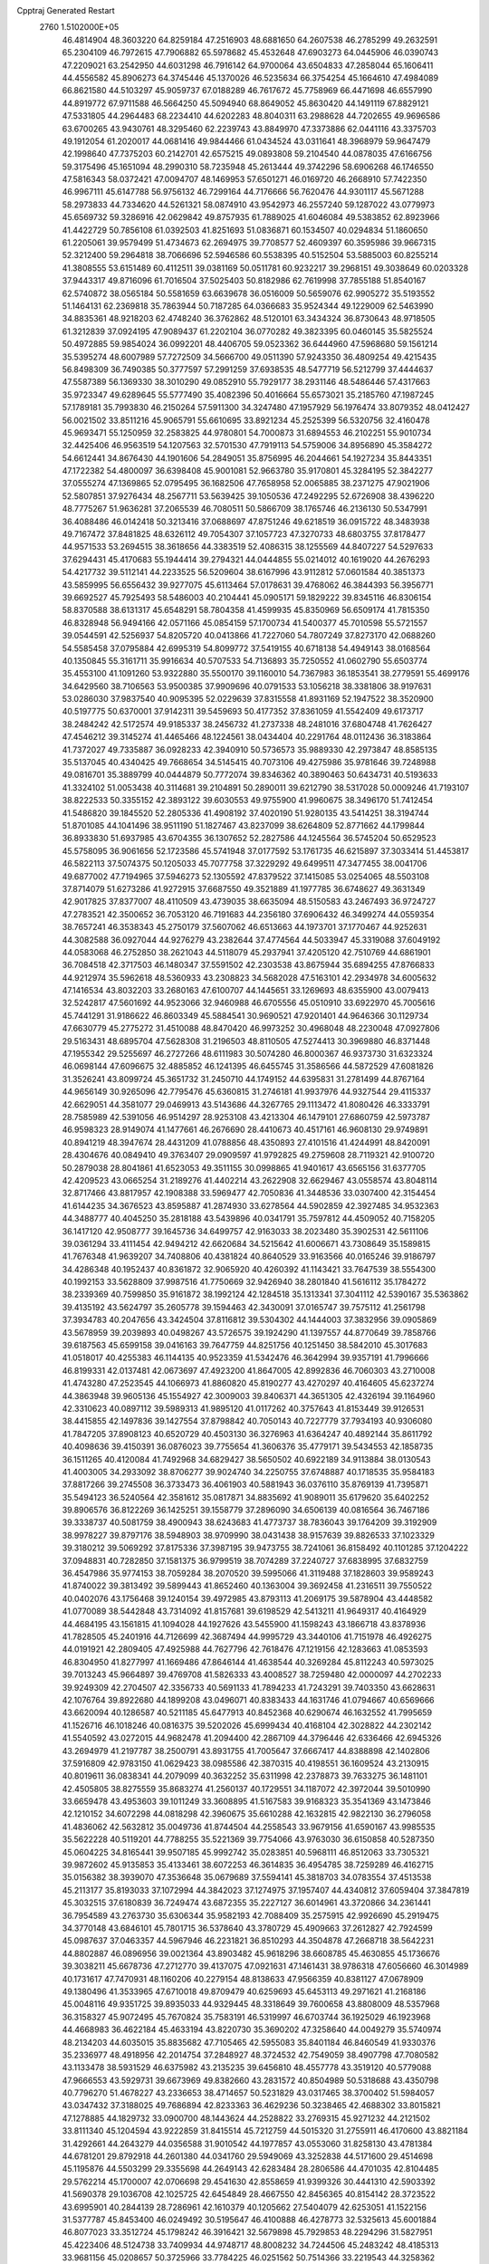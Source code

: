 Cpptraj Generated Restart                                                       
 2760  1.5102000E+05
  46.4814904  48.3603220  64.8259184  47.2516903  48.6881650  64.2607538
  46.2785299  49.2632591  65.2304109  46.7972615  47.7906882  65.5978682
  45.4532648  47.6903273  64.0445906  46.0390743  47.2209021  63.2542950
  44.6031298  46.7916142  64.9700064  43.6504833  47.2858044  65.1606411
  44.4556582  45.8906273  64.3745446  45.1370026  46.5235634  66.3754254
  45.1664610  47.4984089  66.8621580  44.5103297  45.9059737  67.0188289
  46.7617672  45.7758969  66.4471698  46.6557990  44.8919772  67.9711588
  46.5664250  45.5094940  68.8649052  45.8630420  44.1491119  67.8829121
  47.5331805  44.2964483  68.2234410  44.6202283  48.8040311  63.2988628
  44.7202655  49.9696586  63.6700265  43.9430761  48.3295460  62.2239743
  43.8849970  47.3373886  62.0441116  43.3375703  49.1912054  61.2020017
  44.0681416  49.9844466  61.0434524  43.0311641  48.3968979  59.9647479
  42.1998640  47.7375203  60.2142701  42.6575215  49.0893808  59.2104540
  44.0878035  47.6166756  59.3175496  45.1651094  48.2990310  58.7235948
  45.2613444  49.3742296  58.6906268  46.1746550  47.5816343  58.0372421
  47.0094707  48.1469953  57.6501271  46.0169720  46.2668910  57.7422350
  46.9967111  45.6147788  56.9756132  46.7299164  44.7176666  56.7620476
  44.9301117  45.5671288  58.2973833  44.7334620  44.5261321  58.0874910
  43.9542973  46.2557240  59.1287022  43.0779973  45.6569732  59.3286916
  42.0629842  49.8757935  61.7889025  41.6046084  49.5383852  62.8923966
  41.4422729  50.7856108  61.0392503  41.8251693  51.0836871  60.1534507
  40.0294834  51.1860650  61.2205061  39.9579499  51.4734673  62.2694975
  39.7708577  52.4609397  60.3595986  39.9667315  52.3212400  59.2964818
  38.7066696  52.5946586  60.5538395  40.5152504  53.5885003  60.8255214
  41.3808555  53.6151489  60.4112511  39.0381169  50.0511781  60.9232217
  39.2968151  49.3038649  60.0203328  37.9443317  49.8716096  61.7016504
  37.5025403  50.8182986  62.7619998  37.7855188  51.8540167  62.5740872
  38.0565184  50.5581659  63.6639678  36.0516009  50.5659076  62.9905272
  35.5193552  51.1464131  62.2369818  35.7863944  50.7187285  64.0366683
  35.9524344  49.1229009  62.5463990  34.8835361  48.9218203  62.4748240
  36.3762862  48.5120101  63.3434324  36.8730643  48.9718505  61.3212839
  37.0924195  47.9089437  61.2202104  36.0770282  49.3823395  60.0460145
  35.5825524  50.4972885  59.9854024  36.0992201  48.4406705  59.0523362
  36.6444960  47.5968680  59.1561214  35.5395274  48.6007989  57.7272509
  34.5666700  49.0511390  57.9243350  36.4809254  49.4215435  56.8498309
  36.7490385  50.3777597  57.2991259  37.6938535  48.5477719  56.5212799
  37.4444637  47.5587389  56.1369330  38.3010290  49.0852910  55.7929177
  38.2931146  48.5486446  57.4317663  35.9723347  49.6289645  55.5777490
  35.4082396  50.4016664  55.6573021  35.2185760  47.1987245  57.1789181
  35.7993830  46.2150264  57.5911300  34.3247480  47.1957929  56.1976474
  33.8079352  48.0412427  56.0021502  33.8511216  45.9065791  55.6610695
  33.8921234  45.2525399  56.5320756  32.4160478  45.9693471  55.1250959
  32.2583825  44.9780801  54.7000873  31.6894553  46.2102251  55.9010734
  32.4425406  46.9563519  54.1207563  32.5701530  47.7919113  54.5759006
  34.8956890  45.3584272  54.6612441  34.8676430  44.1901606  54.2849051
  35.8756995  46.2044661  54.1927234  35.8443351  47.1722382  54.4800097
  36.6398408  45.9001081  52.9663780  35.9170801  45.3284195  52.3842277
  37.0555274  47.1369865  52.0795495  36.1682506  47.7658958  52.0065885
  38.2371275  47.9021906  52.5807851  37.9276434  48.2567711  53.5639425
  39.1050536  47.2492295  52.6726908  38.4396220  48.7775267  51.9636281
  37.2065539  46.7080511  50.5866709  38.1765746  46.2136130  50.5347991
  36.4088486  46.0142418  50.3213416  37.0688697  47.8751246  49.6218519
  36.0915722  48.3483938  49.7167472  37.8481825  48.6326112  49.7054307
  37.1057723  47.3270733  48.6803755  37.8178477  44.9571533  53.2694515
  38.3618656  44.3383519  52.4086315  38.1255569  44.8407227  54.5297633
  37.6294431  45.4170683  55.1944414  39.2794321  44.0444855  55.0214012
  40.1619020  44.2676293  54.4217732  39.5112141  44.2233525  56.5209604
  38.6167996  43.9112812  57.0601584  40.3851373  43.5859995  56.6556432
  39.9277075  45.6113464  57.0178631  39.4768062  46.3844393  56.3956771
  39.6692527  45.7925493  58.5486003  40.2104441  45.0905171  59.1829222
  39.8345116  46.8306154  58.8370588  38.6131317  45.6548291  58.7804358
  41.4599935  45.8350969  56.6509174  41.7815350  46.8328948  56.9494166
  42.0571166  45.0854159  57.1700734  41.5400377  45.7010598  55.5721557
  39.0544591  42.5256937  54.8205720  40.0413866  41.7227060  54.7807249
  37.8273170  42.0688260  54.5585458  37.0795884  42.6995319  54.8099772
  37.5419155  40.6718138  54.4949143  38.0168564  40.1350845  55.3161711
  35.9916634  40.5707533  54.7136893  35.7250552  41.0602790  55.6503774
  35.4553100  41.1091260  53.9322880  35.5500170  39.1160010  54.7367983
  36.1853541  38.2779591  55.4699176  34.6429560  38.7106563  53.9500385
  37.9909696  40.0791533  53.1056218  38.3381806  38.9197631  53.0286030
  37.9837540  40.9095395  52.0229639  37.8315558  41.8931169  52.1947522
  38.3520900  40.5197775  50.6370001  37.9142311  39.5459693  50.4177352
  37.8361059  41.5542409  49.6173717  38.2484242  42.5172574  49.9185337
  38.2456732  41.2737338  48.2481016  37.6804748  41.7626427  47.4546212
  39.3145274  41.4465466  48.1224561  38.0434404  40.2291764  48.0112436
  36.3183864  41.7372027  49.7335887  36.0928233  42.3940910  50.5736573
  35.9889330  42.2973847  48.8585135  35.5137045  40.4340425  49.7668654
  34.5145415  40.7073106  49.4275986  35.9781646  39.7248988  49.0816701
  35.3889799  40.0444879  50.7772074  39.8346362  40.3890463  50.6434731
  40.5193633  41.3324102  51.0053438  40.3114681  39.2104891  50.2890011
  39.6212790  38.5317028  50.0009246  41.7193107  38.8222533  50.3355152
  42.3893122  39.6030553  49.9755900  41.9960675  38.3496170  51.7412454
  41.5486820  39.1845520  52.2805336  41.4908192  37.4020190  51.9280135
  43.5414251  38.3194744  51.8701085  44.1041496  38.9511190  51.1827467
  43.8237099  38.6264809  52.8771662  44.1799844  36.8933830  51.6937985
  43.6704355  36.1307652  52.2827586  44.1245564  36.5745204  50.6529523
  45.5758095  36.9061656  52.1723586  45.5741948  37.0177592  53.1761735
  46.6215897  37.3033414  51.4453817  46.5822113  37.5074375  50.1205033
  45.7077758  37.3229292  49.6499511  47.3477455  38.0041706  49.6877002
  47.7194965  37.5946273  52.1305592  47.8379522  37.1415085  53.0254065
  48.5503108  37.8714079  51.6273286  41.9272915  37.6687550  49.3521889
  41.1977785  36.6748627  49.3631349  42.9017825  37.8377007  48.4110509
  43.4739035  38.6635094  48.5150583  43.2467493  36.9724727  47.2783521
  42.3500652  36.7053120  46.7191683  44.2356180  37.6906432  46.3499274
  44.0559354  38.7657241  46.3538343  45.2750179  37.5607062  46.6513663
  44.1973701  37.1770467  44.9252631  44.3082588  36.0927044  44.9276279
  43.2382644  37.4774564  44.5033947  45.3319088  37.6049192  44.0583068
  46.2752850  38.2621043  44.5118079  45.2937941  37.4205120  42.7510769
  44.6861901  36.7084518  42.3717503  46.1480347  37.5591502  42.2303538
  43.8675944  35.6894255  47.8766833  44.9212974  35.5962618  48.5360933
  43.2308823  34.5682028  47.5163101  42.2934978  34.6005632  47.1416534
  43.8032203  33.2680163  47.6100707  44.1445651  33.1269693  48.6355900
  43.0079413  32.5242817  47.5601692  44.9523066  32.9460988  46.6705556
  45.0510910  33.6922970  45.7005616  45.7441291  31.9186622  46.8603349
  45.5884541  30.9690521  47.9201401  44.9646366  30.1129734  47.6630779
  45.2775272  31.4510088  48.8470420  46.9973252  30.4968048  48.2230048
  47.0927806  29.5163431  48.6895704  47.5628308  31.2196503  48.8110505
  47.5274413  30.3969880  46.8371448  47.1955342  29.5255697  46.2727266
  48.6111983  30.5074280  46.8000367  46.9373730  31.6323324  46.0698144
  47.6096675  32.4885852  46.1241395  46.6455745  31.3586566  44.5872529
  47.6081826  31.3526241  43.8099724  45.3651732  31.2450710  44.1749152
  44.6395831  31.2781499  44.8767164  44.9656149  30.9265096  42.7795476
  45.6360815  31.2746181  41.9937976  44.9327544  29.4115337  42.6629051
  44.3581077  29.0469913  43.5143686  44.3267765  29.1113472  41.8080426
  46.3333791  28.7585989  42.5391056  46.9514297  28.9253108  43.4213304
  46.1479101  27.6860759  42.5973787  46.9598323  28.9149074  41.1477661
  46.2676690  28.4410673  40.4517161  46.9608130  29.9749891  40.8941219
  48.3947674  28.4431209  41.0788856  48.4350893  27.4101516  41.4244991
  48.8420091  28.4304676  40.0849410  49.3763407  29.0909597  41.9792825
  49.2759608  28.7119321  42.9100720  50.2879038  28.8041861  41.6523053
  49.3511155  30.0998865  41.9401617  43.6565156  31.6377705  42.4209523
  43.0665254  31.2189276  41.4402214  43.2622908  32.6629467  43.0558574
  43.8048114  32.8717466  43.8817957  42.1908388  33.5969477  42.7050836
  41.3448536  33.0307400  42.3154454  41.6144235  34.3676523  43.8595887
  41.2874930  33.6278564  44.5902859  42.3927485  34.9532363  44.3488777
  40.4045250  35.2818188  43.5439896  40.0341791  35.7597812  44.4509052
  40.7158205  36.1417120  42.9508777  39.1645736  34.6499757  42.9163033
  38.2023480  35.3902531  42.5611106  39.0361294  33.4111454  42.9494212
  42.6620684  34.5215642  41.6006671  43.7308649  35.1589815  41.7676348
  41.9639207  34.7408806  40.4381824  40.8640529  33.9163566  40.0165246
  39.9186797  34.4286348  40.1952437  40.8361872  32.9065920  40.4260392
  41.1143421  33.7647539  38.5554300  40.1992153  33.5628809  37.9987516
  41.7750669  32.9426940  38.2801840  41.5616112  35.1784272  38.2339369
  40.7599850  35.9161872  38.1992124  42.1284518  35.1313341  37.3041112
  42.5390167  35.5363862  39.4135192  43.5624797  35.2605778  39.1594463
  42.3430091  37.0165747  39.7575112  41.2561798  37.3934783  40.2047656
  43.3424504  37.8116812  39.5304302  44.1444003  37.3832956  39.0905869
  43.5678959  39.2039893  40.0498267  43.5726575  39.1924290  41.1397557
  44.8770649  39.7858766  39.6187563  45.6599158  39.0416163  39.7647759
  44.8251756  40.1251450  38.5842010  45.3017683  41.0518017  40.4255383
  46.1144135  40.9523359  41.5342476  46.3642994  39.9357191  41.7996666
  46.8199331  42.0137481  42.0673697  47.4923200  41.8647005  42.8992836
  46.7060303  43.2710008  41.4743280  47.2523545  44.1066973  41.8860820
  45.8190277  43.4270297  40.4164605  45.6237274  44.3863948  39.9605136
  45.1554927  42.3009003  39.8406371  44.3651305  42.4326194  39.1164960
  42.3310623  40.0897112  39.5989313  41.9895120  41.0117262  40.3757643
  41.8153449  39.9126531  38.4415855  42.1497836  39.1427554  37.8798842
  40.7050143  40.7227779  37.7934193  40.9306080  41.7847205  37.8908123
  40.6520729  40.4503130  36.3276963  41.6364247  40.4892144  35.8611792
  40.4098636  39.4150391  36.0876023  39.7755654  41.3606376  35.4779171
  39.5434553  42.1858735  36.1511265  40.4120084  41.7492968  34.6829427
  38.5650502  40.6922189  34.9113884  38.0130543  41.4003005  34.2933092
  38.8706277  39.9024740  34.2250755  37.6748887  40.1718535  35.9584183
  37.8817266  39.2745508  36.3733473  36.4061903  40.5881943  36.0376110
  35.8769139  41.7395871  35.5494123  36.5240564  42.3581612  35.0817871
  34.8835692  41.9089011  35.6179620  35.6402252  39.8906576  36.8122269
  36.1425251  39.1558779  37.2896090  34.6506139  40.0816564  36.7467186
  39.3338737  40.5081759  38.4900943  38.6243683  41.4773737  38.7836043
  39.1764209  39.3192909  38.9978227  39.8797176  38.5948903  38.9709990
  38.0431438  38.9157639  39.8826533  37.1023329  39.3180212  39.5069292
  37.8175336  37.3987195  39.9473755  38.7241061  36.8158492  40.1101285
  37.1204222  37.0948831  40.7282850  37.1581375  36.9799519  38.7074289
  37.2240727  37.6838995  37.6832759  36.4547986  35.9774153  38.7059284
  38.2070520  39.5995066  41.3119488  37.1828603  39.9589243  41.8740022
  39.3813492  39.5899443  41.8652460  40.1363004  39.3692458  41.2316511
  39.7550522  40.0402076  43.1756468  39.1240154  39.4972985  43.8793113
  41.2069175  39.5878904  43.4448582  41.0770089  38.5442848  43.7314092
  41.8157681  39.6198529  42.5413211  41.9649317  40.4164929  44.4684195
  43.1561815  41.1094028  44.1927626  43.5455900  41.1598243  43.1866718
  43.8378936  41.7828505  45.2401916  44.7126699  42.3687494  44.9995729
  43.3440106  41.7151978  46.4926275  44.0191921  42.2809405  47.4925988
  44.7627796  42.7618476  47.1219156  42.1283663  41.0853593  46.8304950
  41.8277997  41.1669486  47.8646144  41.4638544  40.3269284  45.8112243
  40.5973025  39.7013243  45.9664897  39.4769708  41.5826333  43.4008527
  38.7259480  42.0000097  44.2702233  39.9249309  42.2704507  42.3356733
  40.5691133  41.7894233  41.7243291  39.7403350  43.6628631  42.1076764
  39.8922680  44.1899208  43.0496071  40.8383433  44.1631746  41.0794667
  40.6569666  43.6620094  40.1286587  40.5211185  45.6477913  40.8452368
  40.6290674  46.1632552  41.7995659  41.1526716  46.1018246  40.0816375
  39.5202026  45.6999434  40.4168104  42.3028822  44.2302142  41.5540592
  43.0272015  44.9682478  41.2094400  42.2867109  44.3796446  42.6336466
  42.6945326  43.2694979  41.2197787  38.2500791  43.8931755  41.7005647
  37.6667417  44.8388898  42.1402806  37.5916809  42.9783150  41.0629423
  38.0985586  42.3870315  40.4198551  36.1609524  43.2130915  40.8019611
  36.0838341  44.2079099  40.3632252  35.6311998  42.2378873  39.7633275
  36.1481101  42.4505805  38.8275559  35.8683274  41.2560137  40.1729551
  34.1187072  42.3972044  39.5010990  33.6659478  43.4953603  39.1011249
  33.3608895  41.5167583  39.9168323  35.3541369  43.1473846  42.1210152
  34.6072298  44.0818298  42.3960675  35.6610288  42.1632815  42.9822130
  36.2796058  41.4836062  42.5632812  35.0049736  41.8744504  44.2558543
  33.9679156  41.6590167  43.9985535  35.5622228  40.5119201  44.7788255
  35.5221369  39.7754066  43.9763030  36.6150858  40.5287350  45.0604225
  34.8165441  39.9507185  45.9992742  35.0283851  40.5968111  46.8512063
  33.7305321  39.9872602  45.9135853  35.4133461  38.6072253  46.3614835
  36.4954785  38.7259289  46.4162715  35.0156382  38.3939070  47.3536648
  35.0679689  37.5594141  45.3818703  34.0783554  37.4513538  45.2113177
  35.8193033  37.1072994  44.3842023  37.1274975  37.1957407  44.4340812
  37.6059404  37.3847819  45.3032515  37.6180839  36.7249474  43.6872355
  35.2227127  36.6014961  43.3720866  34.2361441  36.7954589  43.2763730
  35.6306344  35.9582193  42.7088409  35.2575915  42.9926690  45.2919475
  34.3770148  43.6846101  45.7801715  36.5378640  43.3780729  45.4909663
  37.2612827  42.7924599  45.0987637  37.0463357  44.5967946  46.2231821
  36.8510293  44.3504878  47.2668718  38.5642231  44.8802887  46.0896956
  39.0021364  43.8903482  45.9618296  38.6608785  45.4630855  45.1736676
  39.3038211  45.6678736  47.2712770  39.4137075  47.0921631  47.1461431
  38.9786318  47.6056660  46.3014989  40.1731617  47.7470931  48.1160206
  40.2279154  48.8138633  47.9566359  40.8381127  47.0678909  49.1380496
  41.3533965  47.6710018  49.8709479  40.6259693  45.6453113  49.2971621
  41.2168186  45.0048116  49.9351725  39.8935033  44.9329445  48.3318649
  39.7600658  43.8808009  48.5357968  36.3158327  45.9072495  45.7670824
  35.7583191  46.5319997  46.6703744  36.1925029  46.1923968  44.4668983
  36.4622184  45.4633194  43.8220730  35.3690202  47.3258640  44.0049279
  35.5740974  48.2134203  44.6035015  35.8835682  47.7105465  42.5955083
  35.8401184  46.8460549  41.9330376  35.2336977  48.4918956  42.2014754
  37.2848927  48.3724532  42.7549059  38.4907798  47.7080582  43.1133478
  38.5931529  46.6375982  43.2135235  39.6456810  48.4557778  43.3519120
  40.5779088  47.9666553  43.5929731  39.6673969  49.8382660  43.2831572
  40.8504989  50.5318688  43.4350798  40.7796270  51.4678227  43.2336653
  38.4714657  50.5231829  43.0317465  38.3700402  51.5984057  43.0347432
  37.3188025  49.7686894  42.8233363  36.4629236  50.3238465  42.4688302
  33.8015821  47.1278885  44.1829732  33.0900700  48.1443624  44.2528822
  33.2769315  45.9271232  44.2121502  33.8111340  45.1204594  43.9222859
  31.8415514  45.7212759  44.5015320  31.2755911  46.4170600  43.8821184
  31.4292661  44.2643279  44.0356588  31.9010542  44.1977857  43.0553060
  31.8258130  43.4781384  44.6781201  29.8792918  44.2601380  44.0341760
  29.5949069  43.3252838  44.5171600  29.4514698  45.1195876  44.5503299
  29.3355698  44.2649143  42.6283484  28.2806586  44.4701035  42.8104485
  29.5762214  45.1700007  42.0706698  29.4541630  42.8558659  41.9399326
  30.4441310  42.5903392  41.5690378  29.1036708  42.1025725  42.6454849
  28.4667550  42.8456365  40.8154142  28.3723522  43.6995901  40.2844139
  28.7286961  42.1610379  40.1205662  27.5404079  42.6253051  41.1522156
  31.5377787  45.8453400  46.0249492  30.5195647  46.4100888  46.4278773
  32.5325613  45.6001884  46.8077023  33.3512724  45.1798242  46.3916421
  32.5679898  45.7929853  48.2294296  31.5827951  45.4223406  48.5124738
  33.7409934  44.9748717  48.8008232  34.7244506  45.2483242  48.4185313
  33.9681156  45.0208657  50.3725966  33.7784225  46.0251562  50.7514366
  33.2219543  44.3258362  50.7576645  34.8988540  44.5357147  50.6666452
  33.6795618  43.5935681  48.4531172  33.9132627  43.5344508  47.5238760
  32.7234776  47.3039345  48.6006120  32.2377878  47.8457866  49.6185309
  33.4361117  48.0296934  47.7447259  34.1185695  47.4895148  47.2323214
  33.6257222  49.4312234  47.8848925  33.7308084  49.7540909  48.9206625
  34.8781059  49.7949843  47.0988336  35.6209173  49.1468850  47.5639128
  34.7059765  49.6333058  46.0347214  35.4067646  51.2491884  47.2003782
  34.5760875  51.9195157  46.9796142  35.8562373  51.5757773  48.6289983
  36.8298460  51.1101599  48.7819170  35.9832839  52.6563256  48.6951394
  35.0394365  51.3084913  49.2994337  36.4382056  51.5089094  46.0650621
  35.9161783  51.4480704  45.1101321  36.9144758  52.4398597  46.3726311
  37.1645577  50.6961906  46.0641599  32.3682606  50.2243786  47.3597922
  32.2056953  51.4446903  47.5466655  31.4027740  49.5572266  46.7705551
  31.5018978  48.6085033  46.4385878  30.0611890  50.1550745  46.6140919
  30.1735454  51.2300800  46.4732400  29.4994082  49.6194294  45.3482108
  30.2759139  49.7013129  44.5876677  29.3602854  48.5490253  45.4998022
  28.2014023  50.1996216  44.7125820  27.9273041  49.4918727  43.9302381
  27.3801504  50.2014998  45.4292701  28.3854635  51.5319446  43.9864991
  27.4587282  51.7433014  43.4530292  28.4903742  52.3479515  44.7015001
  29.4808000  51.4773691  43.0177936  29.8568743  50.5721706  42.7743110
  29.9950818  52.4172260  42.2912659  29.3214380  53.5228197  42.0933786
  28.4177617  53.6585263  42.5235569  29.7915872  54.2946131  41.6423857
  31.1560283  52.1984779  41.6953566  31.6219111  51.3025318  41.7136258
  31.7541540  53.0027736  41.5710373  29.3296983  49.9685968  47.8622027
  28.5333195  50.8893953  48.1306172  29.5517716  48.8170248  48.5738707
  30.1668868  48.1094722  48.1982236  28.7383580  48.5289365  49.7096284
  27.7364515  48.8763419  49.4574523  28.7356084  46.9971604  50.0308166
  29.7161228  46.6577034  50.3646736  27.8830614  46.7054627  50.6441507
  28.5455450  46.5013000  49.0789248  29.2211391  49.3858651  50.9015580
  28.4445896  49.8034797  51.8074617  30.4412377  49.7956385  50.9380154
  31.0437389  49.3423682  50.2659748  31.0839826  50.5587309  52.0130110
  30.6402365  50.2978232  52.9738026  32.6005331  50.2879446  52.1245425
  32.6739390  49.2104210  52.2716998  33.0950105  50.4607949  51.1686582
  33.2895395  50.8912116  53.3427170  34.2894875  50.5043272  53.5389975
  33.4050585  51.9665141  53.2067765  32.4887315  50.6669336  54.6634034
  32.5937912  49.5258649  55.1107019  31.6578920  51.4883652  55.1304622
  30.8114749  52.1033582  51.8944449  30.9099159  52.6812697  50.8121135
  30.6991942  52.7710255  52.9782784  30.6354843  52.2771342  53.8569777
  30.5933894  54.2600642  53.0486110  30.4348407  54.6805868  52.0555737
  29.4338924  54.7644313  53.9522666  29.6954056  54.2108331  54.8540652
  29.4893560  55.8278722  54.1848976  27.9855724  54.3449480  53.5135682
  27.9092165  53.2587115  53.4649767  27.2700178  54.7554142  54.2260280
  27.6148101  54.9407301  52.1555162  27.5949120  56.1363237  51.9803732
  27.2733747  54.1903590  51.0894927  27.2046567  53.1908441  51.2173514
  27.3932950  54.6151466  50.1810452  31.9487606  54.6265250  53.5036459
  32.0938486  55.1464772  54.6490653  32.9734557  54.4555742  52.6084520
  32.7897978  54.2276747  51.6417920  34.3897046  54.8077090  52.9484106
  34.6286961  54.8454542  54.0112174  35.4168506  53.8859049  52.3689023
  35.4394953  52.8919036  52.8156110  35.2251942  53.8768359  51.2959215
  36.3720854  54.3480790  52.6179444  34.5010500  56.2357727  52.3825692
  34.0564081  56.3745860  51.2030799  35.1028010  57.1296785  53.1761826
  35.4618320  56.8799361  54.0865811  35.3645758  58.4459170  52.6300568
  34.4579040  58.7068634  52.0842059  35.6500868  59.4544252  53.7900997
  35.7870099  60.4537018  53.3768217  34.7235565  59.5151202  54.3610267
  36.8889187  59.1941585  54.4652113  36.9320729  59.8976479  55.1170091
  36.6944971  58.3553816  51.7990531  37.5174134  57.4481374  51.9860366
  36.7468093  59.3298154  50.9522041  36.0680035  60.0715037  51.0482311
  37.8423093  59.4021231  49.8992094  37.7771047  58.4213663  49.4280739
  37.7922009  60.5870743  48.9590269  37.9653259  61.4783775  49.5621083
  38.4988952  60.5034440  48.1333822  36.4116465  60.7321477  48.3038587
  35.6872820  61.1907094  48.9769985  36.4885648  61.4961475  47.5302366
  35.8748419  59.4940299  47.7147078  36.5461638  58.8111162  46.9559025
  34.7741889  59.0039899  48.1813323  34.1221389  59.5714765  48.7037207
  34.4167835  58.1456987  47.7867420  39.2789735  59.3450219  50.5390536
  40.1922074  58.8232562  49.9050249  39.4950472  59.8683563  51.7496443
  38.7226459  60.3423857  52.1955056  40.8401028  60.0879008  52.3504182
  41.4114637  60.5377654  51.5384647  40.9645893  60.9589297  53.6099607
  41.8694623  60.6746914  54.1470956  41.1058031  61.9651050  53.2152837
  39.7601167  60.9440610  54.5038843  39.2256718  59.9965282  54.5720766
  40.0783102  61.0420026  55.5417965  38.7277394  62.0493403  54.2217130
  38.0739778  62.5564523  55.1262426  38.5805370  62.4476953  53.0420365
  41.3721034  58.6656776  52.7631270  42.5170525  58.3326188  52.4442143
  40.4833742  57.8228312  53.3069528  39.5092878  58.0895307  53.2956807
  40.8455515  56.4544642  53.7048335  41.8762426  56.4391755  54.0591649
  40.0272637  55.9866221  54.8950591  40.3345358  54.9568258  55.0772786
  40.3535780  56.8742050  56.1308625  40.0447602  56.3273461  57.0217542
  41.4376965  56.9537622  56.2112378  39.8303137  57.8277150  56.0593562
  38.5516401  55.9776582  54.5892902  38.3361795  55.3055018  53.7586978
  38.0221671  55.5844031  55.4571086  38.0476297  56.9367048  54.4697179
  40.7792291  55.3085067  52.6053867  41.4772359  54.2793030  52.7402785
  40.0298849  55.6130839  51.5242871  39.4453565  56.4297984  51.6310762
  39.9071749  54.7543896  50.2761066  39.7836218  53.7319712  50.6331714
  38.6408716  55.1627877  49.4973404  37.8398068  54.9057057  50.1903808
  38.6265260  56.2218711  49.2399758  38.4952960  54.2867473  48.2109801
  38.9280502  53.3125324  48.4384207  37.4397679  54.1698307  47.9654289
  39.1250853  54.9136222  46.9037893  40.1459656  55.1515366  47.2026214
  39.1212659  54.1585929  46.1176492  38.4678513  56.1787725  46.4313686
  38.7699270  57.0231399  47.0509615  38.8985299  56.3215372  45.4402913
  37.0106403  56.1580543  46.3637817  36.6291653  55.5354065  45.6660091
  36.5948520  55.9399098  47.2580058  36.6248630  57.0721338  46.1747449
  41.3243635  54.8717556  49.5792338  41.7593572  53.8325175  49.1609645
  41.9014422  56.0460183  49.4185900  41.3596641  56.8879154  49.5519531
  43.2174128  56.1922058  48.9082951  43.1966494  56.0229558  47.8317156
  43.6364630  57.6673768  49.1032719  42.8115648  58.3788059  49.1421539
  44.2974300  57.8074545  49.9586085  44.3121726  58.1614285  47.9195042
  45.5219363  58.4563461  47.9318334  43.6484763  58.4099426  46.7945278
  44.1665166  58.8347367  46.0386910  42.6421749  58.3239323  46.7867944
  44.1895791  55.0858805  49.4189959  44.6956394  54.2989224  48.6588117
  44.3257542  55.0128021  50.7542299  43.9254998  55.6700296  51.4084081
  45.0437678  53.9224820  51.4553959  46.0033608  53.8943920  50.9391655
  45.3790459  54.3388393  52.9258461  44.5154756  54.6436438  53.5169811
  45.8160759  53.4235862  53.3251210  46.3232107  55.5089533  53.0485777
  45.9859823  56.7722868  53.0051666  44.9605648  57.1108041  53.0233881
  47.0796381  57.5105568  52.8126131  46.9740764  58.5015574  52.6486783
  48.2553955  56.7351547  52.6925595  49.6284088  56.9179184  52.5885371
  49.9918228  57.9327497  52.5218372  50.5156898  55.8096016  52.5620687
  51.5905094  55.9141929  52.5770139  50.0105109  54.5218714  52.7452053
  50.6487790  53.6562842  52.6463489  48.6425180  54.3315794  52.9969341
  48.3606662  53.3352969  53.3041510  47.7608377  55.4078724  52.8952098
  44.4723852  52.4688102  51.3202931  45.3399512  51.5355516  51.2287836
  43.1390652  52.3030739  51.3109707  42.5246536  53.0855074  51.4853163
  42.5192781  50.9241336  51.0501804  42.8608363  50.2807283  51.8610263
  40.9125739  50.9260910  51.0515956  40.6100358  51.6250738  50.2718556
  40.5889144  49.9208052  50.7818825  40.3628906  51.3283605  52.4139350
  40.4314379  50.4915894  53.1090745  40.9433300  52.1481220  52.8372330
  38.5712811  51.7891646  52.3706724  38.4685840  52.2429847  54.1477994
  38.6804692  51.4224001  54.8332522  39.1457146  53.0876631  54.2747429
  37.4140052  52.4471393  54.3329608  43.0990225  50.4137293  49.6540731
  43.5192818  49.2520116  49.5803975  42.8410015  51.1769242  48.5761701
  42.2226906  51.9558073  48.7526171  43.0345938  50.7892910  47.1576334
  42.7730321  49.7386054  47.0321391  42.1006666  51.7697956  46.3217593
  42.4145611  51.7632086  45.2779553  40.6098742  51.3520478  46.5684740
  40.0115525  51.8803439  45.8261706  40.5079003  50.3182081  46.2384985
  40.2088021  51.4142970  47.5800900  42.2722728  53.0995141  46.7136549
  42.1174660  53.2714908  47.6453518  44.4979816  50.9028781  46.6286490
  44.9517016  50.2324956  45.7072986  45.2487589  51.7906817  47.2458068
  44.8739235  52.2260169  48.0765238  46.6948306  51.9151921  47.0661176
  46.8494373  51.8154773  45.9917556  47.2621235  53.3310411  47.4334434
  46.5441108  54.0038189  46.9644787  47.1621506  53.5569900  48.4950718
  48.6047392  53.7262901  46.9375652  48.5692267  54.8074371  46.8035471
  49.2591916  53.3369786  47.7174553  48.9404455  53.1025032  45.5892737
  48.0648723  53.1808197  44.6688662  50.0303126  52.5089176  45.4196161
  47.5006219  50.7699856  47.7746627  48.1411120  49.9513711  47.1085529
  47.5583682  50.7830267  49.1050282  47.0103196  51.3733419  49.7143480
  48.5636622  49.9543582  49.8633648  49.3255460  49.5780575  49.1806983
  49.3239636  50.7425483  50.9042958  49.9765862  49.9974479  51.3592783
  50.1304485  51.8450096  50.2066107  50.6944358  51.5265745  49.3299061
  49.4433864  52.6724660  50.0295188  50.8708121  52.1992149  50.9239052
  48.4179188  51.3201470  51.7771226  48.9924660  51.5863232  52.4986805
  47.8190331  48.6598810  50.3502747  48.3327332  47.5998671  50.0569175
  46.7200353  48.7064381  51.0648382  46.4474420  49.6090216  51.4269651
  46.0793366  47.4884139  51.5948562  46.7867533  47.0258176  52.2830969
  44.7859352  47.7852608  52.4625197  45.2277026  48.1231391  53.3999528
  44.2243773  48.6493974  52.1075258  43.8789502  46.5654146  52.8102198
  43.7587281  45.9597578  51.9119845  44.3832458  45.5735832  53.8434223
  44.7364296  46.0073328  54.7789556  43.5653739  44.9290513  54.1655490
  45.2461070  44.9936222  53.5159784  42.5288276  46.9737650  53.3581542
  42.2604127  47.9412891  52.9339485  41.8515030  46.1687466  53.0730621
  42.6037099  47.0734059  54.4410041  45.7263234  46.4352405  50.5371694
  45.8808904  45.2336047  50.6918800  45.5257568  46.9323556  49.2761229
  45.2010138  47.8852798  49.3572245  45.1692076  46.1203265  48.1724215
  44.2471108  45.5718232  48.3647406  44.7810544  47.0789483  47.0410067
  44.1139862  47.8597054  47.4064362  45.6659380  47.5642845  46.6292667
  44.1844846  46.3157757  45.8894223  44.7941581  45.4295946  45.7131230
  42.8105176  45.8420192  46.2286795  42.2918121  45.4745689  45.3432272
  42.7831788  44.9546369  46.8610600  42.2452152  46.6616731  46.6721983
  44.1255959  47.2173338  44.6020177  45.1585514  47.3644139  44.2866258
  43.6153042  46.7935840  43.7370677  43.7506173  48.2123225  44.8418044
  46.2644173  45.1719978  47.7418085  46.0504648  44.0433544  47.3801303
  47.4909299  45.7012384  47.8150981  47.5345418  46.5970225  48.2796073
  48.8240406  44.9847387  47.7372361  48.6940277  44.3204795  46.8828581
  50.0338567  45.9134391  47.5353312  50.2583270  46.3401678  48.5128916
  51.3205740  45.2631922  47.1177005  51.2234671  45.0040137  46.0634247
  52.1100632  45.9849901  47.3270195  51.5367291  44.2952989  47.5699869
  49.8286503  46.9626755  46.4073745  49.5724776  46.5109940  45.4490061
  49.0540077  47.7085299  46.5855079  50.7732074  47.4945761  46.2933845
  49.0175506  44.0227737  48.8867329  49.5785982  42.9159773  48.7272178
  48.5782960  44.4380158  50.1113596  48.4179215  45.4274375  50.2355560
  48.7900660  43.6456543  51.3014694  49.8188523  43.2860768  51.2812302
  48.5921058  44.5551366  52.5245555  47.5853731  44.9578352  52.6360163
  48.6618136  43.8493270  53.3522472  49.6501813  45.6881852  52.5118690
  49.3356291  46.4792755  51.8311833  49.5855434  46.0394432  53.5416958
  51.1345610  45.2247438  52.2499604  51.5597288  44.3425635  52.9645790
  51.9123511  45.8678107  51.3836282  51.4840337  46.5767608  50.8056715
  52.8740235  45.6107277  51.2127531  47.8787767  42.3709093  51.2801332
  48.3143258  41.2960603  51.6693920  46.6884050  42.5027169  50.7452213
  46.4834011  43.4143870  50.3619054  45.6714389  41.3956833  50.6426982
  45.8266216  40.6001836  51.3715357  44.3430452  42.0328165  50.8456028
  44.3566421  43.0070416  50.3569305  43.5153114  41.4288087  50.4739374
  43.9815804  42.1577032  52.3420258  44.8191340  42.2150835  53.2748178
  42.6926322  42.0951338  52.6360972  42.4487640  41.9135899  53.5992560
  41.9265587  42.1311348  51.9788793  45.7792323  40.6628293  49.3300913
  45.1067888  39.6392106  49.1901897  46.6361367  41.1041057  48.3430909
  47.1860271  41.9218902  48.5643579  47.0089596  40.3544117  47.1468965
  46.1191520  40.0659478  46.5873155  47.7955866  41.2573369  46.1901294
  48.1709962  40.7256977  45.3157583  47.2422065  42.1343859  45.8544873
  48.6370699  41.6875642  46.7331879  47.9134693  39.1943142  47.5729567
  48.4198682  39.2641310  48.6697602  47.9811684  38.0941456  46.8478098
  47.6337788  38.1705493  45.9025146  48.7421273  36.9327226  47.1247581
  48.6832832  36.7225815  48.1926907  48.1713249  35.7083596  46.4643187
  48.6132301  34.8194368  46.9144698  47.1071191  35.6695303  46.6968241
  48.1734930  35.6294133  44.8772838  49.0194430  36.2708784  44.1950413
  47.3093727  34.8151372  44.2921460  47.3203571  34.7052419  43.2881992
  46.5415741  34.4140738  44.8115066  50.2555164  37.0721137  46.7999931
  50.5645580  38.0236469  46.1056070  51.1061709  36.0660559  47.1788933
  50.8948608  34.9305002  48.1145833  50.5109492  34.0472810  47.6040577
  50.1566692  35.1126485  48.8956051  52.3140176  34.6569496  48.6252280
  52.4480439  33.6031237  48.8693366  52.5921403  35.3672410  49.4038382
  53.2840180  34.9450612  47.4950922  53.2687470  34.1401039  46.7603057
  54.2710948  35.1643138  47.9021643  52.5714536  36.2071421  46.8861452
  52.9626884  37.1383168  47.2959652  52.9793448  36.3728848  45.3976242
  53.7064347  37.3308750  45.0495708  52.3501649  35.5682817  44.5353965
  51.5803574  34.9999471  44.8586489  52.6987798  35.5377966  43.0936445
  53.7585122  35.2989240  43.0041327  52.0249898  34.4333886  42.2731366
  50.9743562  34.5509239  42.5385692  52.0114944  34.5523590  41.1897315
  52.4834797  33.0284501  42.6805477  53.6812730  32.8594061  42.9721945
  51.6403704  32.1659835  42.8088093  52.3713551  36.9261869  42.4516996
  53.1695494  37.3878771  41.6890618  51.1584844  37.4968614  42.7750106
  50.6741979  37.0150709  43.5189491  50.7102869  38.7453406  42.1151194
  50.9356800  38.5805938  41.0614798  49.2066723  39.1088734  42.2950668
  48.9795542  39.1983277  43.3573830  49.0100398  40.0223302  41.7337894
  48.2472382  37.8049265  41.5928587  48.3037114  37.0320502  42.6811458
  51.6058800  39.8968557  42.6085588  51.9820547  40.7293749  41.8269209
  51.9148354  39.9698423  43.8482608  51.6259608  39.2780929  44.5251170
  52.6933813  41.1936733  44.3729138  52.4470633  42.1536165  43.9191104
  52.4795640  41.5035902  45.8514893  52.7712685  42.5453631  45.9845990
  51.4096683  41.3916749  46.0272682  53.1809613  40.5022872  46.8780656
  53.0297912  39.4526230  46.6261667  54.2554269  40.6688854  46.8014587
  52.7534950  40.8493209  48.3034081  53.5423002  40.6569560  49.0306511
  52.5934347  41.9270374  48.3351560  51.4619723  40.0367397  48.6755755
  50.6452451  39.9948836  47.9549473  51.8494411  39.0195300  48.7326050
  50.7905959  40.4352040  49.8998158  51.3048882  40.0945033  50.6995198
  50.7546736  41.4442590  49.9247287  49.8445091  40.1145293  50.0487714
  54.1547290  40.9857654  43.9628962  54.8682082  41.9593980  43.7424337
  54.6399807  39.7819937  43.6110842  54.0821460  39.0019327  43.9279836
  55.9780506  39.5596172  43.0623185  56.7035249  40.1505148  43.6214527
  56.3736439  38.1219465  43.2048402  55.5807900  37.5795238  42.6898023
  57.7737705  37.8826355  42.6525036  58.4163657  38.6677276  43.0510019
  58.1009429  36.9286787  43.0660547  57.8154444  37.7600305  41.5702250
  56.3588870  37.7112705  44.5502083  55.4526570  37.7541917  44.8640636
  56.0547193  40.1170594  41.5997670  57.0129258  40.8307174  41.2886365
  54.9900927  39.9886423  40.8264070  54.2253009  39.4483322  41.2049120
  54.8040507  40.5793557  39.5354508  55.6654498  40.3588367  38.9049967
  53.5124606  39.9646228  38.9574595  52.7653003  39.8195351  39.7377176
  52.8830039  40.7500880  37.8141087  52.7651468  41.7913785  38.1139903
  53.4606812  40.6912390  36.8916521  51.8409340  40.4329640  37.7738263
  53.8146795  38.4983741  38.5035858  54.6187037  38.5264147  37.7681541
  54.1925434  37.9459659  39.3639136  52.6376370  37.6557781  37.9889961
  52.2584804  38.1537559  37.0966070  53.0867625  36.6969517  37.7300734
  51.7946072  37.6824439  38.6794236  54.7447886  42.1372861  39.6864889
  55.4555035  42.8972946  39.0319745  53.9465823  42.5750455  40.6741758
  53.3645404  41.9083840  41.1608889  53.7688311  43.9616895  40.9979956
  53.3381608  44.4113270  40.1033171  52.7266310  44.2553602  42.1206983
  53.1055098  43.6908179  42.9726626  52.7367047  45.3017555  42.4257481
  51.2760976  43.9397391  41.7630763  51.1439590  42.8627719  41.6592439
  50.3012036  44.3823846  42.8788297  50.5878281  43.9763654  43.8489283
  50.3759506  45.4684640  42.9330922  49.2915526  44.0701444  42.6119942
  50.8276562  44.6075625  40.3756653  51.2667208  45.6021438  40.2973082
  51.0911805  43.9168644  39.5746709  49.7411079  44.5549823  40.4445721
  55.1691797  44.5686832  41.3195351  55.2989832  45.7727213  41.1252258
  56.1910835  43.8608421  41.9047808  56.1555267  42.8531944  41.9637893
  57.4108291  44.6150673  42.2572067  57.0775774  45.5575713  42.6916367
  58.1712969  43.8353501  43.4168684  57.4296298  43.5864567  44.1758690
  58.5145167  42.8318039  43.1654689  59.3332926  44.5741650  44.0829696
  59.1754126  45.6525234  44.0651532  59.3768807  44.1959326  45.1043121
  60.7179597  44.3676036  43.4043734  60.8010478  43.3109521  43.1500407
  60.8399619  44.9739103  42.5068169  61.9506297  44.5575453  44.3441943
  61.9435258  43.6842240  44.9963909  62.8634225  44.5206472  43.7495955
  61.8025121  45.7406345  45.1538740  62.6105262  45.8522206  45.7495001
  61.8710101  46.5681185  44.5788236  61.0062211  45.7704414  45.7744640
  58.2254199  44.7739754  41.0652613  58.7547894  45.8727720  40.9460721
  58.1939117  43.8314156  40.1168746  57.5933099  43.0295735  40.2450404
  58.8351401  44.0895205  38.7996902  59.8946466  44.2875411  38.9619689
  58.8447027  42.7630357  38.0933760  57.8069197  42.4780989  37.9203975
  59.2838702  42.8734268  37.1018892  59.3172918  41.8673309  38.4964546
  58.2072192  45.2780600  38.0535573  58.9386451  45.9968026  37.4007207
  56.9193110  45.3168228  38.1843888  56.4609120  44.6310533  38.7672187
  56.1185716  46.3185107  37.4966460  56.2077770  46.2854203  36.4108063
  54.6083672  46.1586108  37.8134514  54.3939174  45.0997690  37.6686565
  54.4924992  46.4126742  38.8670767  53.6193907  47.1124481  37.1326196
  53.9692245  48.1436285  37.0837218  53.4046968  46.6708923  35.7199820
  52.9336712  45.6913905  35.8025377  52.6088178  47.3334058  35.3797569
  54.3410881  46.8208918  35.1826073  52.2409539  47.2001424  37.7754254
  51.6579921  46.2792550  37.7605470  52.3019084  47.6173163  38.7805873
  51.6091208  47.9730583  37.3378327  56.6042674  47.7064626  37.9539428
  56.7652956  48.5444107  37.0987866  56.7094160  47.9189384  39.2956514
  56.4734165  47.2201146  39.9856149  57.2536987  49.2291998  39.7973054
  58.0557257  48.9709753  40.4887999  57.6249090  49.7775085  38.9314761
  56.1781007  50.1288710  40.4011929  54.9731887  49.9721198  40.1830014
  56.5742647  51.0602478  41.2964779  58.0410856  51.3575805  41.5342007
  58.4454230  51.7296060  40.5928135  58.5759604  50.4967257  41.9353713
  58.1001411  52.5184886  42.5450848  58.2369599  53.4797567  42.0497624
  58.8927265  52.2217970  43.2320216  56.6965373  52.4781020  43.1658109
  56.3234745  53.4300645  43.5435502  56.7524910  51.7945437  44.0129930
  55.7501447  51.9153771  42.1004055  54.9067340  51.3497998  42.4964872
  55.1402331  53.1292808  41.3485987  55.8344665  53.6374800  40.4553858
  54.0208864  53.6378966  41.8433556  53.7033184  53.4410810  42.7817127
  53.2802359  54.6681886  41.1483872  52.4172335  54.7253357  41.8117582
  53.8861965  56.0972341  41.2019463  54.3300662  56.3978439  40.2528867
  53.1605341  56.8741063  41.4427445  54.6803998  56.0942226  41.9484970
  52.6740412  54.1820713  39.8498068  52.6201853  54.9651111  38.9170875
  52.1532143  52.9088778  39.8867483  52.1023734  52.5769080  40.8392772
  51.4372763  52.1334249  38.8119114  51.9352320  52.4508219  37.8957240
  51.6019048  50.6830588  39.2610926  50.9965442  50.0594918  38.6032121
  52.6392421  50.3511199  39.3040836  51.3407981  50.6042238  40.3164163
  49.9606929  52.5136926  38.7251422  49.3160834  52.7566005  39.7230982
  49.3265179  52.4161309  37.5060874  49.7944806  52.1930295  36.6392878
  47.8801022  52.5787491  37.3090519  47.5771571  53.1116182  38.2103735
  47.5633945  53.4788387  36.0745066  46.5299848  53.7863572  35.9145166
  48.2316219  54.8917184  36.2259247  47.8515170  55.3178974  37.1543575
  49.3160276  54.8094853  36.2994233  47.9428445  55.5113372  35.3769346
  48.0683489  52.8974817  34.8728388  47.3672434  52.5289341  34.3304143
  47.2086707  51.1615731  37.2067895  47.7477381  50.2286078  36.7165566
  45.9509228  51.2038187  37.5829716  45.5151416  52.0844266  37.8169042
  45.2959155  49.9407042  38.0208859  45.9886736  49.4413677  38.6982704
  43.9933670  50.2976419  38.8055358  44.1655302  51.0737663  39.5512520
  43.2913015  50.6513227  38.0504769  43.3649749  49.0354292  39.5084410
  42.8503187  48.3138877  38.8739280  44.3497127  48.1811496  40.2952445
  45.0493090  47.6682549  39.6352403  44.8292016  48.7149749  41.1157449
  43.7043763  47.3914168  40.6799097  42.3076744  49.5587803  40.4851442
  41.5394624  49.9824183  39.8382351  41.8845053  48.7081084  41.0193599
  42.7371831  50.0881113  41.3356917  45.0037713  48.9372506  36.8902464
  44.8537500  47.7319518  37.2024045  44.8848633  49.4054053  35.6751959
  44.9924217  50.4026043  35.5563457  44.7966596  48.5765292  34.4344203
  44.1605853  47.7667190  34.7918011  44.1842410  49.3322962  33.2824928
  43.9212468  48.4993923  32.6304094  43.2746416  49.7536306  33.7105189
  44.9751149  50.3622143  32.4296774  45.8220682  49.8710464  31.9505905
  44.3085424  50.6230791  31.6076477  45.4469924  51.6404745  33.1106289
  45.6543388  51.6472133  34.3606907  45.7291013  52.6212214  32.3756572
  46.1592631  47.9254023  34.0578201  46.1317626  46.8195146  33.5937705
  47.2737037  48.6319433  34.2387387  47.1946237  49.5365691  34.6808909
  48.6102970  48.0669113  34.0118186  48.7114396  47.5507419  33.0571253
  49.6777985  49.1648335  34.0777558  49.6523708  49.7799850  34.9772234
  50.6648784  48.7077081  34.0083618  49.5540957  50.0963517  32.8890758
  48.6118223  49.9993435  32.3498076  49.7069151  51.1406066  33.1616215
  50.8078209  49.7235073  31.9745292  50.8761884  48.5452247  31.5627907
  51.6280584  50.6205073  31.6737840  48.9703302  47.0595119  35.1216457
  49.6974190  46.0706974  34.7700588  48.3243595  47.1213203  36.3226202
  47.8923774  47.9985262  36.5756048  48.4090431  46.0975729  37.3986738
  49.4416426  45.7685195  37.5151447  47.9307532  46.6537661  38.7493769
  46.9647572  47.1131167  38.5397376  47.5529522  45.8369076  39.3642903
  48.8348243  47.6876019  39.4086248  49.7475973  47.1734435  39.7096027
  49.1505444  48.3799375  38.6281810  48.3579713  48.7011508  40.8011898
  48.9642600  47.5243856  42.1197299  50.0341835  47.6995349  42.2323715
  48.4686155  47.7128086  43.0720604  48.8056777  46.4620193  41.9344202
  47.5599737  44.8671337  37.1304396  48.1321302  43.7449738  37.2181846
  46.2534950  45.1269891  36.7736239  45.8948470  46.0691357  36.7117257
  45.4186224  43.9519164  36.3419612  45.3535992  43.2550020  37.1775345
  43.9717185  44.3422282  36.1064419  44.0002561  45.2335264  35.4796449
  43.4620123  43.4549817  35.7308183  43.2729556  44.7706511  37.4004962
  43.6742345  44.2780905  38.2861933  43.5244245  45.8181240  37.5668397
  41.4995590  44.5900625  37.3753906  41.0932740  46.1790954  36.4247023
  41.1909766  47.0822435  37.0271044  41.7549808  46.2605613  35.5623745
  40.0186592  46.1449599  36.2454322  46.0501250  43.2713140  35.1425241
  46.3461145  42.1053272  35.2981172  46.4176432  43.9901941  34.0841952
  46.1795241  44.9697142  34.0214288  47.1772345  43.3599397  32.9794866
  46.4700685  42.6569041  32.5393035  47.6983761  44.4320826  31.9653134
  48.4527020  45.0283598  32.4786880  48.2702173  43.8646103  30.6961585
  49.1951624  43.3341304  30.9223639  47.5203359  43.3019393  30.1401196
  48.7039494  44.6487680  30.0756179  46.6696854  45.2152881  31.4309426
  46.5189803  45.9864005  31.9825528  48.4324636  42.5299424  33.3795428
  48.4978564  41.3844146  32.9572612  49.2781312  43.1287762  34.2073138
  49.0093834  44.0519966  34.5164072  50.4845773  42.3785864  34.5998827
  51.0400755  42.1709811  33.6853190  51.3562262  43.2474302  35.4710013
  50.8884708  43.6298529  36.3782245  52.2276660  42.6198966  35.6578015
  51.8273315  44.0591329  34.9166502  50.1198522  41.1003519  35.4236365
  50.6257531  39.9974236  35.2089338  49.1638604  41.2007061  36.3515028
  48.6951510  42.0940553  36.3998631  48.7104857  40.1083756  37.2085020
  49.6337707  39.5716559  37.4266226  48.1070443  40.5032514  38.5263281
  47.2000843  41.0422962  38.2525496  47.8484772  39.6579326  39.1640422
  49.2356527  41.5346605  39.4709807  48.8343803  42.5903099  38.7572015
  47.8803224  39.0639411  36.5164700  47.4520155  38.1057252  37.1826699
  47.5679165  39.1477765  35.1983413  47.7724125  40.0230717  34.7377549
  46.8658309  38.1283154  34.4402379  46.0135043  37.8321803  35.0517470
  46.4643056  38.7553284  33.1017330  46.1866511  39.8003299  33.2395004
  47.1945085  38.6686851  32.2971199  45.0832505  38.0919643  32.7432838
  45.1656880  37.0134326  32.8777217  44.3635316  38.3917464  33.5050172
  44.3573995  38.4529938  31.4744900  44.4996490  39.5536781  30.9732697
  43.5177962  37.5367303  30.9485379  43.4668010  36.5703981  31.2378544
  42.9001638  37.8631150  30.2190838  47.7806782  36.9206545  34.2588907
  48.9670335  37.0870698  33.9385785  47.2571763  35.6843913  34.2855573
  46.2669482  35.6074716  34.4689466  47.8386469  34.4426552  33.7696802
  47.0196911  33.7424143  33.6051385  48.4551913  34.5914499  32.8832084
  48.7720851  33.8229457  34.7508136  48.8366846  32.6102261  34.8994314
  49.6190215  34.6253694  35.3972321  49.4431521  35.6044251  35.2222470
  50.3424731  34.3452125  36.6046697  51.1517536  35.0569856  36.7675935
  49.5151496  34.3094783  37.9137265  48.7639848  33.5211373  37.9624088
  50.3934618  34.1855398  39.1833870  50.9919953  33.2771925  39.2524265
  51.0537585  35.0521948  39.2152855  49.7422871  34.2975124  40.0502974
  48.8260434  35.6569312  38.1159244  48.2468089  35.6610502  39.0392670
  49.5326588  36.4598252  37.9057890  48.0549405  35.7746295  37.3545786
  51.1132220  32.9930497  36.3985133  50.8098294  31.8659452  36.8709899
  52.1442283  33.0675141  35.5462411  52.3275423  33.9232103  35.0419793
  53.0738032  31.9081853  35.1621309  54.0095929  32.2896949  34.7536605
  53.2570313  31.2794024  36.0334294  52.5435938  30.9288151  34.2006384
  53.3120831  30.1153776  33.6418231  51.2280768  30.9795485  33.8878714
  50.7276139  31.7183390  34.3609760  50.3823033  30.0228956  33.1900941
  50.9784497  29.3152920  32.6138923  49.7086570  29.6097283  33.9408227
  49.7286206  30.7078824  31.9995538  50.2021072  31.6960060  31.4745867
  48.6162463  30.1252950  31.4550859  47.9303614  29.0306033  32.0437297
  47.7115549  29.3120490  33.0737840  48.5513742  28.1416905  31.9328976
  46.5919298  28.8562300  31.3996845  45.8183893  29.5438556  31.7415999
  46.2894639  27.8092142  31.3804151  46.9772528  29.1964238  30.0015262
  46.1281755  29.5167091  29.3977163  47.4621487  28.3360435  29.5403086
  47.9552934  30.4676627  30.2197006  48.6696617  30.4629786  29.3964397
  47.1553764  31.7784413  30.2325695  46.6879449  32.1891552  31.3333302
  47.0859409  32.3592861  29.0386671  47.6135212  31.9986507  28.2565538
  46.3414573  33.6553801  28.8716334  46.3342963  34.0492363  27.8553035
  45.3190061  33.3882309  29.1387005  46.9661056  34.7990811  29.6964448
  46.1346292  35.5945771  30.1834896  48.2815470  34.9772009  29.6584778
  48.8084203  34.4475900  28.9787595  48.9463082  36.2222305  30.1866380
  48.3097528  36.4660334  31.0372010  50.3302502  35.8326061  30.7296893
  50.6980717  36.6869514  31.2979347  50.2219567  34.9315931  31.3334675
  51.3815379  35.3761051  29.8051904  51.4321475  34.0032113  29.4157477
  52.5346960  33.8589381  28.6105202  52.6764914  32.9900888  27.9849045
  53.1861601  35.0319015  28.5177277  54.0993182  35.1581576  28.1050514
  52.4716988  35.9900488  29.2816729  52.7230596  37.0372910  29.3623358
  48.9496337  37.3076656  29.0789273  48.8569612  37.0072489  27.8549536
  49.1076426  38.5514490  29.5051896  49.2638045  38.7775820  30.4770833
  48.8658757  39.7139764  28.5991598  48.8733640  39.3688149  27.5652800
  47.4819675  40.2890288  28.9911032  46.6575221  39.6044140  28.7918683
  47.5092301  40.5575675  30.0471542  47.1234998  41.5699885  28.2463565
  46.2152328  41.7975221  28.8043703  47.8176757  42.3902839  28.4289569
  46.6769804  41.4709021  26.7642002  46.0592261  40.5774032  26.6739823
  46.0386345  42.3172991  26.5107673  47.8680693  41.6072353  25.8267739
  48.5672777  40.8781758  26.2362645  47.5852755  41.4475689  24.7862768
  48.4353304  42.9535025  25.9550697  47.7861982  43.7255538  26.0067718
  49.0988492  42.9806533  26.7160602  49.0261589  43.0696150  25.1441816
  50.0973554  40.7325659  28.7106656  50.3263839  41.5813025  27.8458633
  50.9586962  40.6659353  29.7887628  50.7709073  39.9541282  30.4802583
  52.3088039  41.2245110  29.8461774  52.8950891  41.2313417  28.9273068
  52.1199439  42.5637051  30.6088008  51.6252624  42.3210993  31.5492968
  53.1235556  42.9298158  30.8251997  51.4956269  43.2198666  30.0023516
  53.1308789  40.2282539  30.6736605  52.5523627  39.2563259  31.1586748
  54.4426122  40.4076821  30.7020753  54.7535689  41.1315399  30.0700660
  55.4483731  39.5950794  31.4594011  54.9191076  39.1910352  32.3223764
  55.9439419  38.3228913  30.6668904  55.0987444  37.7747289  30.2506455
  56.5778720  38.7007965  29.8647555  56.7278253  37.3647181  31.5137260
  57.5116624  36.9722023  30.8659369  57.2216971  37.9125381  32.3162743
  55.8395955  36.2588746  32.1089693  55.0755851  36.5912377  32.8117661
  55.3216633  35.6801280  31.3441826  56.7537225  35.4491368  32.9471630
  56.9942410  35.8182882  33.8559963  57.1478460  34.2643393  32.6088123
  56.7061387  33.6120319  31.5966697  55.8158594  33.8705812  31.1958518
  57.3698458  32.9474181  31.2253388  58.1299296  33.7660162  33.2926831
  58.4672645  34.2806495  34.0935973  58.4464344  32.8080663  33.2451789
  56.6112851  40.4723274  32.0110981  57.4552848  40.9216521  31.2542580
  56.4479775  40.7707409  33.3096269  55.6728600  40.4042793  33.8434797
  57.4904622  41.4772517  34.1435612  58.2691358  41.8156391  33.4599932
  56.8209324  42.5932277  34.9233778  57.5186649  43.0638332  35.6160548
  56.3925414  43.8137655  34.0354211  56.0342454  44.6509739  34.6344241
  57.3062823  44.0872440  33.5077970  55.6782618  43.4919641  33.2775652
  55.5672822  42.1663325  35.6756658  54.8303471  41.6570505  35.0546531
  55.6341800  41.6832697  36.6504863  54.9878845  43.0334278  35.9927610
  58.3607202  40.5665157  35.0812371  59.4625696  40.9035545  35.5379112
  57.8750039  39.3914026  35.4053607  56.9641073  39.0339271  35.1552034
  58.6479888  38.3100845  35.9465820  59.6698641  38.3129471  35.5672881
  58.6740640  38.4763767  37.5031962  59.1013003  39.4287421  37.8171476
  57.6429748  38.5202231  37.8539564  59.3202506  37.2564629  38.2921844
  59.9812414  36.8260337  37.5399065  59.9915387  37.7880926  39.5531819
  60.8885695  38.3165830  39.2304847  59.2513453  38.4482218  40.0053386
  60.2569320  36.9648863  40.2165055  58.2044922  36.2748469  38.6989163
  57.5218610  36.0104024  37.8913345  58.7203790  35.4653058  39.2152538
  57.5390330  36.7969543  39.3864248  58.0561065  36.9197788  35.5285586
  56.8339163  36.6777327  35.6083119  58.7868972  36.0468241  35.1041322
  50.5589205  60.7807103  37.3028610  50.9867540  60.0210831  36.7929344
  51.0912698  61.6160530  37.1056011  49.6071411  60.8882645  36.9824731
  50.6577436  60.4456327  38.7624221  49.8949377  59.6987517  38.9824130
  51.9992600  59.7470655  39.1188880  52.5762214  60.5059110  39.6474439
  51.6881193  58.9331426  39.7737323  52.8785755  59.2246729  37.9305940
  53.6521848  58.5823435  38.3513575  52.2768846  58.6926135  37.1937216
  53.7587562  60.6363036  37.2035720  55.1670883  59.7601674  36.3397035
  55.6792511  59.1417296  37.0768164  54.7396868  59.1168174  35.5705933
  55.8793581  60.4346710  35.8645018  50.5283527  61.5962406  39.6818042
  50.8897773  62.7196007  39.2650779  50.1340785  61.2799305  40.8882085
  49.7531686  60.3543991  41.0238527  50.1538130  62.2513392  41.9499561
  51.1895969  62.5883660  41.9091401  49.1002084  63.3698342  41.7666228
  49.3116037  64.0234856  42.6128804  49.2430312  63.8495321  40.7983246
  47.6710320  62.9295518  41.8579289  47.0569338  63.0093430  43.1221393
  47.6531854  63.3151321  43.9691204  45.6885409  62.8065229  43.2114899
  45.1898715  62.9150320  44.1633064  44.8787426  62.4311058  42.0856586
  43.5613857  62.1875323  42.2030332  43.2481815  62.2830332  43.1054648
  45.5656427  62.3548081  40.8203008  45.0154406  61.9818528  39.9690732
  46.8949348  62.6896160  40.6848356  47.3678780  62.7463350  39.7155527
  49.9497102  61.5437919  43.2973154  49.2434663  60.6155968  43.4221066
  50.5063780  62.1775151  44.3457833  51.0911534  63.0008937  44.3321671
  50.3994240  61.6648131  45.7489229  49.4474197  61.1494379  45.8761084
  51.5135610  60.6413477  46.0641393  51.4308095  59.7898119  45.3887573
  52.5092838  61.0808039  46.0048579  51.2470028  60.0622165  47.3344077
  50.5553386  59.4215955  47.1532840  50.4615042  62.8824337  46.6261198
  51.4730724  63.5420686  46.4842529  49.4509178  63.1002518  47.4827566
  48.3018743  62.2482997  47.7756388  48.7924761  61.3035231  48.0097478
  47.7239345  62.0582025  46.8712319  47.4789631  62.9556138  48.8910604
  47.8367197  62.4507681  49.7884129  46.3995168  62.9135118  48.7457228
  47.9001768  64.4023697  48.6602864  47.6573099  65.1245209  49.4397822
  47.4813904  64.7633766  47.7209292  49.3491325  64.3419864  48.3315736
  49.6293729  65.2547770  47.8058495  50.1647821  64.3151617  49.6989978
  49.8499150  65.1164796  50.6366246  51.1178389  63.4049341  49.7493037
  51.4381687  62.8280471  48.9846533  51.8437715  62.9873036  50.9737796
  51.7981448  63.7782763  51.7223652  51.0054782  61.7966826  51.6076850
  49.9917653  62.1191817  51.8453410  50.8402321  60.6209901  50.5702132
  51.6237440  60.5404949  49.8167380  50.6938698  59.6625338  51.0682489
  49.9347851  60.7876436  49.9866900  51.6465596  61.3576083  52.7786077
  51.6929137  62.1064703  53.3774881  53.3093061  62.5982656  50.6332765
  53.5486184  61.9662516  49.5882611  54.2584479  62.8221671  51.6019105
  53.9583603  63.1152592  52.5206838  55.6436932  62.4520375  51.4332986
  55.8562219  62.4472627  50.3642288  56.6135018  63.3749298  52.2011532
  57.6121044  63.0778443  51.8807894  56.4131842  64.4101554  51.9249508
  56.5380304  63.2418761  53.6180068  55.7945930  63.7584107  53.9375270
  55.9909530  61.0188721  51.7846551  57.0373972  60.5146595  51.3655286
  55.1163477  60.4403183  52.5592853  54.3650297  61.0491270  52.8508034
  55.5361322  59.3422470  53.3734618  56.5882342  59.5124917  53.6019311
  54.6596567  59.1062649  54.6522108  54.5890597  60.0571596  55.1803364
  53.2171354  58.5771094  54.4609583  53.1924115  57.7446343  53.7577693
  52.9159103  58.2237488  55.4471123  52.4647701  59.3142647  54.1805064
  55.2973550  58.1517293  55.6845174  54.9758428  57.1317570  55.4738363
  56.3662569  58.3153624  55.5474775  55.0056300  58.4627814  57.1803886
  55.3513834  59.4564697  57.4652488  53.9449324  58.5068502  57.4275327
  55.5476454  57.7523280  57.8045483  55.5114818  57.9690501  52.5839813
  56.3401915  57.1179915  52.8455888  54.6325412  57.8236598  51.5794264
  54.1797108  58.6862519  51.3130059  54.4689997  56.6782515  50.6638836
  54.2477410  55.7821875  51.2437249  53.3745649  57.0023756  49.6732367
  52.5575647  57.1840580  50.3715221  53.5817686  57.9116046  49.1089059
  52.9232620  55.9578575  48.5797647  53.7387679  55.7360263  47.8914035
  52.4192989  54.5849453  49.2761233  51.6467859  54.8953932  49.9796526
  51.9052116  53.9196229  48.5824652  53.2284950  53.9821318  49.6883339
  51.6975466  56.5003427  47.7495694  50.7411943  56.3620455  48.2539181
  51.8895369  57.5068808  47.3779229  51.6476883  55.8014697  46.9145900
  55.7669726  56.4055354  49.8217079  55.9641182  55.2762779  49.5030522
  56.5965564  57.3648080  49.5192742  56.3848979  58.2939846  49.8538429
  57.9147194  57.1602407  49.0453085  57.9193108  56.2975116  48.3791357
  58.1771509  58.3880274  48.1677012  57.4115705  58.4074268  47.3920648
  58.1140024  59.2515772  48.8298146  59.4935143  58.3518983  47.3759161
  60.2923818  59.2996539  47.4679491  59.7245640  57.3718345  46.6930262
  58.9578149  57.0161925  50.2063589  59.7079969  57.9121878  50.5422405
  58.9182200  55.8139500  50.9360142  58.1607078  55.1965715  50.6808301
  59.7758989  55.5208801  52.1388119  60.7045731  56.0435742  51.9097690
  59.1991109  56.0813852  53.4767300  58.6140638  56.9820187  53.2905061
  58.2020300  55.1419394  54.0982666  58.7563142  54.3567016  54.6123360
  57.5200634  55.7154836  54.7260155  57.6126582  54.7723645  53.2591282
  60.3053521  56.4528115  54.5170647  60.8792600  55.5608129  54.7681986
  61.0668450  57.0588148  54.0261585  59.7758258  57.1512229  55.7829668
  60.5931713  57.4022813  56.4589939  59.3002357  58.0979807  55.5269127
  58.9799824  56.6148820  56.2997680  60.0363182  54.0098721  52.2050104
  59.1344564  53.2047881  52.1933851  61.3239667  53.6998345  52.4825228
  62.0625779  54.3836527  52.5658677  61.7184853  52.2821133  52.7138129
  61.0311112  51.8469372  53.4392359  61.6805682  51.4462708  51.3604225
  61.7632675  50.3989892  51.6510478  60.7124217  51.5680760  50.8746698
  62.9044632  51.6567103  50.4032134  63.8077540  51.2668865  50.8724714
  62.6803302  50.9668809  49.5895757  63.0536478  53.0606030  49.8129409
  63.2553348  53.7736729  50.6122867  63.8938274  52.9810319  49.1231037
  61.8256198  53.4119191  49.1489088  61.0885324  52.7214185  49.1522170
  61.5170181  54.5904046  48.6538311  62.3298789  55.6195672  48.7898201
  63.3076951  55.5005108  49.0129820  62.2150926  56.4692354  48.2559773
  60.5203580  54.7794905  47.8087844  59.9981801  53.9286708  47.6553361
  60.3689859  55.6928456  47.4050902  63.0155780  52.2434046  53.5477519
  63.7781164  53.2191861  53.7963669  63.1917561  51.0796155  54.1575509
  62.4452077  50.3996252  54.1770097  64.4018468  50.8003000  54.9440159
  64.5173333  51.7473702  55.4711041  64.0093383  49.6642375  55.9365985
  63.2118328  49.9379217  56.6273821  63.5556517  48.9129169  55.2902330
  65.3037680  49.2372434  56.6849304  66.1532127  48.8678070  56.1104215
  65.8547814  50.0404100  57.1742252  65.1989619  48.1305883  57.7213469
  64.4225432  47.2625706  57.5713670  65.9567328  48.1097449  58.7502873
  66.7091534  48.7629971  58.9153009  65.8783029  47.2867916  59.3305429
  65.6934770  50.4760444  54.0954973  65.6413761  49.5563437  53.2565761
  66.8235754  51.0741393  54.3751469  66.8271032  51.7469570  55.1284090
  68.1199935  50.6055976  53.7708118  67.8990318  50.4367617  52.7168809
  68.8464631  51.4182029  53.7668932  68.7468651  49.2872750  54.3374187
  68.6011129  48.8851066  55.5009036  69.5309810  48.5791637  53.5449649
  70.0329031  49.0971265  52.2599621  70.2087855  50.1728331  52.2645220
  69.2364036  48.8250103  51.5674009  71.2807815  48.2909146  51.8729461
  72.1990458  48.6827467  52.3103915  71.3595580  48.2348241  50.7872412
  70.9361381  46.9840771  52.5879159  71.7551878  46.2938766  52.7901062
  70.2772846  46.3944201  51.9504825  70.1495767  47.3338314  53.8885963
  69.4365500  46.5150719  53.9851917  70.9968208  47.2040693  55.1491486
  71.0354604  46.1397883  55.7297441  71.5585910  48.3464626  55.5767732
  71.4171492  49.2035716  55.0615466  72.3804616  48.5154058  56.8388633
  72.3270898  47.6447267  57.4924499  73.8360539  48.7118824  56.4649950
  74.3734303  48.7767739  57.4111008  74.3235209  47.8389181  56.0309335
  74.2277097  49.9647665  55.6413037  74.1144310  49.7050396  54.5887782
  73.5364344  50.7834051  55.8414832  75.6734068  50.5274179  55.8001768
  76.4032603  49.8469160  55.3616207  75.6490450  51.4333780  55.1945839
  76.1385649  50.8767388  57.1819129  76.4232999  49.9007704  57.5749939
  76.9804953  51.5688494  57.1972795  75.0217014  51.4882321  58.0123067
  74.2601225  51.9083045  57.4988510  74.5157724  50.7366852  58.4587588
  75.3220861  52.2540571  58.5982941  71.7849760  49.6517086  57.6962560
  72.5269446  50.2431025  58.4473810  70.5269068  50.0184966  57.4201949
  69.9337741  49.4380370  56.8445559  69.8790900  51.0712948  58.2039801
  70.5441502  51.9266101  58.3232733  68.6042826  51.6444159  57.4998408
  68.9472765  52.1787901  56.6138953  67.9312509  50.8134673  57.2885302
  67.8591249  52.8162263  58.2162470  67.2887258  52.3243416  59.0041524
  68.6338910  53.4508529  58.6464638  66.8880330  53.6600046  57.3660173
  66.4328471  53.2220269  56.3149168  66.6443941  54.8077750  57.8546367
  69.4415785  50.4519191  59.5712073  68.6269395  49.4951455  59.4844858
  69.8763245  50.9807867  60.7011460  70.9102062  51.9327173  60.9301629
  70.5793441  52.9572522  60.7599908  71.6860150  51.6736637  60.2096663
  71.4623938  51.8390233  62.4252827  71.8844895  52.7659554  62.8135276
  72.1363639  50.9965677  62.5806302  70.0979082  51.4217079  63.1270129
  69.3872006  52.2353138  63.2720681  70.2263810  50.9668403  64.1091993
  69.4035456  50.5220453  62.0745933  69.6016283  49.4664579  62.2605998
  67.8845541  50.5697919  62.1402137  67.2979843  51.6159656  61.9774734
  67.2039017  49.3861384  62.3790455  67.7105908  48.5332597  62.5686870
  65.7438098  49.3596224  62.5423577  65.3712719  49.4888324  61.5261776
  65.2838063  47.9542447  62.9436241  65.8003628  47.2399925  62.3024426
  65.4233765  47.6629918  63.9846773  63.7731634  47.6996613  62.6250120
  63.3646526  47.1792777  61.3213892  64.1194060  46.9320413  60.5895263
  61.9918821  46.9640463  61.0586722  61.6957756  46.5028203  60.1280827
  61.0799965  47.1210101  62.1232822  60.0630331  46.7854167  61.9834156
  61.4906001  47.5690944  63.3377451  60.7979984  47.6733363  64.1598378
  62.8133912  47.9704690  63.5655918  63.1049497  48.3885087  64.5177664
  65.1665621  50.4207531  63.4625750  64.1538385  51.0601734  63.0657481
  65.7601895  50.6242592  64.6289497  66.5235495  50.0146969  64.8854945
  65.3282640  51.6460036  65.5572594  64.4643167  51.2176106  66.0653682
  66.4617358  51.8887931  66.5826597  66.6306960  50.9614640  67.1300318
  67.3874037  52.1636145  66.0769799  66.3375805  52.9678301  67.6974900
  66.1713842  53.9230778  67.1995130  65.4977824  52.7929683  68.3699946
  67.6006670  53.1266277  68.5419725  67.1784034  53.6662365  69.3896856
  67.9606006  52.1416730  68.8393142  68.5936937  54.0428972  67.7901830
  68.7893275  53.8363944  66.8210680  69.5748580  54.7664097  68.3693740
  69.8338922  54.5572379  69.6554318  69.4469207  53.7281459  70.0831694
  70.5517294  55.0233245  70.1916987  70.1510639  55.6409007  67.6532897
  69.8017060  55.6570109  66.7057721  70.9832840  56.1209508  67.9648513
  65.1091485  52.9881099  64.8524531  64.1627537  53.7732118  65.1249997
  66.0680501  53.3091433  63.9871489  66.6897825  52.5756641  63.6780220
  66.4073380  54.5817647  63.4272861  66.2430779  55.3929458  64.1365842
  67.8966053  54.8541884  63.2055549  68.3473954  54.1084317  62.5507761
  68.0130692  55.8236584  62.7211330  68.6287464  54.9744364  64.4184796
  68.3898219  55.9513760  65.1746435  69.3666845  54.0861022  64.8104742
  65.5594747  54.7016639  62.1295043  65.1959802  55.8204244  61.7655875
  65.3208123  53.6427718  61.3674480  65.8266209  52.7907925  61.5634048
  64.3720343  53.5017777  60.2970372  64.6250217  54.1635895  59.4687241
  64.3273404  52.0491270  59.8629892  65.1745479  51.7212706  59.2606186
  64.1379242  51.3674139  60.6921386  63.1506274  51.7698556  58.9526353
  62.9324950  52.5132678  57.7322473  63.7271102  53.1773610  57.4256982
  61.8272839  52.2905411  56.8856278  61.7072982  52.8861913  55.9927627
  60.9040199  51.2721514  57.1985001  59.8450372  50.9446122  56.3836083
  59.4004181  50.1690040  56.7333879  61.1140610  50.4226413  58.3479304
  60.4168190  49.6564515  58.6532281  62.1667813  50.7380568  59.2195184
  62.2929683  50.1539058  60.1190987  63.0117381  53.9875995  60.8336189
  62.4084726  54.8982116  60.2691367  62.6568294  53.3830268  61.9496839
  63.2234013  52.6011551  62.2459487  61.3036348  53.6601573  62.6754769
  60.4800304  53.5666367  61.9676424  61.0444990  52.4929822  63.7149710
  61.8874168  52.4568794  64.4051059  59.6431432  52.7056308  64.3318492
  59.3630754  51.8036305  64.8759679  59.7744962  53.4109067  65.1524796
  58.8513125  53.0760208  63.6807612  60.9996492  51.1074762  63.0264178
  61.0396533  50.3063574  63.7644608  60.0548197  50.8413510  62.5525246
  61.8139329  50.8891529  62.3354940  61.3039037  55.0325867  63.3269880
  60.4258561  55.7924806  63.0325321  62.3947932  55.4709697  63.9474753
  63.1209215  54.8454000  64.2660765  62.5580381  56.8738919  64.3988649
  61.7838862  57.1675471  65.1077831  63.8742615  56.8624772  65.1694903
  63.7517187  56.1974395  66.0243675  64.6219037  56.4069883  64.5201360
  64.2946731  58.2561585  65.6705781  63.6411336  58.9139542  66.4618863
  65.3020884  58.8132661  65.2221576  62.3984845  57.8222282  63.2138259
  61.8700603  58.8722344  63.4175965  62.8495888  57.4473374  62.0160816
  63.3234136  56.5643525  61.8898759  62.7082860  58.3720228  60.8400454
  62.8140922  59.4068384  61.1657165  63.9047397  58.0962283  59.9315664
  64.7026316  58.5135227  60.5458422  63.9709628  57.0123363  59.8372663
  63.7246326  58.7998074  58.6371463  62.8668217  58.4096765  58.0893705
  63.4389629  59.8480697  58.7245540  64.9443354  58.6530432  57.7714303
  65.0044457  59.3074695  56.9018252  65.8326258  58.9588827  58.3241541
  65.0965000  57.2581363  57.2722351  65.5207232  56.6020197  57.9122708
  64.4915814  56.7605552  56.1975618  63.8045277  57.5071901  55.3290004
  63.9492827  58.5000043  55.4450606  63.2633289  57.1811741  54.5410172
  64.5667074  55.5132164  55.8050780  65.2373736  54.9260018  56.2799326
  64.0312351  55.1921468  55.0111739  61.3250292  58.3699210  60.1687789
  60.8287937  59.3814256  59.7028548  60.6378900  57.2769510  60.2039410
  61.0805226  56.4650128  60.6100601  59.1773250  57.1464558  59.8246164
  59.1092660  57.5825916  58.8279953  58.7585735  55.7193966  59.8855324
  59.5294426  55.0949468  59.4339537  58.7245245  55.3778539  60.9200804
  57.4335112  55.4530352  59.2290146  56.2122366  55.6871321  59.9364606
  56.2914403  56.1518797  60.9081276  54.9951352  55.1687076  59.4696626
  54.0891230  55.3153451  60.0389071  55.0045795  54.6829433  58.1379531
  54.0038633  54.6070596  57.7389293  56.1635303  54.5816105  57.3975193
  56.0251673  54.3610821  56.3493671  57.4410173  54.9069702  57.9510731
  58.3438051  54.8236237  57.3641936  58.3945419  57.9705351  60.7955388
  57.6045674  58.7697458  60.3109583  58.8034752  58.0160213  62.0573660
  59.4489357  57.3119839  62.3857134  58.0514037  58.8072358  63.0363732
  57.0152236  58.8148195  62.6981820  58.0720727  58.2204143  64.4128928
  59.0746271  57.7997502  64.4905373  57.9253799  58.9957393  65.1648584
  57.0220530  57.1266220  64.5627185  57.2073431  55.7375704  64.3228742
  58.1752140  55.3285049  64.0732898  56.1616415  54.7717983  64.5095889
  56.2677603  53.7297353  64.2464470  54.8908397  55.2470707  64.9127116
  53.9820157  54.3359493  65.2261588  53.1146933  54.7469057  65.2477659
  54.6584212  56.6210192  65.2462404  53.7459529  57.0115700  65.6720005
  55.7824157  57.4899672  65.0835690  55.6737993  58.5248308  65.3728091
  58.4138160  60.3379903  63.0984886  57.5702087  61.1847277  63.4355640
  59.6032127  60.6765243  62.6630882  60.2895118  59.9356896  62.6470386
  59.8528926  62.1085429  62.2411250  59.3278001  62.7395467  62.9582108
  61.3520120  62.3692511  62.1436155  61.8908186  61.4361961  62.3085293
  61.6878822  62.6955791  61.1593385  61.9228531  63.3594190  63.1499023
  62.9744335  63.4035771  62.8664787  61.5057183  64.3406416  62.9234054
  61.7092489  63.1004479  64.6514205  62.2842906  63.8059391  65.2511785
  60.6352133  63.1792886  64.8197408  62.0993287  61.7190112  65.1652970
  61.5596716  61.6758884  66.1113476  61.7180339  60.9180224  64.5319478
  63.5545851  61.5067551  65.3183674  64.0591155  61.7058095  64.4663543
  64.1188081  61.9987501  65.9963797  63.6765006  60.5046599  65.3506486
  59.2655174  62.3380054  60.8128017  59.0830735  63.4926528  60.5190488
  58.8844141  61.3742646  59.9988100  59.2930033  60.4693147  60.1838039
  58.1306685  61.6466773  58.7214042  58.4081133  62.6372251  58.3609332
  58.2798107  60.5721530  57.6296169  57.7348571  59.6332123  57.7271661
  57.7916439  61.2673587  56.4028513  56.7317059  61.4985325  56.5086191
  58.3306821  62.1441388  56.0439718  57.9018698  60.4955907  55.6410635
  59.5956051  60.2512818  57.4136273  59.8645761  59.6880086  58.1429956
  56.5958979  61.8602360  59.0122866  56.0026948  62.8473799  58.5749058
  56.0099369  61.0707409  59.9030257  56.6778404  60.4642080  60.3570352
  54.5702803  60.8413354  60.2284371  54.0494376  60.8041900  59.2716480
  54.2255007  59.5744673  61.0310968  54.8423862  58.7343785  60.7120275
  54.7156881  59.7070198  61.9955895  52.7831343  59.1278375  61.1406368
  52.1312678  59.9652150  61.3895770  52.2596321  58.4675189  59.8563745
  52.8821245  57.6094402  59.6027941  51.2847067  57.9938839  59.9716582
  52.1951870  59.2351262  59.0851881  52.7194665  58.1194073  62.2798442
  53.2533129  57.2316742  61.9406718  53.2091938  58.5341464  63.1609030
  51.7407620  57.6487940  62.3734425  54.0351022  62.0427743  61.0785112
  52.9031592  62.5398985  60.8763684  54.8144361  62.5880350  62.0275097
  55.6511341  62.1136205  62.3356774  54.4901779  63.8257860  62.7961557
  53.4398507  63.7787645  63.0837351  55.3472277  64.0076927  64.1238244
  56.4144328  63.8894282  63.9362380  55.2265585  64.9219958  64.7048484
  54.8283265  62.8453088  65.0075165  53.7708758  63.0638832  65.1562699
  55.0572962  61.9161083  64.4857317  55.4423435  62.7954604  66.3815153
  55.2867982  61.7585494  66.6793763  56.5258783  62.8043339  66.2632967
  54.8945337  63.7538385  67.3409660  55.0503527  64.6828915  66.9767121
  54.7251608  63.6633447  68.6459953  54.8627368  62.5853979  69.3706022
  55.0459012  61.6636781  69.0004894  55.1070698  62.7572741  70.3354147
  54.4090407  64.7848225  69.2857097  54.0964690  65.5851747  68.7548256
  54.3292624  64.6443971  70.2827133  54.7174187  65.1023429  62.0130821
  54.1700941  66.1445722  62.3666215  55.5383621  65.0418161  60.9314827
  56.1064461  64.2275774  60.7460211  55.5136906  66.1227580  60.0216875
  55.5610788  67.0762897  60.5476493  56.7646368  66.1924353  59.1080963
  56.6969794  66.9839394  58.3617438  57.6104423  66.3741809  59.7711811
  56.8242836  65.1839610  58.6988043  54.2935688  66.0988910  59.0636763
  54.0822455  67.1414384  58.4637408  53.7405095  64.9413880  58.7720727
  54.4050974  64.1809230  58.7613113  52.6864415  64.8422677  57.7525575
  52.9550438  65.4026141  56.8570322  52.5484126  63.4403905  57.2377712
  52.4892461  62.8147437  58.1283695  51.5699980  63.2564829  56.7939432
  53.5435402  62.8709446  56.2208578  54.5864963  63.0358404  56.4913245
  53.3238587  61.8148714  56.0641751  53.2896934  63.5746867  54.8732267
  54.1741082  64.3342355  54.3476222  52.1372884  63.4977405  54.3676370
  51.3543682  65.4853615  58.3308117  51.0763264  65.2395994  59.5122485
  50.4824670  66.1237232  57.5098209  50.6770185  66.3117085  56.5367272
  49.1797760  66.6257747  58.0698908  49.0699674  66.5876324  59.1536791
  48.8487389  68.0161978  57.5706399  48.8793356  68.0356088  56.4812423
  47.8153074  68.1756465  57.8783788  49.7041780  69.2097950  58.1156193
  49.2227254  70.1267942  57.7758867  49.8408949  69.0923089  59.1906103
  51.1213929  69.2302012  57.4800816  51.2722639  69.3101036  56.2702965
  52.0564461  69.2393928  58.3936368  51.8249917  68.7927830  59.2694645
  52.9659135  69.3729490  57.9751493  48.1029664  65.6601927  57.5517435
  47.9009712  65.6274206  56.3474372  47.3819361  64.9275419  58.3993973
  47.5305164  64.9657997  59.3976759  46.2012078  64.0346183  58.0321937
  45.4732599  64.6496877  57.5031555  46.6534688  62.8260027  57.3008570
  47.0360169  63.1278137  56.3258377  47.2288914  62.2147131  57.9960650
  45.6898044  62.3568678  57.1024546  45.5196878  63.4505821  59.3129177
  46.1624348  63.2161116  60.3858317  44.1545049  63.1785445  59.2157856
  43.6172753  63.3572597  58.3793962  43.2600220  62.5125833  60.1961254
  43.1712471  63.3212846  60.9215430  41.8910312  62.1971367  59.5890250
  41.1820657  61.7522860  60.2872913  41.3265281  63.0945817  59.3359766
  41.9840056  61.3884641  58.3767823  42.0571562  62.0425371  57.6778990
  43.8771786  61.2330059  60.8512085  44.7555791  60.6121604  60.2715887
  43.3681569  60.9172694  62.0737703  42.5592391  61.3875887  62.4539699
  43.9523430  59.8220628  62.9034148  44.9674193  60.1109300  63.1759509
  43.1924988  59.8192787  64.2581509  42.1633662  59.4604772  64.2738984
  43.6575415  58.9590864  64.7397154  43.4422648  61.1429620  65.0343916
  43.1336205  62.0289882  64.4795929  42.8515399  61.1562164  65.9503439
  44.8151905  61.3768196  65.5875070  45.7159652  60.5540186  65.3989931
  45.1276978  62.4279067  66.3040302  44.4241867  63.1072317  66.5563996
  46.0360871  62.3647892  66.7410027  43.9327432  58.4015427  62.1827918
  44.8400722  57.5968015  62.2616825  42.8793203  58.1460180  61.4348969
  42.1059857  58.7937222  61.4852256  42.6647814  56.9601308  60.6597987
  42.8487455  56.1421963  61.3563950  41.1947863  56.7786846  60.2951081
  41.1359929  55.8213413  59.7772879  40.6347951  56.6354646  61.2192281
  40.5201082  57.9185951  59.4910998  41.1481524  58.4080980  58.7467563
  39.6489723  57.5434044  58.9540177  39.9206714  59.0697975  60.3579622
  40.3657727  59.2670988  61.4691501  38.9865695  59.7546989  59.8723786
  43.5662832  56.9078297  59.4005393  43.9483327  55.7711903  59.0043849
  43.9718959  58.0239856  58.8735361  43.7555821  58.8725415  59.3767902
  44.9198858  58.1391261  57.8478920  44.6499840  57.4129064  57.0811731
  44.8336038  59.4482212  57.0312548  44.7437942  60.3197425  57.6797062
  45.9232406  59.6270087  56.1093625  46.8832837  59.7389385  56.6132336
  46.0238111  58.7627951  55.4527649  45.8136200  60.5509132  55.5414865
  43.5623371  59.4804807  56.0790726  43.5275511  60.3510121  55.4240441
  43.4639742  58.5608703  55.5022352  42.6107339  59.5932164  56.5985399
  46.3182247  57.9379766  58.4075775  47.1779824  57.3198279  57.7806706
  46.6699399  58.3553503  59.6442887  46.0593547  58.9159158  60.2213952
  48.0003789  58.1020829  60.1535726  48.8008670  58.3160343  59.4453735
  48.2239647  59.0613312  61.3083697  47.5837731  58.7979579  62.1503254
  49.2212534  58.8566139  61.6977360  48.1039310  60.5884485  60.9530192
  47.1275059  60.8140570  60.5243053  48.2112727  61.0966829  61.9112862
  49.1466083  61.0128664  59.8318431  50.0652542  60.4279591  59.7863090
  48.7956731  60.8199512  58.8180738  49.4924466  62.5630789  59.9160047
  50.1348962  62.7738293  59.0610515  48.5615570  63.1151520  59.7865448
  50.2206642  62.9098496  61.1105534  49.8059022  63.6863383  61.6056673
  50.1771618  62.1366137  61.7588711  51.1798011  63.1066538  60.8627128
  48.1437337  56.6101975  60.4527180  49.1404170  56.0125511  60.1504077
  47.0627849  56.0289906  60.8725481  46.4368075  56.6932677  61.3049695
  46.9352089  54.6282820  61.1663040  47.7491244  54.3363068  61.8299276
  45.6826452  54.3726198  61.9867088  45.6663219  54.9663358  62.9006760
  44.8410745  54.6335264  61.3450029  45.5331508  52.8721592  62.2501991
  44.9284928  52.1688695  61.4361488  45.9107265  52.4594258  63.4142498
  45.5518582  51.5366295  63.6136504  46.2934194  53.1060318  64.0891916
  47.1061484  53.7926486  59.9025003  47.8887700  52.8591435  59.8825407
  46.4661276  54.1262663  58.7935407  45.7785360  54.8632047  58.8586510
  46.6911515  53.3766466  57.6353318  46.4256586  52.3630895  57.9358600
  45.8098307  53.8496348  56.4549359  45.9921660  54.9242440  56.4632401
  46.1640023  53.4008479  55.5268946  44.3879568  53.4799789  56.4232144
  43.2587889  54.2278734  56.5832602  43.1540643  55.2832789  56.7871034
  42.1560404  53.3818030  56.4884353  41.1891038  53.6646753  56.5599675
  42.4857609  52.0386672  56.3290520  41.6967715  50.9149691  56.1890364
  40.6345145  50.8856556  56.3817817  42.3371340  49.6538214  55.9968568
  41.6966932  48.7871856  55.9248989  43.8147481  49.6196404  55.9872024
  44.2578127  48.6587879  55.7707394  44.5525313  50.8241280  56.0424759
  45.6297255  50.7808429  55.9777803  43.9073294  52.0617746  56.2444935
  48.1282236  53.4539377  57.1410802  48.7062663  52.4755649  56.6370349
  48.6750664  54.6585215  57.1160586  48.0897768  55.4815740  57.1270434
  50.1240630  54.9212838  56.7691738  50.2204235  54.8299554  55.6872895
  50.6859631  56.3503073  57.1140019  50.3295945  56.5942313  58.1148044
  51.7698904  56.3867067  57.0050211  50.1155025  57.4186545  56.1703600
  50.5494537  57.2981823  55.1777493  49.0529941  57.1756826  56.1585014
  50.4956771  59.1030572  56.6920595  49.6690769  59.9972441  55.4369925
  50.4572330  60.3332925  54.7632110  49.0592191  59.2978881  54.8650855
  49.1116724  60.8857046  55.7337052  51.0169268  53.9212495  57.4384884
  51.7456395  53.1874599  56.8164081  50.8731711  53.9161407  58.7770266
  50.0346924  54.3737365  59.1051419  51.7499680  53.2345592  59.6514209
  52.7233103  53.5375277  59.2655173  51.5348111  53.5794697  61.1398178
  50.5789289  53.2872483  61.5745543  52.6747000  53.0107290  61.9288198
  52.5394469  53.2158661  62.9907656  52.8295246  51.9638866  61.6675716
  53.5474328  53.5891127  61.6256534  51.5245077  54.9686628  61.3357409
  50.8028622  55.4281133  60.9001573  51.4882130  51.6862994  59.3084433
  52.4718900  51.0090639  59.0232303  50.2212222  51.2170739  59.2833820
  49.5263149  51.9445013  59.1936426  49.7746411  49.8347828  59.3597259
  50.3532486  49.2136496  60.0434709  48.3471378  49.7278658  59.7638336
  47.7184220  50.2757779  59.0619723  48.0659336  48.6839269  59.6252124
  48.0949026  50.1506035  61.2179578  48.6024934  51.0594590  61.5411193
  47.0274268  50.3695747  61.1924337  48.3919969  49.1476880  62.2948087
  48.4989930  49.5960988  63.4953676  48.3391536  47.9688403  61.9445864
  49.9747684  49.1281670  57.9428306  49.8558669  47.8732774  57.8805344
  50.3212473  49.8691240  56.8553295  50.5185134  50.8487342  57.0021282
  50.4982954  49.2227224  55.5551431  50.5073727  48.1380863  55.6627636
  49.3801992  49.4530212  54.5466900  49.7278095  49.1082146  53.5728428
  48.0769237  48.8989486  54.9584205  48.2789212  47.8417654  55.1306538
  47.8182718  49.3718764  55.9058056  47.3428672  49.1033136  54.1789931
  49.3148775  50.8250789  54.4658158  49.0522198  51.2497328  55.2857427
  51.8702666  49.5070560  54.9664172  52.2520804  48.9292308  53.9471343
  52.6494055  50.3489514  55.6719903  52.3810083  50.9252500  56.4568107
  53.9665889  50.7751809  55.0746664  54.1802062  50.2547395  54.1410660
  53.8103243  52.2865597  54.8104041  52.8120641  52.4534523  54.4057749
  53.9852274  52.8217788  55.7437044  54.7625343  52.8844540  53.7944179
  55.7903448  52.7066450  54.1107884  54.5423649  52.3765191  52.3843047
  53.5371243  52.6499412  52.0636362  55.0894825  52.9674191  51.6497300
  54.8278224  51.3318371  52.2607998  54.5670888  54.4572567  53.7663158
  53.5017287  54.5872367  53.5760261  54.8326071  54.9089130  54.7221436
  55.2125299  54.9500787  53.0392478  55.0825647  50.4152838  56.0193667
  56.1342846  50.1197869  55.4886534  54.8762500  50.3344567  57.3015647
  53.9780382  50.6967013  57.5880861  56.0482875  50.4300384  58.2458444
  56.6140237  51.2293304  57.7671224  55.6050129  50.9290802  59.5994109
  55.1183127  51.8458807  59.2666951  54.8116906  50.3301567  60.0466587
  56.7383676  51.1728433  60.6361993  57.2755063  50.2449218  60.8325313
  57.7957561  52.2145981  60.3309231  58.0137535  52.1282814  59.2664362
  57.3001711  53.1703585  60.5012700  58.6949484  52.1376401  60.9421765
  56.1062280  51.5241915  62.0116870  55.2902235  50.8621800  62.3014758
  56.8049835  51.4119626  62.8406898  55.7241926  52.5428643  62.0784696
  56.8850963  49.1945807  58.2636615  58.0791216  49.2662963  57.9547281
  56.2516997  48.0627665  58.5883249  55.2623755  48.0491823  58.7911869
  56.9832902  46.7842841  58.6638698  58.0275731  47.0534499  58.8223751
  56.4248793  45.7961550  59.7084659  57.1128493  44.9698859  59.8875653
  56.3242600  46.4837604  61.1009400  55.4431772  47.1254437  61.1071766
  56.1518384  45.7173523  61.8565786  57.2910581  46.9257941  61.3417876
  55.0440614  45.3156957  59.2117706  55.1789228  44.6633557  58.3490048
  54.6523032  44.6782520  60.0044133  54.3004972  46.0716530  58.9593036
  57.0357154  46.1542673  57.2108577  57.9715482  45.4688930  56.8642609
  56.1266464  46.5780407  56.3963011  55.3866146  47.1924665  56.7044176
  56.0031036  46.1189981  55.0295998  55.8310535  45.0436796  55.0763838
  54.8372925  46.6981048  54.2438024  54.8308708  47.7825455  54.3535642
  54.8438187  46.4455728  53.1834794  53.5220050  46.0853118  54.8047844
  52.7147554  46.3997421  54.1432848  53.4915266  44.9982512  54.7307844
  53.0109172  46.5340058  56.1607719  53.4874241  47.4726719  56.7606223
  51.9677077  45.8606503  56.6620994  51.7383429  44.9272985  56.3517026
  51.5484678  46.2953284  57.4716622  57.3488419  46.4791499  54.2530431
  57.9196539  45.6156670  53.6314566  57.7733285  47.7641915  54.2307993
  57.2209147  48.4110973  54.7752733  58.9516081  48.2102574  53.4508361
  59.0180417  47.6411675  52.5235695  58.6960838  49.6418090  52.9246619
  58.6838520  50.2463192  53.8315897  59.5553156  49.9444637  52.3261463
  57.4347004  49.8174132  52.0650486  56.7415051  48.8270280  51.8206284
  57.3224502  51.0392314  51.4718234  56.5478887  51.2092830  50.8463295
  57.9603736  51.7983509  51.6638945  60.3477559  47.9909137  54.0882609
  61.3400886  48.6860429  53.7210029  60.3435510  47.0923361  55.0598463
  59.4974597  46.5924451  55.2929527  61.5792518  46.7449868  55.7858384
  61.9730619  47.7126248  56.0967995  61.1760440  46.0066257  57.0539885
  60.4784230  45.1757507  56.9487666  61.9818111  45.6749355  57.7088366
  60.6008150  46.7100118  57.6560334  62.4506213  45.9479448  54.8545878
  62.0150015  45.5870618  53.7994970  63.6959071  45.6424779  55.2643410
  63.9684349  45.8016780  56.2237596  64.7039599  45.0467722  54.3968899
  64.4247556  45.2047252  53.3551625  66.1382027  45.6862473  54.6654017
  66.8571463  45.1752997  54.0249668  66.0250642  46.7174745  54.3309319
  66.7407285  45.3203350  56.0624041  66.4986509  44.2503393  56.6576796
  67.5718776  46.2086248  56.5367453  67.9229067  45.9382517  57.4443679
  67.7366720  47.0925157  56.0766587  64.7182643  43.4886363  54.5936094
  64.1245787  42.9612804  55.5048685  65.4304839  42.6763120  53.7231595
  66.2779964  43.1458108  52.5831037  67.2427989  43.3874053  53.0290726
  65.8908337  44.0202403  52.0600530  66.3798928  41.9012180  51.6715508
  67.1923097  41.8883062  50.9449752  65.4495971  41.8291474  51.1081089
  66.4765431  40.7957805  52.7717622  67.4820087  40.7230748  53.1863134
  66.2298467  39.8497339  52.2898505  65.4236657  41.1955633  53.7903554
  64.4391976  40.7937529  53.5506006  65.7139639  40.5360176  55.1828567
  65.0335732  39.4977044  55.5236342  66.5207192  41.1596227  56.0312570
  66.8205061  42.1053960  55.8422047  66.7456669  40.5452513  57.4020177
  66.8361389  39.4704359  57.2448892  68.0735189  40.9046918  57.9725250
  68.1662715  41.9825172  58.1059056  68.3393410  40.3496314  58.8721620
  69.1516561  40.5919718  56.9360565  69.1283863  39.4491265  56.4485392
  69.9565735  41.5040121  56.4917690  65.5433962  40.7535268  58.3879377
  65.0797315  39.7595272  58.9451352  65.1499834  42.0218747  58.5221833
  65.4156012  42.7541409  57.8792732  64.0092594  42.3802877  59.3457111
  64.1698827  41.9550446  60.3364020  63.9204181  43.9294823  59.4311442
  63.5817950  44.3323074  58.4765935  63.2881587  44.1830089  60.2820685
  65.5055603  44.7071023  59.9295353  65.9833364  44.6811579  58.6821569
  62.7194902  41.7511214  58.8221756  61.7543240  41.6602505  59.5678615
  62.6881536  41.2998471  57.5426706  63.4241377  41.6877347  56.9699834
  61.5499099  40.6392429  56.9023984  60.5916440  40.8473430  57.3783403
  61.4406084  41.0102769  55.3995525  62.3639643  40.8230268  54.8514182
  60.6837918  40.4739537  54.8271127  61.0660854  42.4654862  55.1891831
  61.5689981  43.0984051  55.9203417  61.3231048  42.8397357  54.1982349
  59.6089936  42.9167415  55.3573250  59.3129267  42.7485103  56.3927692
  59.4539337  43.9755146  55.1498254  58.8155105  42.0843760  54.3681509
  58.8515519  41.0295160  54.6403113  57.7919486  42.4327057  54.5063223
  59.0550909  42.5531807  52.9978409  60.0415185  42.4393207  52.8131887
  58.4990574  42.0300069  52.3366141  58.7587991  43.5180306  52.9607381
  61.5652569  39.1289932  57.1406850  60.5444821  38.5875132  57.3238196
  62.7401728  38.5335591  57.1942197  63.5115251  39.1683905  57.0455386
  62.9796534  37.2081855  57.7804297  62.4499874  36.4997884  57.1434623
  64.4452055  36.8583112  57.7834150  65.0385595  37.5366744  58.3964845
  64.5829793  35.4268150  58.2278156  63.9066689  34.7377720  57.7219328
  65.6158537  35.0792517  58.2061192  64.2270153  35.3969529  59.2576204
  64.9427285  36.9732948  56.4664077  64.9983073  37.9104789  56.2659155
  62.3910065  37.1851082  59.2397955  61.6578440  36.2801822  59.5292245
  62.7453994  38.1903193  60.0577614  63.3171855  38.8928855  59.6110385
  62.2956591  38.4487882  61.4879511  62.5038798  37.5313342  62.0384318
  63.0665124  39.5135772  62.2890622  62.9982582  40.4594806  61.7517378
  62.3235886  39.8299443  63.5784799  61.3077009  40.1566256  63.3563342
  62.3500532  38.9282603  64.1903340  62.9036425  40.5515877  64.1536912
  64.5369161  39.2036337  62.4369327  64.5832142  38.1237565  62.5777223
  64.9488616  39.3828724  61.4438193  65.4455545  40.0338598  63.3664507
  65.6027716  41.0660698  63.0535148  65.0655813  40.0346606  64.3880768
  66.4192481  39.5495748  63.4406122  60.7343465  38.5844283  61.5499909
  60.1373627  37.8106023  62.2861852  60.2018043  39.4708818  60.6487137
  60.7541354  40.2631348  60.3531368  58.7161213  39.5432347  60.4927229
  58.2915246  40.0592559  61.3538499  58.4609918  40.3096028  59.1794768
  59.0885118  41.1993111  59.1271299  58.7283728  39.6161360  58.3821617
  56.9582624  40.6172385  58.9074060  56.4488930  39.6544525  58.8663447
  56.2163295  41.5183159  59.9403837  55.1798126  41.6717253  59.6400445
  56.2544715  40.9245943  60.8536966  56.7544934  42.4650069  59.9878790
  56.8513111  41.3634843  57.5451088  57.2676817  42.3704343  57.5733635
  57.4913206  40.8510407  56.8268529  55.8231912  41.2688700  57.1956553
  58.0277229  38.1803923  60.2129731  56.9660512  37.9272344  60.8139592
  58.7018488  37.3102325  59.3797481  59.5649308  37.6607981  58.9895006
  58.1096907  35.9770051  59.1614270  57.0326621  36.1022599  59.0499794
  58.5385328  35.4573547  57.7781215  58.7098929  36.4049280  57.2673960
  59.5259878  34.9970695  57.7439118  57.5123231  34.5585769  57.0599526
  57.4629989  33.6207887  57.6133247  56.5515157  35.0732337  57.0687584
  57.7949724  34.2766219  55.5466348  57.0094209  33.6207128  55.1714116
  57.5672068  35.1758443  54.9742523  59.1255833  33.6502197  55.2140373
  59.0564630  33.2405419  54.2063238  59.8396287  34.4551532  55.3881859
  59.5832212  32.5021842  55.9819287  60.5565053  32.2562772  55.8708078
  59.4329193  32.6639113  56.9675029  59.0376408  31.6806054  55.7640974
  58.4756252  34.9108411  60.1839494  57.8427622  33.8544447  60.1486401
  59.5376021  35.0710684  60.9669987  60.0749318  35.9129856  60.8168242
  59.8721976  34.1715499  62.1164681  59.6190080  33.1191455  61.9882499
  61.3721832  34.3424405  62.4247015  61.7368063  33.6530238  63.1861840
  61.9007210  34.4332694  61.4757558  61.4466662  35.3198288  62.9014296
  58.9873930  34.5206691  63.3826535  58.7121118  33.5690205  64.1814403
  58.5005613  35.7274124  63.5521944  58.8060247  36.4268620  62.8907094
  57.5936560  36.1267130  64.6011364  57.8053893  35.5684105  65.5130456
  57.8880784  37.5989111  64.8344282  57.7803355  38.2377785  63.9578819
  57.1883716  38.0395374  65.5446105  59.2242783  37.9362452  65.4848736
  60.0253557  37.5417114  64.8597980  59.3156186  39.4944277  65.5917808
  60.2959951  39.7511872  65.9930819  59.2360562  39.9662664  64.6124245
  58.5293128  39.8584639  66.2530681  59.5604079  37.3734795  66.8412156
  59.5927831  36.2911351  66.7163730  60.5435453  37.7654624  67.1017738
  58.8279287  37.6452215  67.6013014  56.1356937  36.0767758  64.2728547
  55.3561448  35.5024409  65.0714111  55.6831412  36.4371931  63.0763164
  56.3027481  36.8228367  62.3781285  54.2574340  36.2038571  62.6984983
  54.2178567  36.6434918  61.7018766  54.0452458  35.1493505  62.5221659
  53.2032982  37.0321768  63.5533744  53.3417307  38.1719249  63.6877601
  52.2993096  36.3238672  64.2590181  52.1471161  34.8765429  64.2957744
  53.1193047  34.3836893  64.2890950  51.6464824  34.6561981  63.3529514
  51.2890981  34.5033245  65.5479580  51.9326502  34.3534259  66.4148326
  50.6232509  33.6449585  65.4587652  50.4743393  35.7565399  65.6921645
  50.2611398  35.8953462  66.7520614  49.6516859  35.6459138  64.9856920
  51.4386439  36.9196989  65.2945075  50.8040712  37.7008257  64.8758676
  52.2069587  37.4586943  66.5106842  51.6273437  38.2435924  67.2298706
  53.5109621  37.1645652  66.6775194  53.9905075  36.4652738  66.1287684
  54.2527323  37.8319083  67.7337510  53.5303441  38.0210177  68.5277871
  55.1924178  36.8308700  68.3366515  55.7766859  36.2612076  67.6140076
  55.8544719  37.1519761  69.1408127  54.5948080  36.0518294  68.8100046
  54.8734724  39.1051709  67.2285676  55.6332336  39.7070171  68.0116038
  54.7358755  39.4926045  65.9351798  54.2328585  38.8903175  65.2993148
  55.3486351  40.6935561  65.3439801  56.3429892  40.8009964  65.7773580
  55.5118494  40.3569427  63.8187177  54.6036979  40.4819816  63.2290349
  56.2446334  41.0418316  63.3920387  55.9911289  39.3997383  63.6134205
  54.4364625  41.8982514  65.6310485  53.7602185  42.4177324  64.7125484
  54.4497793  42.1707110  66.9464126  55.0734389  41.6836184  67.5740187
  53.9287850  43.4693650  67.4615496  52.9537170  43.7231516  67.0456954
  53.7083834  43.4040094  68.9190919  53.2711037  44.3200429  69.3162950
  52.6546172  42.3483446  69.3035698  52.6768104  42.0404302  70.3489434
  51.6927769  42.8564413  69.2342662  52.6546705  41.4425966  68.6971702
  54.8895009  42.8865435  69.5109773  54.7201996  43.0517583  70.4413757
  55.0613921  44.5082208  67.2634248  56.1584371  44.1500471  66.9618281
  54.7613084  45.7735029  67.3995457  53.9182194  45.9722242  67.9189843
  55.6767097  46.8321412  66.9790449  56.0315787  46.5329677  65.9928065
  55.0345206  48.2218424  66.8896921  54.2793640  48.0840274  66.1158404
  54.5044446  48.5139786  67.7962107  55.9372349  49.3828739  66.4997241
  56.7866615  49.5771600  67.1545739  56.5258179  49.2278549  65.1210639
  56.8803665  50.2081127  64.8024964  57.1753303  48.3530414  65.0904864
  55.6799921  49.0050895  64.4706335  55.1432492  50.7489149  66.5420039
  55.7911829  51.5850101  66.2789002  54.2508275  50.6833448  65.9196020
  54.6712491  50.9441796  67.5049129  56.9622909  46.9646410  67.9120799
  58.0960314  47.0821318  67.4980000  56.6828110  46.8494155  69.2039269
  55.7209333  46.8693113  69.5113280  57.8203332  46.9335170  70.1710980
  58.4585039  47.7660314  69.8748541  57.3830745  47.2315182  71.6426477
  58.1943423  47.5296310  72.3067813  56.6079809  47.9959997  71.5887986
  56.8985723  46.0889505  72.5553565  57.7780121  45.5543641  72.9143870
  56.4494250  46.5795635  73.4188767  55.7685825  45.2554504  72.0677984
  55.4766545  44.2225912  72.6708170  55.0028154  45.6480820  71.1862445
  58.6904515  45.6103893  70.1624850  59.8841369  45.6529766  70.2804732
  58.1078012  44.4079425  69.9918287  57.1285033  44.3238825  69.7594292
  58.7838681  43.1665458  69.7842988  59.4955501  43.1825769  70.6097392
  57.8023682  41.9407634  69.7858500  57.1590235  41.9768642  70.6650001
  57.1901555  41.9802084  68.8848840  58.5592073  40.5578454  69.8183442
  57.8983010  39.7512944  69.5008870  59.2719956  40.4506153  69.0007045
  59.1815382  40.1645217  71.1716476  59.4738866  38.9495137  71.4214709
  59.5519204  41.0569440  71.9238781  59.5835644  43.2950598  68.4449856
  60.7783365  43.0537012  68.4398583  58.9467917  43.7492722  67.3516693
  57.9542714  43.9049908  67.4553764  59.6412593  44.1179183  66.1745818
  60.1482852  43.2176025  65.8275136  58.7802405  44.7762016  65.1019478
  58.0713026  45.4970459  65.5092447  59.4152579  45.4105016  64.4834681
  57.9481179  43.8409125  64.1879031  57.3801702  43.1198576  64.7757947
  57.2373255  44.4423019  63.6211537  58.8308188  42.7343868  62.9856769
  60.1996474  43.7786823  62.4078772  60.7410207  44.1708013  63.2688374
  60.8387383  43.1616354  61.7762792  59.8603366  44.5884092  61.7618743
  60.9579669  45.0125612  66.4436131  62.0607683  44.6477415  66.0390365
  60.7962992  46.1620631  67.0959266  59.8907768  46.5703720  67.2787187
  61.8757638  46.9732613  67.6083483  62.4364253  47.3709614  66.7624160
  61.4022816  48.1854801  68.4118063  60.8108949  47.9235014  69.2891483
  62.2698741  48.6467234  68.8836557  60.6692676  49.2280775  67.6136835
  59.8615454  48.7264930  67.0806754  60.2328822  49.8760481  68.3738228
  61.6597060  50.1513811  66.3792712  62.3158252  51.3160686  67.5606408
  62.9366686  50.7890767  68.2851635  62.8459179  52.1469876  67.0951552
  61.4161506  51.6525907  68.0758477  62.9809758  46.2467227  68.3099318
  64.1952098  46.5242766  68.1264728  62.6060352  45.3451690  69.2941187
  61.6047134  45.2951350  69.4163936  63.6507906  44.6573558  70.2176228
  64.3054553  45.3679574  70.7221618  62.7452791  43.8998500  71.2773531
  62.1988911  43.0392474  70.8914472  63.6214906  43.2583126  72.3144117
  64.2352861  43.9704759  72.8659308  62.9404016  42.7308175  72.9822192
  64.2322079  42.4728795  71.8691901  61.8739587  44.8388485  71.9114254
  61.0347237  44.9913116  71.4709259  64.5013501  43.6491965  69.4027821
  65.7313775  43.6634013  69.5660290  63.7809872  42.9319946  68.5185194
  62.7846091  43.0970860  68.5098224  64.1933973  41.7408487  67.7769473
  64.8173874  41.1569161  68.4535262  62.9169541  41.0602012  67.2529096
  63.2402919  40.3121861  66.5290107  62.3599755  40.5540827  68.0414014
  62.1639305  41.7063236  66.8017098  65.1648568  42.1681456  66.6112636
  66.0828223  41.4098932  66.2831987  64.9333951  43.2970128  65.9516419
  64.0280167  43.7039052  66.1382662  65.7705856  43.8531651  64.8758230
  66.2200943  43.0710678  64.2639670  64.8060909  44.5825595  63.8856281
  64.4414670  45.5425485  64.2511011  65.2619523  44.8998045  62.9477323
  63.3840728  43.6440276  63.3401006  62.6017637  44.1067785  64.3192585
  66.8952530  44.7552993  65.3449662  67.4916995  45.4801992  64.5578686
  67.2135587  44.7556400  66.6126945  66.7559935  44.0558681  67.1793102
  68.4815781  45.2192120  67.1663231  68.7774015  46.1654070  66.7132183
  68.3916946  45.3750489  68.6566184  68.3293566  44.3541664  69.0334645
  69.3423840  45.8342248  68.9276384  67.3609719  46.4478433  69.2075625
  66.3314255  46.1056850  69.1023871  67.4659753  46.6705520  70.2693907
  67.3925320  47.7889823  68.5567437  68.3778804  48.4067666  68.2546684
  66.2634348  48.4071553  68.2504204  65.3502346  48.0139930  68.4281711
  66.3804054  49.2490716  67.7048979  69.6057274  44.2411554  66.8122919
  69.4277100  43.0335888  66.6063546  70.8216835  44.7749198  66.7062347
  70.9118378  45.7737862  66.8255578  72.1090271  43.9226963  66.6857308
  72.8331872  44.6485973  67.0555413  72.0651947  43.0393548  67.3228313
  72.4679100  43.4374500  65.3066494  73.6137147  43.1539758  65.0675866
  71.4819404  43.3604826  64.4576437  70.5744337  43.4490608  64.8920232
  71.5688545  43.2214009  63.0038899  71.6775145  42.1491363  62.8409657
  70.2144958  43.6986694  62.4170424  70.1645608  44.7850787  62.4899908
  70.1194057  43.4745952  60.8768386  70.1429383  42.3920601  60.7516392
  69.2355626  44.0280106  60.5595792  71.0284351  43.7743852  60.3554064
  68.9806967  43.0447759  63.0769114  68.0838902  43.3156072  62.5196993
  68.9759829  41.9572672  63.0034062  68.7816914  43.2666155  64.1253789
  72.7555434  43.9628227  62.4458444  72.7535884  45.1646921  62.3400499
  73.8656678  43.2689442  62.1630561  73.7437706  42.2875045  61.9580615
  75.0877976  43.8035117  61.6689219  75.6839609  42.9508067  61.3439858
  74.8607686  44.4113508  60.7930847  75.8455630  44.8586185  62.4922279
  76.6729244  45.5712075  61.8987097  75.5871763  44.8872090  63.7560181
  74.8679430  44.2648781  64.0958825  76.3179359  45.6812850  64.6963654
  76.9573504  45.0893452  65.3512366  77.0106981  46.3982111  64.2556861
  75.3084218  46.3045087  65.6637305  75.0634864  45.8396993  66.7513318
  74.7364958  47.5054844  65.3683141  74.9216984  48.2609770  64.1528311
  74.2232584  47.8305428  63.4351907  75.9436813  48.1086140  63.8057903
  74.6645811  49.7391227  64.4985932  74.2665889  50.2340757  63.6127411
  75.5222820  50.2886299  64.8865257  73.6651893  49.6287061  65.6504722
  72.6453923  49.4937117  65.2900687  73.7096068  50.5232204  66.2717474
  74.1841269  48.3761827  66.3662392  75.0091246  48.6793460  67.0108871
  73.0689832  47.7939430  67.1751806  72.1985123  47.1290690  66.6060535
  73.0777617  48.1968699  68.4811617  73.9930093  48.5646964  68.6982457
  72.2086078  47.7207196  69.5297886  72.2995372  48.4265891  70.3553680
  71.2290115  47.4703241  69.1226115  72.6767733  46.3572453  70.1331043
  73.6870291  45.7704562  69.8491610  71.9446796  45.9847438  71.1654423
  71.1723114  46.5433173  71.4994230  72.2877443  44.7361817  71.8921572
  73.3493357  44.7143889  72.1384269  71.4487476  44.7336649  73.1717954
  71.8731281  45.4844387  73.8383837  70.4346771  44.9994104  72.8732201
  71.3867405  43.4921369  73.9422619  72.4802089  42.9196985  74.5151402
  72.1227186  41.6521820  74.8561600  72.7820443  40.8846077  75.2336772
  70.8255701  41.4297754  74.4678955  70.4017408  40.5171927  74.3803653
  70.3192600  42.5942768  73.9286286  69.3216673  42.7821767  73.5599790
  71.8219413  43.5421102  71.0105338  70.8732346  43.6168086  70.2392865
  72.7055176  42.5471328  71.2196691  73.4668340  42.7080356  71.8635693
  72.8012908  41.2917027  70.3379291  72.6549990  41.5763575  69.2959731
  74.2514790  40.6311846  70.2343385  74.5081028  40.2288798  71.2143390
  74.4055788  39.9346864  69.4101762  75.3007566  41.6776719  69.8938733
  75.4082144  42.4111075  70.6930136  76.2941973  41.2295476  69.9128498
  75.0904803  42.4306488  68.5145520  75.1075378  41.6675242  67.7364447
  74.1402541  42.9614109  68.5733892  76.2942668  43.3516803  68.1582021
  77.2005778  42.8294314  68.4647279  76.3317852  43.4537867  67.0736438
  76.1999219  44.6659400  68.7772768  76.9142795  45.2839005  68.4196128
  75.3486297  45.0935920  68.4418429  76.1595680  44.6483755  69.7863174
  71.6954648  40.3383980  70.7066074  71.9568896  39.3106623  71.2927943
  70.4847381  40.7170103  70.4219360  70.5217820  41.6234369  69.9779557
  69.3546969  39.7883182  70.0806700  68.9106478  39.4611244  71.0208108
  68.2717009  40.5348569  69.3494529  67.9556846  41.4584877  69.8343677
  68.5547013  40.8621144  68.3489963  67.4581812  39.8130529  69.2766794
  69.8409808  38.5888537  69.2399634  70.8242706  38.7269825  68.5066582
  69.1544882  37.4132339  69.3500907  68.5159892  37.3114722  70.1260183
  69.4992256  36.2212579  68.5146708  70.1556213  36.5071379  67.6927721
  70.4476076  35.2869730  69.3390294  70.7078435  34.4314784  68.7157261
  71.3490116  35.8931713  69.4289990  69.9445059  34.7643325  70.6999164
  69.8183481  35.6153926  71.3691554  69.0142221  34.2477028  70.4637671
  70.8322937  33.8851396  71.4744141  70.4871117  33.6433245  72.4796379
  70.8719788  32.9444228  70.9252501  72.1986016  34.4617358  71.5603775
  72.6663180  34.5654988  70.6712349  72.8028239  34.8981313  72.6580885
  72.5291667  34.6224744  73.8912612  71.7375705  34.0151805  74.0483267
  72.9067032  35.1106473  74.6907941  73.8492330  35.5732245  72.4610280
  74.0747520  35.9693048  71.5597167  74.2968461  35.9649449  73.2772986
  68.1317748  35.6416832  68.0154894  67.6475510  34.5170300  68.3980351
  67.6342845  36.3764197  67.1106901  68.1531557  37.2019497  66.8473027
  66.4030920  35.8900429  66.2910789  65.9645359  35.0013097  66.7448651
  65.3587124  37.0233870  66.2564768  65.7431624  37.8606788  65.6740331
  63.9604996  36.6440172  65.6202214  63.2635387  37.4307979  65.9088757
  63.9866892  36.5103268  64.5387682  63.4990155  35.7358092  66.0079020
  65.0743925  37.4715549  67.7096376  64.8559074  36.6581354  68.4015286
  65.9871605  37.8920613  68.1316947  64.2393152  38.1720871  67.7105663
  66.8448665  35.5575662  64.8350256  66.0421269  35.0021489  64.0672464
  68.0873899  35.8289997  64.4635453  68.6260910  36.3343717  65.1523851
  68.7029189  35.7578508  63.1324677  68.3143827  34.8342348  62.7034298
  68.2494388  36.9915061  62.2823790  67.1756186  37.0450693  62.4616587
  68.6347933  37.9339484  62.6714977  68.5572573  36.8193649  60.7668673
  69.6307769  36.8532910  60.5811106  68.0540691  35.5884825  60.1027976
  66.9655296  35.5431192  60.1362072  68.4201708  35.6301069  59.0769628
  68.4216027  34.7049897  60.6247734  67.9599955  37.9730843  60.0019289
  68.3382634  37.9290529  58.9806201  66.8706467  37.9576955  59.9675439
  68.2697000  38.9024934  60.4798212  70.2489962  35.6709807  63.2617993
  70.7660757  34.6002642  62.9871996  70.9484215  36.6550668  63.7156872
  -0.1049491  -0.5131736  -0.0968197   0.3861972   0.2073219   0.9251381
   2.1509432   0.4813273  -0.8489735  -0.3651804   0.4430463   0.7607431
   0.2382315  -0.0439749  -0.2005086   0.4840651   1.0605523  -0.7143321
   0.5146468   0.3667431  -0.3532857   1.1148009   1.4514927   0.0131516
  -0.2803565  -0.6777236   1.2740221  -0.3684682   0.1010191   0.3518357
  -0.1614881   0.2421193   0.0628549   0.3388764  -1.3612878  -0.2667286
   0.0912385   0.1017332   0.1716966   0.0577697  -0.3489132   0.0216946
   0.3399291  -1.3668474   0.7923447  -0.5417440   0.0772657   1.3097836
  -0.4962410  -0.7058961   1.2668099  -0.2327340  -0.2955776  -0.2710349
   0.2771520  -0.0055655   0.0125517   0.2066616   0.1090170  -0.0303343
  -0.4407415   0.2822254  -0.9172744   0.6280619  -0.3619116  -0.0258260
  -0.6297240   0.9996552   0.5100746  -0.0676543  -0.3362897   0.5772070
   0.1890245  -0.5845930   0.7903737   0.8593217  -0.9012202  -0.4618536
  -0.1961084  -0.1719304   0.1342150  -0.2310381  -0.0626942  -0.1178375
   0.3699384  -0.0986429   0.1829897  -0.1848957   0.1401131  -0.2071882
  -0.9091084   0.9999297  -0.5878028  -0.1294907   0.3571509  -0.1554161
  -0.0559189  -0.1894249  -0.0949317   0.3688655  -0.1260839  -0.9852494
   0.0838560  -0.0563798   0.2897766  -1.0736440   0.1536790   0.1967103
   0.0820003  -0.1934529   0.1239726  -0.0154613   0.1658698   0.8392018
   0.4138507   0.2947512  -0.0382832   0.0728207   0.0238534   0.4045822
   0.0331921   0.2876152   0.1466756  -0.4097039  -1.3337397  -0.6710403
  -0.1538586  -0.3281066   0.0173680  -0.0645965   0.0777846  -0.0841819
  -0.1289122   0.3756575  -0.3207944   0.6103346   0.1578242  -0.1678453
  -0.0695725  -0.3775662   0.6910642   0.4210766  -0.1466280  -0.1535906
  -0.1313897   0.7864144  -1.3802978   0.0352517  -0.1652378   0.0699007
   0.1855294   0.3688044  -0.2553011   0.1584651   0.3103819   0.2685702
  -0.1670249   0.2952334   0.0729228  -0.3024586   0.5120514   0.9694100
  -0.3968863   0.6358157   0.3176084   0.0247185   0.1109459   0.2494128
   1.3239278   0.7609397  -0.2311044   1.0180344  -1.5641858   0.8266046
  -0.0189415  -0.0042623   0.1762830  -0.0738289   0.3668571  -0.1103420
   0.5215608   0.1185445  -0.0082976  -0.1838683   0.1125445  -0.0804857
  -1.0741477  -0.1117325   0.1629361  -0.0256424   0.0618498  -0.1769045
  -0.1921733   0.5191698  -0.0327215  -0.0368479   0.1784775   0.2835997
   0.9958193   0.4363064  -1.8906801   0.0503019   0.2708962   0.2543434
  -0.0099449  -0.1008210   0.8585812   0.1186820   0.1009297   0.2985268
  -0.3186242   0.6306282  -0.5163631  -0.1781425  -0.1248582   0.2811217
  -0.6804167   0.3191331  -0.6007829   0.2558943   0.5156040   1.0808237
   0.1293604   1.3888142   0.1313818  -0.1252958  -0.2535563  -0.0137657
   0.2971133  -0.0314126   1.3864974  -0.0914564  -0.6317991   0.1713343
   0.1025199   0.0286696   0.1609006  -0.0832624   0.1393563   0.1617550
  -0.2304979   0.1379789   0.5286727   0.2083341   0.4614141   0.0679290
   0.0083081  -0.2387187  -0.4301088  -0.1205878   0.1144013   0.1317179
   1.1071816   0.0065656  -0.1491702  -0.2537208  -0.6095342   0.2462352
  -0.0563858   0.2999799   0.0890999   1.3182219  -0.1454999   0.6284140
   0.1590044   0.0217852  -0.3815264  -0.2933463  -0.0930643  -0.1514611
  -0.2658004  -0.3378154   0.0640354  -0.4940622  -0.1114351  -0.6770251
  -0.4321809   0.3462313  -0.2355508  -0.2192706  -0.7712094   0.5311460
   0.2805046  -0.2927907   0.2490424   0.1377270  -0.4975677   0.2003435
  -0.3391206  -0.2769498  -0.2171284  -0.2268862  -1.3351558   0.2275957
   0.1688752   0.4986530   1.0379442   1.2603108  -0.7086879  -0.3965278
   0.2540429   0.0411578  -0.0906280  -0.4867231  -1.6188477   0.4580798
   0.6830722  -0.6197636   0.2886401  -0.1658058   0.2211635  -0.1689452
  -0.5459586  -0.5128905  -0.2730219  -0.1319603   0.1158775   0.6282019
  -0.0748824  -1.1304844   0.5697195   0.1579153   0.3591892  -0.0262888
   0.3099812   0.3062887  -0.0402005  -0.2778223   0.3210711   0.1768595
  -0.3407060   1.1457547  -0.5479454  -0.0906118   0.3348465  -0.2573777
   0.9327132  -0.5124313   0.8326423   0.1226163  -0.0372936   0.1686371
  -0.3213199   0.4064582  -0.2880716   0.4967764   0.4736383   0.2199737
  -0.5113374  -0.5032735  -0.1315713  -0.0548706  -0.0726102   0.0586066
   0.1683192  -0.0711726   0.0879484   0.3356258   0.3782158   0.4542513
  -0.8535708  -0.0498827   0.6971632  -0.0489977   0.7671809  -0.3226418
   0.3964836   0.0503616  -0.3143171  -0.7737911   0.1254530   0.8882750
   0.0144312  -0.3839747  -0.4877887   0.7264984  -1.9294470  -0.1209375
  -0.3016601  -0.0752606   0.1006207  -0.1612652  -0.0621081   0.1981478
  -0.2118651   0.1782987   0.0638021   0.3032920   0.4944707   0.8879684
  -0.0125601  -0.2797670   0.3750541   0.2502351   0.6983375   0.8947156
  -0.3469457  -0.1399555  -0.1028838  -0.4439594   0.1812400  -0.2950925
   0.7556389   0.2858881  -0.6097008  -0.0193741   0.3033761   0.1592683
   0.1705976  -0.2568511   0.1015823  -0.3600756  -0.0615767  -0.0440614
  -0.1090543  -0.3187504  -0.0513266  -0.0666634  -0.0662153  -0.2774409
  -0.1000398   0.3916095   0.0716679   0.5354339   0.7877276  -1.3319529
  -0.5071819  -0.4723799   0.0435796  -0.9929180  -0.3327557   0.3602751
   0.2013383  -0.0765817  -0.2346271   0.8551672  -0.3542109  -0.2076865
  -0.0830794  -0.1570461   0.1305202   0.3343610  -0.2826537  -0.2528649
  -0.2020326   0.8606473   0.3402115  -0.3483083  -0.0218722  -0.2595682
   0.2434654   0.0362987  -0.0722585   1.0188324   0.2483292  -0.0141049
  -0.5068354   0.2612491   0.3359828   0.0376872  -0.0720995   0.0541005
   0.1166631   0.1462754  -0.0059862   0.4415716  -0.5881490   0.8311222
  -0.3559288   0.6326509   0.2915718  -0.1223184  -0.0124283  -0.1489178
  -0.0679970  -0.0992564   0.0919491   0.2270384   0.4129679   0.0645667
   0.6855504  -0.0963777   0.1325185   0.1554276  -0.1203975   0.0173147
   0.9167340  -0.5906116   0.3621687   0.2604435  -0.3499483  -0.2543611
   1.2762937   0.1747888  -0.1741810   1.1003125  -0.7548958   0.0698244
   0.0898481   0.2156243   0.1225841   0.8607946  -0.7030943  -0.1352947
  -0.5149221  -0.6249723   0.5743123  -0.2011012   0.0226243   0.0782344
   0.5199179  -0.5968281  -0.0679401  -0.3759852   0.0306007   0.0844865
  -0.0195645  -0.1256201  -0.2872025   0.0962946  -0.5559982  -0.2350679
  -0.1260311   0.1928231  -0.1134431   0.0845421  -0.1262261   0.3084232
  -0.2586552  -0.5565422   1.0761463   0.6056588  -1.0389627   0.1287333
  -0.3999567   0.0472605   0.1085389  -1.4907613   0.4400256   0.4857947
   0.3022177  -0.4081052   0.9596047  -0.3780548   0.0665088   0.1147140
  -0.0353257  -0.0761134   0.1754384   0.1455597  -0.2205347  -0.0051956
  -0.1840466   0.2672099  -1.5358331  -0.1854524  -0.4092752  -0.1027447
  -0.1059874  -0.2913324  -0.2885573   0.1698581  -0.1674664   0.2092840
   0.3581340  -0.1351907   0.4277396   0.3834084   0.4201201  -0.2338772
   0.2445667  -0.0208599   0.1206535  -1.2466080  -0.2232755   0.7991222
  -0.3596209  -1.2836534   0.4932494   0.1189825  -0.2396856   0.0424023
  -0.0508411  -0.2241078   0.1769174  -0.4296360   0.2232462   0.1950426
   1.1420199  -0.9942430  -0.2613799  -0.5097990  -2.2145882  -0.8632159
   0.1086878   0.3538210  -0.2871804  -0.1972156   0.1924136  -0.2100400
   0.1737746   0.2243394  -0.2328635   0.0244335  -0.3469929   0.0674845
   0.2286155   0.2561163   0.2035428   0.1868926   0.1958155   0.2092495
   0.1351051   0.3529340   0.2441903  -0.0827243   0.0989438   0.0669860
   0.1730912  -0.2165822  -0.0177317   0.1176566  -0.0750416  -0.1105039
   0.0673859   0.0454334  -0.0917716  -0.0590502  -0.0329911   0.4510200
   0.4809945   0.0840429   0.0311035   0.0427103   0.4598958  -0.4776510
  -0.3449885   0.4444211  -0.4241150  -0.6460671   0.5677045   0.0796952
  -0.0031987   0.1487984   0.2732110  -0.5383496   0.8759017  -0.5913092
   0.1194983  -0.4656029   1.2673247  -0.2451575   0.0643261   0.0628787
  -1.1601235   0.8055594   0.2363067   0.2670333  -0.2831070  -0.3839901
   0.3059254  -0.0382668   0.1211522  -0.3511655  -0.3822392  -0.2809511
  -0.1584766   0.6432354  -0.0973506   0.1799949  -0.2802449   0.3435965
  -0.8424888   0.3460896  -0.2996683  -0.2651803  -0.2600142   0.3452254
  -1.3012502   0.2983843  -0.0773777  -0.6630260  -0.1258727   0.5745023
   0.1273171  -0.3865216   0.1862822  -0.1659454   0.7298864   0.2116718
  -0.5270236  -0.2444050   1.3603479  -0.2149853  -0.2308536  -0.2597072
  -0.9156079   0.6175312  -0.1763212   0.2990335   0.1024353   0.9808803
  -0.2687625   0.0858003  -0.0081441   0.8814481   0.1469889   0.1200213
  -0.0586594   0.7276680   0.0685786   0.1215910   0.0237041   0.0396374
   0.5908127  -0.4568798  -0.0951309   0.0738035  -0.1640997   0.0687206
   0.0362115   0.0512168   0.6224403   0.0251716   0.2108147   0.2452887
   0.0976238   0.0764936  -0.1874603  -0.0175148   0.3604397  -0.1875025
   0.3285606   0.0994196  -0.3435799   0.5482140  -0.2403573  -0.0736706
   0.0614654   0.7803135  -0.5806613   0.1355746  -0.0825816  -0.2043603
   0.3326073   0.5429038   0.5448217  -0.2519820   0.2310655   0.0499131
  -0.1261309   0.0938516  -0.1450279   0.2111381  -0.6807214   0.4243224
  -0.1364860   0.9804705   1.0579919   0.3722597   0.0812421   0.1231841
  -0.0324107  -0.1707263   0.0790147  -0.1484963  -0.0061404  -0.2148865
  -0.2182421  -0.1750626  -0.1998378  -0.1635398  -0.3018640   0.0194498
  -0.1777295   0.4404135  -0.0412229   0.4912353   0.1439861  -0.1641745
  -0.3027398  -1.3909906   0.4160927   1.1257477   0.3965619   0.5507118
   0.0886571  -0.3020368   0.2302567  -0.0253092  -0.1905465   0.3754945
  -0.3716933  -0.5478370  -0.1730181  -0.3486911  -0.2115995  -0.0228238
   0.3156660   0.5695129   0.4721449   0.2376857  -0.6076061   0.3407724
  -0.1125788  -0.1303105   0.0726283  -0.1202129   0.8422102  -1.2257002
  -0.0727950   0.1061696   0.0330678  -0.0696134  -0.1035426  -0.0717417
   0.0062871   0.0101979   0.0985479  -0.3690915  -1.2408383   0.5440149
   0.3519976   0.0108077   0.0941031   0.2890042   0.3830612   0.1010172
  -0.3164186  -0.4665137   0.2836696  -0.2634593  -0.4700644  -0.0062424
  -0.0310126   0.1012257   0.4470260  -0.1345049  -0.1573171   0.1058515
  -0.2256502   0.1862356  -0.2446121  -0.3785794   0.3636391   0.6439376
  -0.2789138   0.1339729  -0.3963364   0.2646687   0.1892663  -0.8141764
  -0.1679984  -0.0708573  -0.0603724   0.1141164  -1.0092614   1.6655847
   0.1822688   0.1603458   0.3360663  -0.2580750  -0.4366252  -0.8156693
  -0.4368829   0.1081309   0.0238053  -0.1022098   1.0379288  -0.2014070
   0.1266678   0.2049932  -0.4304722  -0.2209545   0.1126485  -0.4827429
   0.3134873   0.2698843   0.0144255  -0.0517611   0.5311317  -0.5813954
   0.1229910  -0.0756782   0.2585860   1.0083670  -0.1231708  -0.8516312
   0.4412625   0.0320711  -0.1098395   0.2820452  -0.1344875  -0.4676175
   0.9698171  -0.0676075  -0.2392555  -0.0100791   0.1558588   0.0592834
   0.2864014   0.4203353  -0.1564817   0.1209150  -0.9635360  -0.4216197
  -0.1200659   0.1968063  -0.0198439  -0.1277967  -0.4173962  -0.7465398
  -0.0889193   0.2187619  -0.0312877   0.0530233  -0.0963490   0.1585610
   0.6138357  -0.5141157  -0.9407534   0.1292122   0.2458650   0.2388703
  -0.2078477  -0.0206456   0.2249372  -0.5157490  -0.5941978  -1.0494516
  -0.1275145   0.4399648   0.3176475   0.3099532   0.2052485   0.0642598
  -0.5825183  -1.0483213  -0.7932151   0.4560619   0.9394937  -0.1992845
   0.1962026  -0.0346717  -0.1817997  -0.0951846  -0.0629983  -0.2501311
  -0.0286119  -0.1157931  -0.1512576   0.3756360   0.2301594   0.5321934
  -0.1651624  -0.0631597   0.1809172  -0.0122135   0.6789913   0.5535510
  -0.0561225  -0.1502885  -0.2002841  -0.1639653  -0.0797417   0.7746137
   0.0747442   0.2283032   0.0698283  -0.2165371  -0.1467584   0.2495491
   0.0224475   0.1418769  -0.1472750   0.4370262  -0.1404879   0.3070956
  -0.0308355   0.3874834   0.3247770   0.0859788   0.0274528  -0.2897797
  -0.2007167  -0.2256389   0.1172363  -0.2149921   0.1530728  -0.0370997
   0.0595798  -0.2886338  -0.1029592   0.7753455  -0.4558838   0.4339704
  -0.0403411   0.1137381   0.0128715   0.1575787   0.3199445   0.9179100
  -0.0616789   0.1165497  -0.0012648  -0.0481851   0.0842032   0.0288696
  -0.0934577  -0.2727740   0.2116918  -0.3705308  -0.5776204   0.0853982
   0.3526412  -0.0053575  -0.1400962   0.5057117  -0.0197439   0.3582697
   0.2474231  -0.2959206  -0.4744280   0.1987233  -0.0098930   0.0871108
  -0.1123700   0.6227811   0.2548803  -0.2886592  -0.0402835  -0.0319282
   1.0352563   1.5232192   0.3149093  -0.1761298  -0.1467968  -0.1587955
   1.1145794  -1.9764758   0.3698666  -0.1607138  -0.2134599  -0.3838012
  -0.1307149  -0.0837277  -0.1857142   0.1037990  -0.1280479   0.3947190
  -0.6291118  -0.7571820   0.0829978   0.3564618   0.0157738   0.1288777
   0.1061047   1.0182048  -0.3631507   0.1619866   0.1385086   0.1163112
  -0.8448747   0.2683787   0.2175340  -0.0430860   0.2579749  -0.2398536
  -0.6486064  -0.4862259   0.2556059  -0.5842634   0.0415058  -0.8345646
  -0.4678771   0.4097652   0.7174837   0.4248999   0.0857575   0.1223006
   0.6339892  -0.0333367   0.3014540  -0.4241636   0.4343701   0.0773296
   0.0459135   0.2223017  -0.7733646  -0.0044099   0.2099104  -0.0036021
  -0.1207782   0.0096862  -0.0667039  -0.4176078  -0.4109460  -0.1254640
   0.3123497   0.4707325  -0.4049146   0.0479802  -0.3995445   0.2829723
   0.9879618  -0.2272195   0.4643760  -0.0083155  -0.1806077   0.1174931
  -1.1972281   0.4402945  -0.4443584  -0.5596222  -0.0862111   0.6951923
  -0.2345446  -0.1881191  -0.0301432  -0.0618236   0.0393499  -0.0337843
  -0.3118931  -0.2144130   0.0411014  -0.1275376   0.0593481  -0.1721303
  -0.4331794  -0.1556709  -0.2096947   0.0064915  -0.3553467  -0.0160764
  -0.7098851  -0.8399276  -0.3289662  -0.0296922   0.1253467  -0.3226840
  -0.4342750   1.6571416  -0.1758823  -0.2931245  -0.0081015   0.1075615
   0.4494605  -0.1966113   0.2281443  -0.3278963  -1.5817095   0.5240969
   0.1051971  -0.4825831  -0.1796630   0.0182308  -0.6819871  -0.0049584
   0.1095902   0.0724514  -0.0748158  -0.1688465   0.0461589   0.0946659
  -0.0051566  -1.2179020   0.2124637   0.9076323  -2.0964727   0.1842012
  -0.2943918  -0.3719665   0.0498036  -0.5451680  -0.9534930   1.5540021
  -0.0963237  -0.0548250  -0.3190022  -0.2456857  -0.0149978   0.2251152
  -0.0210942   0.0575397   0.0874648  -0.7275685  -0.4857915   0.1928950
  -0.1879225  -0.2288923   0.2846860  -0.1157583  -0.0674573  -0.1860932
  -0.2663152   0.3206336  -0.3171598  -0.4397710  -0.2548961   0.1071790
  -0.0546203   0.1508951   0.2610537  -0.2334382   0.0860526  -0.3885449
   0.1492408   0.1479491   0.1990430  -0.1155726  -0.0495940  -0.1805097
  -1.2172006  -1.1993668  -0.6047785   0.1545729  -0.1745608  -0.1215272
  -0.0073295  -0.1500073  -0.9914525  -0.0164017  -0.2723003  -0.2027253
  -0.4457983   0.0921837   0.3763131  -0.2160973   0.4627836   0.2353033
  -0.8579122  -0.1593513   0.1682156  -0.0053647  -0.0443015   0.0969048
  -1.2428921  -0.0443265  -0.5845356   0.2117808   0.0408165   0.2424192
  -0.3865684   1.0323654  -0.1119164  -0.2199502   0.3772452   0.3764726
   0.2319953  -0.4499807  -0.7996807   0.3293913   0.1700233  -0.3130787
   0.3202624   0.1912898  -0.2081745  -0.3591270   0.2939931   0.4139559
   0.0751560   0.4688955  -0.2285841  -0.2118073  -0.0667015   0.2379208
   0.6167579   0.0425705   0.4375209  -0.3236834  -0.0629455  -0.2344515
   0.3027474  -0.1094591  -0.3660661  -0.1668461  -0.4139031  -0.0298730
  -1.2966296  -0.5721106   0.2087395   0.2642465   0.4662407   0.9088165
  -0.1270953   0.2172298   0.0028710  -0.0242575  -0.0284043   0.2901371
   0.2292064  -0.0189124   0.1497046   0.3038129  -0.2896914   0.1284574
   0.5120645   0.0284074  -0.0173839  -0.2899348  -0.3496616   0.0316567
  -0.3656273  -0.1272695   0.0477578   0.6931337  -0.0208531   0.0547154
  -0.0023650   0.2613528   0.4158218   1.3582992   0.4333663   1.1366917
   0.0372989   0.0340457  -0.0580570   0.6734196   0.3738756  -1.1620976
  -0.1100359  -0.1488937  -0.0019042  -0.1103978  -0.2746018  -0.1315184
   0.0181104  -0.1366978  -0.2341017   1.9390956   0.9148052   0.0363370
   0.0164436   0.2514821  -0.3432567  -0.9294493  -0.1776280  -0.0005147
   0.1016965  -0.0998451  -0.2402381   1.5842029   0.8572581   0.3363357
  -0.1253150  -0.1493853  -0.1588127   0.2316236  -0.1032861   0.0588957
  -1.2263823   0.3638563   0.2047915  -1.0016362  -0.0292776  -0.9830086
   0.4303936  -0.3414254   0.0582582   0.5108019   0.5707410  -0.3873666
  -0.1963136   0.4997685   1.0747769   0.4578094   0.0507562  -0.3493315
   0.5859939   0.3135266  -0.2012436  -0.0781270  -0.5150141  -1.1819139
  -0.0896894  -0.1533365  -0.0693506   0.1770865   0.3998413   0.7334376
   1.1945476   0.6247603  -0.4218882  -0.1853106   0.0493659  -0.1957235
   0.4937026   0.1967531   0.3392570   0.0754037   0.3537893  -0.0774619
   0.0720582   0.0978485  -0.1057102   1.1142089   1.3562454   0.5229117
   0.0481017  -0.2306742  -0.6341019  -0.6348409   0.1752518  -2.2462327
   0.3348616   0.1282527  -0.2809119   0.5067725   0.4288291   0.3483659
   0.2482670   0.0604639   0.3567227  -0.6162785   0.1879086  -0.3460257
  -0.2864122   0.9643974   1.0352593   0.9902807   1.5708776   0.7064275
  -0.1682827   0.2600077   0.1684349  -0.7536113  -0.6817632   0.0537863
   0.2151506   0.0884143   0.1580076   0.2260636   0.2281415   0.2404100
   0.2044519   0.3254614  -0.2106479   0.2462043   0.7432532  -0.6088439
   0.0894345  -0.4122045   0.0502031  -0.7077165  -1.5621217   0.5328650
   0.1236452  -0.0583881   0.1439706  -1.2345281  -0.4009661   2.0883928
   0.8432531  -0.6890145   0.1057532   0.1751357  -0.0394960  -0.2123286
   0.1813238   0.2665260   0.6206248   0.1859075  -0.1812491  -0.3684613
   0.2589805   0.2200172   0.5145508  -0.0888672  -0.1908870   0.6803821
   0.0389905   0.2973993  -0.3489779  -0.0439096   0.2906648  -0.4825865
  -0.1894521   0.2375219  -0.4002804   0.0787097  -0.2709483   1.2487514
  -0.5980122  -0.2188499  -0.5477767  -0.4030345   0.2615221  -0.0364966
   0.3904516   0.2532784   0.1011936   0.2559779  -0.0599078   0.2213150
   0.1767924  -0.3637163   1.0204760  -0.2503948  -0.0189307  -0.1288561
   1.2490708  -0.1559328  -0.3125129   0.1485405   0.2147361  -0.1178447
   0.2525238  -0.1539709  -0.0552986  -0.3508783   0.3046340   0.0997039
   0.0074254   0.2011711   0.2190445  -0.0171934   0.6018894  -0.1424729
  -0.0790600  -1.0586812   0.1688290  -0.1385352   0.0671746  -0.1213452
   0.0734269   0.4122889  -0.3613260  -0.4332174  -0.4095144   0.4854405
   0.1198889  -0.2613976  -0.0236853   0.9585726   0.1073644  -0.1715902
   0.0984296   0.2974543   0.2077810   0.0281542   0.0299422   0.0531170
   0.1812103   0.8842364   0.1413106   0.5479819  -0.1791035   0.2217526
   0.1063739   0.2784767  -0.2489480  -0.2903768   0.0706862   0.4503010
   0.0640676   0.4190965   0.3874936  -0.0236766  -0.0133400  -0.1294102
  -0.2825889   0.0069784   0.0919273   0.3175365   0.1238678   0.0169325
  -0.0589496   0.1642285  -0.7122990  -0.1530797  -0.2284674  -0.1643616
   0.0985318   1.0232073   0.4020783   0.1414762  -0.1025804  -0.3485768
   0.8218159   0.3530283  -1.7258382  -0.4200667  -0.2810160  -1.1793784
   0.1025657   0.1744157  -0.4871910  -0.3432478   0.0767318   0.0415305
  -0.0270087   0.0572374   0.0048924  -0.0584681  -0.1378996  -0.0185505
   0.4130296   0.6865147  -0.1800981   0.0442808  -0.1257396  -0.1592759
  -0.5289706  -1.1850456  -0.6751460   0.0586361  -0.0646560   0.1403983
  -1.3442865  -0.4211782  -1.2213434  -1.3032385  -0.3133360  -0.6639213
   0.2160374  -0.3214636   0.0953574   0.8632068   0.8449563  -0.6579665
  -0.0895723  -0.1302414   1.1585879   0.0480601   0.1918702   0.1044402
   0.1127684   0.2238318  -0.0523542  -0.0109011   0.1370246  -0.2425195
  -0.1661861  -0.0557551   0.3514383   0.0731677   0.1683619   0.6519890
   0.0801683  -0.1940974   0.0610235  -0.7018386   0.5565834   0.4572690
  -0.4295421   0.0563657  -0.3203336  -0.0942443   1.1804126   0.0706437
  -0.1456374   0.2147924   0.0829142   0.4537114   0.2149585  -0.0820217
  -0.8967455   0.1759890   0.5047631  -0.2762947   0.2771887   0.0259550
   0.0775435   0.2352792   0.3175039  -0.5002007   0.0026077  -0.0370127
   0.0685206  -0.0077132  -0.1442400  -0.0790045  -0.2840398  -0.0759450
  -0.3527058   0.2349046  -0.2244826  -0.2687589   0.2321361  -0.1997810
   0.6253926  -0.0425577  -0.2484423  -0.4904786  -0.1817142  -0.2446952
  -0.1220402  -0.1759644  -0.1104085   0.2640302  -0.2040944   0.0821692
   0.0301563  -1.2000144   0.3378721   0.0632342   0.0082031  -0.4849037
   1.2570097  -0.0499237  -0.7227005  -0.3474527   0.3154101  -0.4643043
   0.8728936   0.5102853  -0.0135564   0.1597732   0.5470566  -0.5629866
   0.4888003  -1.4913645   0.0265242   0.1077296  -0.1531558   0.1487577
  -0.1426920   0.0008717   0.0805056  -0.0199577  -0.0599456   0.2362252
  -0.3025757   0.1707092   0.4146594  -0.1085064   0.0691125  -0.2176946
  -0.6886954   0.3818574   0.8375174   0.0446585  -0.0699433   0.2534009
   0.3297185   0.4768914   1.5659787  -0.5515035   0.3501024  -0.7066592
   0.1631343  -0.1107599  -0.0427407   0.3303138  -0.5855982   0.4750536
   0.0055591   0.2307803  -0.1806960   0.0223871   0.1666681   0.0862570
   0.0295309  -0.2208104   0.2683307   0.3445038   0.0119496   0.7870536
  -0.1739102   0.3677908   0.2074011  -0.9086434   0.3272014   0.3688330
  -0.5542872   0.1521937   0.4058991   0.7995042   0.0109303   0.2893314
  -0.0845243  -0.2913666   0.8379460   0.1892073  -0.1427929  -0.0866146
   0.2961927  -0.5093427   0.2868860   1.0764904   0.3970596   0.4971953
  -0.2032366   0.0292793   0.0345796  -0.0509425  -0.0311039  -0.2300695
   0.1748143   0.1246378   0.1705937   0.2840861   0.1641655   0.2649248
  -0.2286373   0.4452379  -0.1816722  -0.0416931  -0.0125415  -0.2887997
   0.0789431   0.1676719  -0.1423522   0.2817929   0.1553654   0.1115110
  -0.8301736  -1.7520437   0.4417155  -0.2148573  -0.0477167  -0.1674554
   0.0116871  -1.5000558  -0.8799298   0.2849549   0.3122224   0.3640611
   0.7583795   0.9251528  -0.0788233  -0.5026048  -0.1946583  -1.4204529
   0.3215955  -0.0429052  -0.3416534   0.3756653  -0.0142914   1.1336586
  -0.5353093   0.5676816  -0.1137103  -0.0350279   0.0794665   0.3214278
   0.5134682   0.1707160  -0.3239155  -0.4681338   0.1254065  -0.0251429
  -0.0586991   0.1585015  -0.1983901   0.1176133   0.1248731  -0.2386371
   0.2571073  -0.2559103  -0.0427092   0.3355488   0.0356099  -0.5424571
   0.2243790   0.4378778   0.0894080   0.4049539  -1.0166385  -0.3625544
  -0.3175023   0.0552058   0.3787820  -0.2618018   0.0325576   0.1625002
   0.0959394   0.0273845   0.1181725  -0.9613459  -0.8488433  -0.7264447
   0.1077281   0.2115663  -0.1901289  -0.2983618  -0.2427007  -1.0610369
   0.0236880  -0.0579585  -0.0298020   0.0178016  -0.0429220  -0.0404054
  -0.0784613   0.2059077   0.0294113  -1.2296306  -0.6100288   0.4632330
  -0.0566796   0.1202521   0.2608976  -0.0084585  -0.3544691  -0.2223490
   0.1974883   0.1193687   0.3134051  -1.6482633  -1.1087372   0.5555090
  -0.2674033  -0.0526077   0.2139917   0.1995861  -0.4889901  -0.7925179
   0.0554375   0.1495545   0.2633279   0.1942187   0.2817320   0.4751960
  -0.4680594  -0.0848247  -0.7850601  -0.3034488  -0.7525327   0.0179243
  -0.6238188  -0.8231192   0.3443744   0.0598840  -0.7238725  -1.8637892
   0.3222810   0.4018956   0.0213140   0.0876743   1.0236623   0.3661585
  -0.6443246   0.7118870  -0.3011483  -0.3328826   0.2334888   0.1529576
   0.6691848   0.5734543  -0.7358448   0.7812628  -1.3992750   0.3206937
   0.2985888   0.1029042  -0.0261714   0.3149575   0.7770587  -0.6618701
  -0.3636408  -0.3215188  -0.4199335  -0.2232705  -0.0078864   0.4479722
   0.3300720  -0.0331139  -0.2977011   0.0400162   0.2179691  -0.0498823
  -0.0342579  -0.2953135   0.2790833   1.3454406   0.6016634   0.6586390
   0.1613534   0.0853626   0.1402412  -0.0586794   0.0752859   0.1451790
   0.2994015   0.0836547  -0.4277579  -0.0042466  -0.2712896  -0.2401275
   0.5381464  -0.2668813  -0.5501871  -0.2887458  -0.2043515  -0.0250624
  -0.0598744   0.2380422  -0.2863918  -0.2948398  -0.0586140  -0.4013691
   1.0060404   0.2442386   0.5857537  -0.2758112  -0.5587623   0.3853759
   0.1709775  -0.0378282  -0.3968168   0.0758290  -0.0586618  -0.3263664
  -0.2114161   0.1550799   0.1688402   0.5848985  -0.7422232   1.6732469
  -0.0173428  -0.1660968  -0.0888896  -0.1693304  -0.9362848  -0.3567952
   0.3693247   0.2123314   0.1034073   0.3931229   0.3969159   0.0444816
  -0.0718680  -0.2444979  -0.4257456  -0.0838273   0.7524213   0.2267178
   0.4834832   0.1453382  -0.2067469   0.3778121  -0.1560027  -0.3958061
   0.6729761   0.2889670  -0.4685319   0.0564609   0.5881900   1.2919671
   0.2184480   0.1599646   0.0770098   0.2067593  -0.3587922   0.2958477
  -1.0823097   0.1000437  -0.5283080  -0.3096258  -0.0303105   0.0546167
  -0.2281364  -0.7781594   0.2601972  -0.3565616  -0.0009941   0.2398330
  -0.2478512   0.1633938  -0.6812369  -0.0252059  -0.3082229  -0.2222389
   0.1561617  -0.2921915   0.0017020   0.1220925  -0.0735757   0.2591243
  -0.3067670  -0.0724968  -0.0956909   0.0403439   0.0052328  -0.2006067
   0.0159980   0.2128193   0.1954683   0.0850071   0.3461624  -0.1436229
  -0.5432037   0.0963645   0.3141626  -0.3760212   0.5571133   0.6177777
  -0.2351957   0.2333869  -0.2357753  -0.8564944  -0.2227145  -0.4200445
   0.3523028  -0.1332170   0.3621556  -0.0092824   0.2879198  -0.0118499
  -0.5434061   0.0553940  -0.2277214   0.1708315  -0.1318542   0.5811866
   0.0953890   0.2398203  -0.1038195   0.4321656   0.1841056  -0.2157343
  -1.2389273   0.7575745   1.1347592   1.1157610  -0.4159867   0.3086221
   0.2722319  -1.3519418   0.9914703   0.0033546  -0.3429999  -0.2718632
   0.1132877  -0.1618998  -0.0713551   0.1587588   0.0690207   0.1042559
   0.1773571   0.0707659   0.1622207  -0.0646385  -0.5964068   0.3751343
  -0.9197661  -0.2735680  -0.9814013  -0.2957678  -0.3920704  -0.2229886
   1.4205525   1.3405245   0.1627431  -0.2736327   0.3019756   0.1706635
  -0.2952670   0.2954530   0.1836182   0.2074269   0.0534441   0.7607941
   0.4551100  -2.1927326   0.7566248  -0.0452633  -0.0288387   0.1206971
   0.3955334  -0.3611917   0.2624173   0.0980078   0.4757249  -0.2589337
   0.1299190  -0.1623303   0.0817595  -0.0616143  -0.3616347  -0.1432654
   0.0375926  -0.9254376   0.2082019  -0.1720139   0.0541249  -0.2004846
  -0.6067123   0.4660984  -0.3083272  -0.0866208  -0.2564209  -0.0453036
   0.9693156   0.2813697  -0.9907233  -0.6842424  -0.2357062  -0.0991195
   0.4114609  -0.1643319  -0.3002899   0.0987281  -0.1595918  -0.1958624
   1.0492219   1.6784587   0.1903962   0.3565130  -0.3358852  -0.2625756
  -0.1846033  -0.1477421   0.1727628  -0.1706928   0.1819419   0.0604875
  -0.1743166  -0.2016290  -0.8487169   0.2416847  -0.1082542  -0.1800354
  -0.0009677   0.0006112  -0.2499845   0.1566796   0.4726605  -0.5540963
  -0.1908739  -0.1521925  -0.0945902  -0.2275769  -0.2552592  -0.0791223
   0.0100864   0.3474688  -0.1603474  -0.7511040  -0.7275157  -0.7360454
   0.0180807   0.5012722   0.0390823   0.1101519   0.0980414   0.2398497
  -0.1115149   0.4220981   0.1673703   0.5812629   0.6208306  -0.5808376
   0.2106236   0.0648181  -0.0961606   1.1610557  -0.2816899  -0.6862451
  -0.3518107  -0.2070922  -0.0571630   0.0736781   0.0931875  -0.0574566
  -0.0348694   0.3432706   0.3471980  -0.0946239   0.0532129   1.0587228
  -0.4669369   0.2941386  -0.0309131  -1.0033480  -1.1484448  -0.3751759
  -0.2308798  -0.1730817   0.0769420   2.0821368   0.2830475  -1.0294903
   0.2451790   0.8288898   1.5644921  -0.1481850   0.0624188   0.0260958
  -0.5981177  -0.2949239   0.3178071  -0.0791550   0.4643888  -0.2326409
  -0.4432409  -0.6670451   0.4710851  -1.1433351   1.1364335  -1.4023630
   0.0119801   0.1466287   0.5275377   0.0896093   0.1949044   0.5767712
   0.3304088   0.0011998  -0.0403635   0.1370868   0.2878176   0.1901554
   0.0325369   1.0787289   0.5142829  -0.1695418   0.0780697   0.3295552
   0.0211288   0.0880289  -0.2259089  -0.2113225  -0.1808052  -0.4059722
   1.1712161   0.2619964   0.8679759   0.4141925  -0.1418924   0.1853108
   0.3957337  -0.2494819  -0.1933597  -0.0278159  -0.1776980   0.3927892
   0.5000097   0.3419316   0.2775379   0.6317906  -1.5374433   0.0895432
  -0.2782174  -0.0804314   0.4529672  -0.3875131  -0.3444777   1.3079550
   0.0534138  -0.0140576  -0.0639913  -0.2011693   0.4680993  -0.1219127
  -1.7085489  -0.8371942  -1.1357343   0.4771377   0.9110721  -1.1330266
  -0.0088376  -0.0245586  -0.0553557  -0.0733892   0.9539630   0.1250860
   0.6936586   0.7775581  -0.9068027  -0.2358618  -0.2154013   0.4072232
  -0.1645100   0.2873702   0.0779755   0.0441583   0.1302141   0.0862465
  -0.2710604  -0.2422140  -0.0656657   0.9384420  -0.4814737   0.3569843
  -0.0781137   0.0409721   0.2613169  -0.2310361   1.1992856  -0.6694370
  -0.0432754   0.0019957  -0.1874951   0.3422830   0.7602377  -0.5884088
  -0.1826850   0.0561823   0.1768607   0.2703235  -0.8432642   0.3360970
  -0.0539838  -0.1832201   0.5368569   0.8619603   0.0102519  -0.3583699
   0.4326220  -0.1059685  -0.0177070   0.1486219   0.5346120  -0.2553953
  -0.0149964  -0.0738355  -1.7364260  -0.2828444   1.5441452   0.9905826
  -0.2870769   0.0955697   0.3208076   0.3040783   0.2888785   0.0194153
  -0.2477922   0.2002689  -0.0037831   0.5663179   0.3399002   0.0478985
   0.1263972   0.0300104   0.1929176   0.2585180   0.4052362   0.0685557
   0.0138479  -0.3728206  -0.3346109  -0.0281178  -0.5768541   0.0599700
  -1.4073521  -1.3158273  -0.9381667   0.0770412   0.1764271  -0.0836987
   0.4250122  -0.0023699  -0.4611783  -0.5419502   0.1827104  -0.1170761
   0.0903987  -0.3861763  -0.1920902   0.0496035   0.0398574  -0.0773877
   0.5342731   0.2525988   0.2804091  -0.4232863  -0.6514086  -0.1878342
   0.2040188  -0.6969269  -0.3129929   0.0417356   0.0825985  -0.0695569
  -0.1203228  -0.0432325   0.2281321   0.4231315   0.2635983  -0.1563918
  -0.5093742   0.4816977   0.7666442   0.0316808  -0.1640639  -0.0880587
   0.2012141   0.0066823   0.0645083  -0.1433352   0.0048494   0.1374733
  -0.8696906   0.0915254   0.2669612  -0.1409862  -0.2576730   0.5457723
   0.2054885  -0.1637138  -0.0020380  -0.1000343  -0.1599893   0.1269458
   0.0126835  -0.1064270  -0.0932129  -0.4111663   0.1784333  -0.1412468
   0.4899184  -0.9022363  -0.7326091  -0.0127207  -0.1326428   0.0420333
  -0.2249046   0.2026240   0.1614894  -0.0780294   0.1266576  -0.2732877
  -1.7690516   1.2690900   0.1055896  -0.0220740   0.1218021   0.1157590
  -0.2008404   1.6365388  -0.4787853  -0.2837659   0.0210336  -0.0009181
   0.5960018   0.3667094   0.1452361  -0.1814568  -0.2358112  -0.8940128
  -0.0135935  -1.1213527   0.5488151  -0.1276537  -0.0419916  -0.2899166
  -0.3255940   0.0019077  -0.0517621  -0.0706595   0.0256481   0.3164869
  -0.4300948  -0.0816214   0.4365504  -0.5843126   0.0597578  -0.1263619
   0.0042375  -0.8302881  -0.2469634   0.1547370   0.0675254  -0.0178668
   0.3112812   0.2798459   0.2542570   0.1001131  -0.6755235  -0.3344375
  -0.3942764   0.5290932   0.0072776  -0.0766955   0.4422645   0.0583851
  -0.0485558  -0.1938507   0.0102411  -0.1126642   2.0327778  -0.3378450
   0.0587399  -0.8868099  -0.3420112   0.0604708   0.0157021  -0.1010008
  -0.3411397  -0.3049573  -0.0405288   0.2486105   0.1581891   0.1154171
   0.0964057   0.2076217   0.0911202   0.6508330   0.1517155  -0.2460783
  -0.7786931  -0.0249473  -0.6460453   0.0379952   0.1624758   0.0096299
   0.5505758   0.1772544  -0.1828520   0.5313057   0.6781602  -0.6134401
   0.2283383   0.0153442  -0.0846700   0.0865014  -0.1489851   0.0960792
   0.1203605   0.1947216   0.0841776   0.0932639   0.1017141   0.1711520
   0.5109674   0.2772123  -0.5874898  -0.0320101   0.0882739   0.0459440
   0.2371862  -0.0286320  -0.1881765   0.0124437   0.0901002   0.0537708
   0.1808905  -0.0109117   0.2830893   0.0121509  -0.2341097   0.1752202
  -0.2284522  -1.7813402   0.8042567   0.2029429  -0.1486178  -0.0128326
   0.0946937  -0.1874962  -0.4108600  -0.2739615  -0.0613359  -0.0017517
  -0.0702471  -0.4861704   0.0183389   0.0200417   0.0537643   0.4418137
  -0.1498906  -0.0735264   0.1253340   0.1083115  -0.0864595   0.1601001
   0.2368856   0.0264982   0.0284913   0.0656555   0.0841567   0.1334990
   0.2861417   1.3426875   1.1662970   0.2165885  -0.3720166   0.2262409
   0.4536382  -0.9041338   0.3532510   0.4682397   0.3011216   0.1076278
   1.0791520  -0.1159787   0.2845033  -0.0085386  -0.5750898  -1.2552880
   0.0534037   0.0926380   0.1860321  -0.6763481  -1.3090868  -0.7095573
  -0.0536174   0.3687148   0.1503511   0.1135576  -0.0998650   0.0209372
   0.1580313   0.0262020   0.0923501   0.2424747   0.5635176   0.6975366
  -0.3441446  -0.3452820  -0.7187182   0.8311742   0.8276850   0.8844128
   0.3039441   0.1342728   0.1538534  -0.2225629   0.4133155  -0.7076516
   0.3758463   0.1857362   0.6543146   0.1398020   0.2019663  -0.1047401
  -1.3111659   0.4883499  -0.6271405   0.0660889   0.2530119  -1.7614478
   0.3020124  -0.1627693  -0.0836163   1.3330497  -1.2437052  -1.3779655
   1.5158993   0.0809519  -0.8605211   0.0047310   0.2967179  -0.4653689
  -0.2971803  -0.2976704  -0.1049663  -0.5782704   0.0563959  -0.6376032
  -0.1043218  -0.2890365  -0.0526394   0.2807584  -0.2709242  -0.2873589
   0.0401172  -0.2907950   0.4576907   0.0862060  -0.3854788   1.1570910
  -0.0948074   0.0780824  -0.1954257   0.3365918   0.0550384   0.1828163
   0.4521479  -0.3482443  -0.0086867   0.0308337   0.4324088   1.3393841
  -0.1314073   0.0326140   0.1680839  -0.6521089   0.9125211  -0.0463066
  -0.2250720  -0.1982059  -0.3227462  -0.2683462   0.2073257  -0.6953983
  -0.0373477   0.3620146  -0.2137768  -0.6393082   0.6157457   0.2921610
   0.6867731   1.0003049   0.7807294  -1.3546909  -0.3736724  -0.2241598
  -0.2560821  -0.1027911   0.0982073  -0.2395355  -0.1746083   0.1563804
   0.2290030   0.1819266   0.0442743   0.0567968   0.0623183  -0.0308059
  -0.0613740   0.3034853   0.1093050   0.1441032   0.1964246   0.3784904
   0.2721032  -0.2720339  -0.0517827  -0.4333927   0.2007887  -1.2513462
  -0.1640199   0.0251734   0.1396830   1.0167004   0.2141321   1.3835152
   0.1637490  -0.1584779   0.3366409  -1.6277376   0.0831263  -0.8823059
   0.1554954  -0.8745684   0.3657765  -0.0832764   0.5645264   0.6791160
  -0.2733437  -0.2772887  -0.2630675  -0.0809670  -1.2320928  -0.1161217
   0.6416994   0.5133914  -0.1220302  -0.3393462  -0.0546808   0.0501148
  -1.2229138  -0.3243507   0.2545207  -0.1711431  -0.2210465   0.8969065
   0.1439774   0.5556937   0.6451386  -0.0342378   0.1532230  -0.2824156
   0.0355218  -0.0745776   0.0811941  -0.0262921   0.1061413  -0.3512958
   0.4155168  -0.6217697  -0.7817307   0.4050509  -0.0623811  -0.1046458
  -0.0300512   0.7872007   0.5025743  -0.2851378  -0.2971257  -0.1875349
   0.6647904  -0.0363998  -0.4126989   0.2310803  -0.1675174  -0.6177632
  -0.0943673   0.0833691   0.2554237   0.5996739   0.0514494  -0.5060766
  -0.0236481  -0.3000092  -0.0155744   0.3927875   0.3142839   0.1305556
   0.0997343  -0.3388518   0.9488009  -0.0160136  -0.6124424   0.3057386
   0.1663998  -0.0968679  -0.3335573   0.6993531  -0.2376299   0.5721914
  -0.6472105  -1.3956196   0.4432895   0.1683454   0.7073472   1.2105347
  -0.1813829   0.0269140  -0.4614849   0.4260907  -0.2696141  -0.3134112
   0.0461700  -0.0961417   0.1291277   0.3509612  -0.1651027  -0.6307857
  -0.3128137   0.2534995  -0.3072505   0.2703644   0.3278887  -0.0005807
  -0.2370096  -0.0350543  -0.4802079   0.5053073  -0.5860330   0.0964723
  -0.4671816  -0.4178135   0.6188675  -0.5689077  -0.1646303   0.1776247
   0.9365840   0.0989669  -0.6183063   1.2410364  -1.0713934  -0.1512351
  -0.0693230   0.0722092  -0.2060950   1.2325391  -0.0223783   0.4413828
   1.4321088   0.2513155   0.0652943  -0.0532951  -0.1481791  -0.0020103
   0.2117940   0.0482235   0.2696051  -0.1710585   0.9384179  -0.2942557
  -0.0422566  -0.0055109   0.1320434  -0.2475564   0.7849457   0.2861821
  -1.2477890  -0.7597578  -1.2353233  -0.2990519   0.2386919  -0.2013813
   0.2172264  -0.0681501   0.2170806  -0.1168104  -0.1745185   0.4331943
  -0.0736758  -0.1957234  -0.0465595  -0.7837934   0.3764712   0.3653639
  -0.2091206  -0.0988437   0.1318391  -0.3746124   0.8934475   0.1290707
   0.2166940  -0.3784306   0.0228105   0.4261587  -0.5109990  -1.1987035
  -0.3860176  -0.7857878  -0.3025971   0.2821240  -0.3956054  -0.0911766
  -0.1206034  -0.0408552   0.1927622   0.2263529   0.3181806   0.2045037
   0.2372427  -0.1563543   0.3604322   0.4769476  -1.0680999  -0.4685097
  -0.2306550  -0.3500297  -0.2436111   0.7660309  -0.3917405  -0.1792857
   0.4144268   0.3522240  -0.3264863   0.4154265   0.0514381   1.4252730
   1.2045701   0.2398862  -0.1998650   0.4003183  -0.0950073  -0.1612380
   1.0286883  -0.3241342  -0.9329921  -0.2184059  -0.3131926  -0.2458789
  -0.9666013  -0.0024245  -0.6281939  -0.5063132   0.0799277   1.0740787
  -0.0931910  -0.8370763  -0.1848776   0.1115846   0.5056943  -0.0476983
   0.9881174  -0.0718233  -0.6355658  -1.1450636   0.8790755  -0.0914464
  -0.3214047   0.3602109   0.3050707  -0.0796144   0.1522436  -0.5882969
  -0.1550956  -0.3341784  -0.1300210   0.1974516  -0.2075810   0.0770599
  -1.1197909  -0.0617013  -0.1718371   0.0128614   0.0224401  -0.4467360
   0.0110573  -1.8519931  -1.0307352  -0.8598564  -0.6423280  -1.2869751
  -0.0399294   0.0354991  -0.1561253   0.2248286   0.2675882   0.1421222
   0.0453898   0.0022926   0.1243048  -0.1175783  -0.0221642  -0.4118713
   0.0522100   0.2688000  -0.2271796   0.4459526   0.3543668  -0.3314865
   0.1160430   0.2387405   0.2833787  -0.5399060   0.3196645   0.2411272
   0.1065680   0.4285778   0.3776511  -0.0648963   0.0171783  -0.0351633
  -0.3250432  -0.6796327   1.6470288  -0.5432613   0.0940919   0.0643490
  -0.0949647  -0.3814959  -0.3290014  -0.1618698  -0.2506028  -0.2837039
  -0.3316524  -0.0329507   0.1443576   0.1044459   0.1336771   0.4310754
  -0.4143836  -0.0575863  -0.1727034  -0.4065849   0.8432399   0.0375337
   0.2447242   0.2028138  -0.2366302   0.3390578  -0.1109128  -0.0828434
   0.0754550  -0.1982217  -0.1103396  -1.1218009   0.0571657  -0.6274462
  -0.0979065  -0.8505734   1.8305737   0.5213531   0.0335618  -0.5711086
   0.2378293  -0.0616361  -0.1831328   0.4262910   0.0336323  -0.0386924
   0.0833033  -0.0408178  -0.2971005   0.7859276   0.1927485  -0.1660552
   0.5245084  -0.1332721  -0.2739602  -0.1295954  -1.0740852  -0.9963322
   0.4268486  -0.0759827  -0.4916910  -0.8955375  -0.5496828   1.0398835
   0.8159856   1.0934985  -0.0254809  -0.1115755  -0.6181536  -0.6535840
   0.0564625  -0.1881644   0.3019935  -0.0997820  -0.1444916   0.0891813
  -0.2055889  -0.0081678  -0.0943904  -0.8128572  -0.0745975  -0.4164646
   0.3694262   0.2443561  -0.3158547   0.6511551   1.4001946  -0.8654874
   0.1335655   0.0350600  -0.2299761  -0.1231995  -0.2066545   0.8097986
  -0.0538654   0.0993717  -0.3343980  -0.1494069  -0.1687325  -0.2484982
  -0.1185721  -0.6371214  -0.0249528  -0.0477821  -0.6610100  -0.9134084
  -0.2039850   0.1401725  -0.1075843   0.9445924  -0.2852870  -1.4251254
   0.2100985   0.0083535   0.1443057  -0.3152413  -0.1554563  -0.1247896
  -0.1636517   0.3332041  -0.0324656  -0.0543212   0.6574887  -0.9634915
   0.1997267  -0.0406106   0.3492252   0.4783234   0.1708595   0.2243673
   0.1956810  -0.0469241   0.6524464  -0.4812361   0.0309084   0.7406748
   1.2631463  -0.7485112  -0.7675634   0.0926165   0.0201179   0.1923006
  -0.0588745  -0.0162657   0.3549146   0.3546876  -0.1830860  -0.0121948
  -0.2802363   0.0792634  -0.9298036   0.3329050  -0.2713632   0.0582986
  -0.6572359   0.3397279  -0.5519912  -0.1964149   0.2005848  -0.0611239
  -0.2087058  -0.0671931  -0.2252024  -0.7064261   0.9164220   0.7281455
   0.3800374  -0.6906588   0.2315834   0.4043999  -0.1060656  -0.0581641
  -0.2951976  -0.1968520   0.2559263   0.0788241   0.3757871   0.3790032
   0.6084506   0.3095212   0.2504361   0.2326405  -0.2014265  -0.0091063
   0.4226192  -0.1038171   0.5723074   0.2936234   0.2889489   0.0201163
   0.1249162  -0.0973365   0.5664789   0.0429284   0.1185936  -0.3346103
   0.0821640  -0.1083135   0.1449136   0.2495779   0.8052927  -0.5534236
   0.7314304  -0.5602540  -0.5525992   0.1860047   0.0710702  -0.1305584
   0.4315460  -0.1319143  -0.2359130   0.1541726  -0.0419808  -0.1949779
  -0.1025471   0.2261864  -0.3672962  -0.1401652   0.0918843  -0.1903925
  -0.0972505   0.2892971  -0.0962288  -0.2000083   0.1464125   0.1827628
  -0.1840858  -0.1689583  -0.0637982   0.2146318  -0.5191298   0.1606556
   0.1686531  -0.0551545  -0.0005557   0.0576599   0.2726986  -0.2240538
   0.1367347  -0.1809497   0.3362366   0.1800558  -0.2093488  -0.0016581
  -0.6556154  -1.2633246   1.4945810  -0.9945384   0.2624622  -0.9613691
  -0.1685669  -0.2259294   0.3010904   0.0630334  -0.1030899  -0.1063040
  -0.0867624  -0.1134235  -0.1471732  -0.0961972   0.2516919   0.1204793
   0.2106297  -0.1206692   0.0104142  -0.3090853   0.0088764  -0.0778286
   0.0862977   0.3416634  -0.5192607   0.1000016   0.3088986   0.1948924
  -0.0205476  -0.0185100   0.3651584   0.2749287   0.3759533  -0.1054282
  -0.1388578   0.1220403   1.0839102   1.0574270   0.2116399   0.1812577
  -0.0289954   0.1327385   0.1043994  -0.2740870  -0.4677467  -0.1452531
  -0.2047237   0.1497331   0.0474888   0.0042743   0.0012206   0.1828182
  -0.1211076  -0.1876219  -0.2093646   0.3916236  -2.0703588  -1.2602198
   0.6898602   0.7557629   0.0608603   0.6322236  -0.3395703  -0.0515472
   0.2101787  -0.3854551   0.2825988   0.3024523  -0.0562511  -0.0421363
   0.3940413  -0.1493035  -0.1542481   0.3710036  -0.0349493   1.1517050
   0.2648871  -0.5279763   0.1965149   0.7375546   0.2940984   0.9550196
   0.1016945   0.1300740   0.1850107   0.0439443   0.5726236   0.7931072
  -0.0525720  -0.0106435   0.7093801  -0.4266826   0.0008194  -0.1860204
  -0.6819025   0.2131678   0.0515530  -0.7220137  -0.0951619   1.0707772
   0.1176505  -0.1328338  -0.1769751   0.2087767   0.0092932   0.0607487
  -1.8051216   0.8784691  -0.7308653   0.2472434  -0.3806673   0.0497911
   0.3723039  -0.0352413  -1.0567681   0.1173998   0.3873548  -0.0465395
  -0.0569722   0.1420323   0.2167658   0.4332227  -0.0414057  -0.3668693
   0.3629013  -0.0834327  -0.8271971  -0.1833972  -0.2270442   0.0741154
   0.8160104  -1.0263979  -0.3389246   0.3976107   0.2276927  -0.0969940
   0.2271795  -0.1775784   0.6545289  -0.1888571   0.1191308  -0.0517017
   0.6681693   1.3941389  -0.3450337   0.5811106   0.1719808  -1.2152898
  -0.0478721  -0.7885641  -1.1688664  -0.3473897  -0.1265371  -0.1829334
  -0.5787630  -0.1694786  -0.1840645   0.2202576   0.4069426   0.0803879
   0.2296330  -0.3486032  -0.2333047  -0.0036742   0.1550115   0.0483334
  -0.7352300   0.2082086  -0.6762754  -0.0169666  -0.2151844  -0.0466917
   0.4815382  -0.0364086   0.2077524  -0.0379786  -0.0530547  -0.2496665
   1.1625193   0.4273519   0.2092251   0.0068409   0.0532577  -0.0976198
  -0.5137270  -0.0617871  -0.6821347  -0.1461726   0.2963839   0.2257813
  -0.1035810   0.3130713   0.0782098  -0.1981999  -0.1856213  -0.0044020
  -0.3994512  -0.1628933  -1.4605645   0.0739377   0.5274665   0.0394576
  -0.1493495   0.0239000  -0.2202838  -0.2684780  -0.0363295  -0.0941931
  -0.1197275   0.0124232  -0.5054617  -1.1824705  -0.2886166  -0.7564472
  -0.1587184   0.1023781  -0.0352011   0.9649339  -0.1334673  -1.0850645
   0.3281603   0.6431625  -0.0749300   0.2927019   0.0147991  -0.1730129
  -0.2569164   0.1368981  -0.1645261   0.7578356  -0.1828965  -0.3739413
   0.3915002  -0.1437278  -0.2607629   0.3135132   1.1204086   0.3071679
   0.0983535  -0.1018006   0.0324893  -0.4133061  -0.2169468  -0.0824870
  -0.2400654   0.2639725  -0.3235745  -0.3199644   0.2210269  -0.0069322
   0.1036975   0.3846482   1.3612284   0.3306794   0.2094676   0.6348423
   0.0411389   0.0864207   0.2101452  -0.0687462   0.1393937  -0.0780605
  -0.3048455  -0.1650254   0.4025343   0.0436410  -0.4276834  -0.3589077
   0.4418325   0.7681477   0.1459556  -0.0205625  -0.1582149  -0.1173790
  -0.1343659  -0.0945252  -0.0252385   0.1581892  -0.1422859   0.1342245
   0.0227282   0.8938054  -0.0375645   0.0810577  -0.2204580  -0.0894877
  -0.7403841   0.7501992  -0.3406986   0.2678223  -0.8327444  -0.0718254
  -0.4055825  -0.3402251   0.0581627   0.2243212  -0.1380656  -0.3234866
  -0.0084494  -0.1337293  -0.0259604  -2.1917147  -0.4096705   0.0575093
   0.0996784  -0.4065513  -0.3868315   0.7709353  -0.9543222  -1.1589557
   0.0130494  -0.2226712  -0.2484245   0.0764050  -0.2602778   0.2112139
   0.5185446  -0.0254071   0.3737022   0.1386933  -0.4256224  -0.9716824
   0.5156298  -0.0316244   0.6528780  -0.5645558   0.7364056  -0.4796800
  -0.0488714   0.0769821   0.1305394   1.2611271   0.8378933   1.0171974
  -0.4287865   0.2601131  -0.5037381   0.3585374  -0.3809675  -0.3697033
  -0.1962591  -0.0928918   0.1051949  -0.0520377   0.0608896  -0.2534407
  -0.1013045  -0.0373126  -0.3226447  -0.2434182  -0.0343423  -0.3701780
   0.3436040  -0.0846939   0.0710469   0.7876837  -1.4373086  -0.2826807
   0.4847684   0.0134961   0.1129644  -0.3140063   0.7580774  -0.3857602
   0.3296298   0.0022576   0.1137018  -0.1659884   0.0214631  -0.0029385
  -0.2811274   0.1627218  -0.3390677   0.4415033   0.1130923  -0.0973622
   0.0215296   0.2897389  -0.7723548   0.8322795  -0.8402827  -0.2419090
   0.0745619  -0.0756242   0.0416354   0.1735973  -0.2837745  -0.1193360
  -0.1451531  -0.0391042   0.0268521  -0.1682916   0.0939906  -0.0929448
  -1.7519545  -0.3339719  -0.2584313  -0.1588472   0.1963943  -1.0236653
  -0.3439318   0.1120697  -0.0322571  -0.3874988  -0.0262149   0.1505387
  -0.3923923   0.1220240   0.1496988   0.2247990  -0.0027193  -0.0346294
   0.1231194   0.7655583   0.4863207   0.6684175   0.0723023   0.2784888
  -0.0342558   0.5064080   0.0536878   0.0340702  -0.5184153   0.0925961
   0.1790942   0.2766629  -0.1136619   0.0048485  -0.0754636   0.0468260
  -0.1114788   0.0119483   0.0310735  -0.1734548   0.1577775  -0.0789485
  -0.1069789   0.0064778   0.3394549   0.7400919  -0.9142937  -0.0580264
  -0.1751691  -0.0478249   0.0315513   0.3791858  -0.0401102  -0.3278361
  -0.2203906  -0.0022154   0.1506986  -0.4149905   0.0308780  -0.0124491
   0.1179100   0.3489619   0.1404870  -0.1545562   0.0321911  -0.4726227
   0.2863495  -0.3161005  -0.0305260  -0.2287321  -0.0706201   0.2025086
  -0.4176173   0.3975964  -0.3586553  -0.6241406  -0.8453762  -0.9536558
   0.0341194   0.1195923   0.1614882   0.0998949  -0.0806498  -0.2915298
   0.1021771   0.2560274  -0.1889404  -0.9991187  -0.1952800   0.1384051
  -0.2184416  -0.0062085  -0.0325778  -0.2525475  -0.5166995  -0.2802434
  -0.1089904   0.2882942   0.0217642   0.5651063   0.2117888  -0.7980896
   0.0348520   0.2911541   0.2954531   0.3636140   0.3110301  -0.0306402
   0.0881956   0.0245019   0.0909786  -0.4635715   0.8942563  -0.0002289
  -0.1547260   0.4663536  -0.1027836  -0.6847520  -0.5157052   0.1948467
  -0.0800552   0.0192632   0.1169574  -0.6236516   0.7355359  -0.1874252
   0.1371012   0.2301413   0.0595666  -0.1564756   0.2285645   0.1356715
  -0.4607632  -0.8256810   0.1144164  -1.7335456   1.6820812   0.1167737
  -0.0248972  -0.1258924  -0.0088253  -0.0191106  -0.3564387   1.6207170
  -0.0750902  -0.4227690  -0.9531338   0.1555576  -0.4528305  -0.0242137
  -0.4862624  -0.8608864   0.3823772  -1.0166418  -0.1429260   0.2167776
  -0.1788960  -0.2971607   0.1984577  -0.3784780  -0.3814867  -0.7059273
   0.2839463  -0.1260116  -0.2003888  -0.8086112   0.0228857  -0.2317931
   0.1185922  -0.2421318  -0.2861065  -0.0597152  -0.1486589   0.2505329
   0.0810956   0.0911178   0.1899792   0.4401501   0.3540292   0.5681199
  -0.0497351   0.3784389   0.0301272   0.0245558  -0.9046795   0.0312166
  -0.3810043  -0.1471280   0.0837789   0.8128159  -1.4899284   0.4381750
  -0.2139626  -0.8581851   0.5864546  -1.3596726  -0.0424395   1.1346248
   0.0797804   0.2852887  -0.1745348   0.0004287   0.1560914   0.1374606
   0.0057248  -0.0010908   0.2577674  -0.9519453   0.1725276  -0.0482582
  -0.0528367   0.0584042  -0.0607312  -0.2374404   0.1661352  -0.1223369
   0.2996648  -0.2294118   0.2823262   0.2548199   0.0697492  -0.0298809
   1.4032207  -0.2707867   1.0873522  -0.0983106   0.1927748   0.3970565
  -0.9023429   0.1098494  -0.5761269  -0.3505819   0.4801892   0.3598686
  -0.4105457   0.0297743  -0.1352568  -0.1590895   0.0298086   0.1421720
   0.0859496   0.4319592  -0.7984837   0.0986276  -0.2346040  -0.0204390
  -0.0490248   0.9350054  -0.4215366   0.1460481   0.0792528   0.2434973
  -0.1447609   0.1400100  -0.2298358  -0.6596878  -1.9971118  -0.7237260
   0.2400147   0.4343348  -0.0832240  -0.0473672  -0.0888170  -0.0253453
  -0.8680933   1.1092605  -0.3921995   0.7593956   0.1156931   0.7005960
   0.0408056   0.1039265   0.0091741   0.2007755   0.2217116  -0.0179163
  -0.4390647  -0.2833928  -0.2114740  -0.8849053   1.6257634   0.6258680
  -0.4346602   0.2337359  -0.0060405   0.2072564  -0.6314117   0.2601314
   0.2160625  -0.3388180   0.2302592  -0.7046424  -0.4505257   1.2922938
   0.0973545  -0.0407489  -0.4046246   0.6665319  -0.2174581   0.2077886
   0.1126085   0.9231799   0.0764151   0.0106220  -0.3063129  -0.2132182
   0.3054621  -0.1911888  -0.0553006  -0.6785921   1.1683208  -0.0952307
  -0.2301187   0.0723535   0.1201723   0.0560055  -0.4315757   0.1566623
  -0.1761742  -0.1606026  -0.1110293   0.3520655  -0.0709215   0.0065943
  -0.1737300   0.1084504  -0.0047367   0.2933777  -1.3559821   0.1907409
  -0.1959998  -0.2218013  -0.4595463   0.0027386   0.0349931   0.0576940
  -0.1886502  -0.1864103   0.0294809   0.3594492  -0.4787287   0.1971435
  -0.1617602  -0.3026482   0.1244172   0.3236372   0.1623435   0.1606225
   1.3699910   1.7344006   0.0833932   0.1528269   0.3323812   0.0258192
   0.3240297   0.0128079  -0.0297980  -0.3725689   0.1365557  -0.5206097
  -1.5815634   0.3097883   0.8031202   0.1999125  -0.2751910  -0.1760097
   0.1197714  -1.2038457   0.1707841  -0.3762654  -0.0360521   0.8301168
   0.5159027   1.0154629  -0.7866747  -0.0788885   0.0371569   0.3733727
  -0.0194873  -0.1358451   0.0975713   0.2791650  -0.0189666  -0.0303429
   0.3392098   0.1025897  -0.2004714   0.4487079  -0.4754397   0.7056574
  -0.0570216   0.2967492  -0.4756472   0.6710353  -0.2267519  -1.4030815
  -0.2438722   0.1203411   0.3475811   0.3463654  -0.7439129  -0.3878581
   0.4309486   0.0605463   0.0432144  -0.0744638   0.7420135  -0.3496077
  -1.2581575   0.5205316  -0.0913200   0.3007793  -0.4859536  -0.2051974
   1.4629179   1.3547441   0.7420923  -0.5918012   0.7528724  -0.4370537
  -0.2474938  -0.0001907  -0.1872707  -0.5840546   0.1266984  -0.2476252
   0.3021357   0.8113090  -0.2539891   0.1331845   0.0638627  -0.6109268
  -0.0452254  -0.6109882  -0.5263159  -0.0159569  -0.3342775   0.2339090
   0.0831938   0.0634093  -0.0172898   0.0868127  -0.1354267  -0.1488074
  -0.7944200   0.2717849   0.3320298  -0.0601245  -0.2190229  -0.0167634
   0.1255127  -0.8247097  -0.8966372   0.1910448   0.2617830  -0.4736095
   0.4584145  -1.3663638   0.8236455   0.4498402   1.2260841   0.0160349
   0.0282561   0.2932114   0.3305150   0.2442664  -0.0335061   0.1932018
   0.1053841  -0.0607099   0.3015600  -0.1299910   0.2796958   0.0951779
  -0.6045421  -0.3496317  -0.0678505   0.2368426   0.0505843   0.1778275
   0.1667723  -0.5339346  -0.3093179  -1.2664050  -0.0999868  -0.7964454
   0.1389944  -0.2194548  -0.0407354  -0.3773281  -0.5361841   0.4178683
  -0.0713763  -0.0617051  -0.0058650  -0.5889254  -0.3056050  -0.2811762
   0.1302790   0.1125805  -0.0684566  -0.0709740   0.1374065   0.2773665
  -0.2743349  -0.1577392   0.0357061  -1.0918295   0.4609893  -1.0682244
   0.1463579  -0.3172971  -0.1133409   0.1369109  -0.3267814  -0.2206053
  -0.1693633  -0.3021191   0.0860269   0.9097309  -0.7075547   0.4213353
  -0.7440363   1.0461773  -0.3913567  -0.0022785  -0.0498580  -0.1270481
  -0.2771226  -0.2394703   1.3381193  -0.2140237   0.1138774   0.0258917
   0.1193817  -0.1046545  -0.0494579  -0.3265903  -0.0179139  -0.2666840
  -0.0000974  -0.0043433   0.0689628   0.8390662   0.4242369   0.1182994
   0.1015769   0.2862552  -0.0596520  -0.1609427   0.4021773  -0.1437712
  -0.3363936  -0.0438322  -0.3188049  -0.1172040  -0.4702071  -0.3270240
  -0.0674784   0.0169938   0.0286973   0.8721815   0.0722617   0.2953838
   0.8138035  -0.8783961  -0.7560891  -0.1382503  -0.0349760  -0.2162288
  -0.3537626  -0.2473523  -0.7131425  -0.1198035  -0.0314334  -0.1463414
   0.0333844  -0.2338250   0.0467389   0.1128005  -0.1379380   0.4212519
   2.0187267  -0.4607964   1.3406914   0.2824351   0.1472222  -0.1006588
   0.3663437  -0.7522052   0.9047284  -0.3356633   0.2144143  -0.0644236
  -0.6259539   0.1508282  -1.1139533   0.2124393  -0.0498344   0.1610247
  -0.6827222   0.9078106  -0.9524113   1.1945628  -0.2208097   0.1614297
   0.6014568   0.5462792  -0.2976093  -0.1789068  -0.2255170  -0.0853180
  -0.3624112   0.1548137  -0.5337378   0.1536771   0.0908966   0.1259852
   0.0429160   0.0627037   0.5747310  -0.2138056   0.1716198   0.2530254
   0.5730368  -1.5121171   1.1416194   0.0036189   0.1223536  -0.0784237
   0.3565067   0.1220148  -0.0107573  -0.6314788  -0.0631801  -0.2186897
  -0.2930034   0.3959284   0.3678782   0.0181336   0.2992446   0.5803497
  -0.1167228   0.0171234  -0.4085653   0.3439096  -0.4149092   1.6614844
   0.3902381   0.3270517   0.3070244   0.2648004  -0.6263496  -0.2085786
   0.2234594  -0.0069370   0.0031440   0.1562619  -0.2196670   0.2835979
   0.3970873   0.1324937  -0.0333327   0.6125751  -0.0722281  -0.8110446
   0.2149081  -0.0458869  -0.1814321   0.7717401   0.4710073  -0.9899780
   0.1852413   0.0809411  -0.1714203  -0.1550437   0.2933175  -0.4172916
  -1.5296931   1.6041215  -0.0399809  -0.5028234  -0.4977960   0.0896060
  -0.0653288   0.2498661   0.1351959  -0.9282209   0.5887781  -0.2897300
  -0.2631843   1.3691829  -0.2915855   0.0963422   0.2466461  -0.2818909
   0.1489058  -0.0038194   0.5868228   0.3304451  -0.4419625   1.0323248
  -0.9456547  -0.7325432  -0.4239309  -0.5242078   0.2397431  -0.0081356
   0.1702735   0.1074511  -0.0390834  -0.0745263  -0.0079093  -0.1387707
   0.7732478   0.5110199   0.0225634  -0.1078085   0.0168847   0.2735036
  -0.4631460  -0.0791024  -0.0029201   0.0648083  -0.0898953   0.1328221
   1.0244608   0.2142390   1.2422401   0.9332235   0.2768147   0.9841954
   0.2899312   0.4069982  -0.5174849   0.5807814  -0.0507486  -0.0407681
   0.1666329   0.2807673  -0.0090613  -0.6238239   0.2451801  -0.8237853
   0.2114551   0.2284218   0.0077696  -0.6397524  -0.5720516   0.4035769
  -0.0562426  -0.0206589   0.0997761  -0.7968242  -0.2595056  -1.2695380
  -1.5119037   0.3069036   0.1124075   0.2106738  -0.4551921   0.4383605
  -0.0356087   0.1167081   0.1506265   0.0933759   0.0749159   0.1102916
  -0.0510680  -0.0404832   0.2062357   0.8458070   0.5472283  -0.7341144
  -0.0753206   0.1963478   0.5393057   0.3270736   0.2385442   0.4821459
  -0.0231331   0.3076787  -0.1427330   0.0165118   1.0233263  -0.1775612
   0.1253614  -0.6827612   1.2544918   0.3028114  -0.0798589  -0.1028099
   0.0208461   0.1878177   0.0357536  -0.1142422   0.0370132   0.1165328
   0.1333985   0.1409694  -0.3478363  -0.0301663   0.0224928   0.1284305
   0.0383747  -0.0283141   0.0593166   0.7401981  -0.7497064  -0.3750658
  -0.2517263  -0.2834933  -0.0557094  -0.2536709  -0.5395402  -0.6899522
  -0.1195911   0.0187092   0.1741042  -0.2567185  -0.0328447   0.3498290
   0.0105078   0.0469511   0.1608590   0.4871956   0.2647528  -0.0083858
   0.2634224  -0.0789582   0.5584054   0.0730549   0.4857133  -0.0825605
   0.0739080   0.5338234  -0.0370619   0.8125273   1.1703433   0.6519445
   0.0606232   0.8456293   0.3179425  -0.1020144  -0.3968300   0.1416079
   0.4382336   0.2869930  -0.7200906  -0.1608230  -0.6251391  -0.6475089
  -0.0242984  -0.5251710   0.1292701  -0.0373061   0.0103536  -0.1898759
   0.0390261   0.2990485  -0.0812419  -0.0310239  -0.2387813  -0.0093445
  -0.7305983   0.4260989   1.5975725   0.0208623   0.1816646   0.1381927
  -0.4302872   0.1996565  -0.2680976  -0.1427309   0.1999881  -0.0635971
   0.2738353   0.0633670  -0.6377305  -0.1527537   0.3322352  -0.0113149
  -0.0202635   0.0735967  -0.1204062  -0.2274234  -0.4546202  -0.1463772
  -0.7394276  -0.1535583   0.2525698  -0.0915317  -0.1171343  -0.2994069
  -0.2148729   0.4988308  -0.8012258  -0.5333206   0.1534062  -0.8868349
  -0.3827661   0.0482078   0.4182029  -0.5552093   0.2200823  -0.1002645
   0.1186832  -0.0724045   0.2159880   0.2123246   0.1849320   0.0573457
   0.3303423   0.1411385  -0.4573778   0.3149794   0.0713699  -0.1478368
  -0.0736886  -0.0651230  -0.0724976  -0.5938715   0.2286787   0.0198584
  -0.3346521   0.2488173   0.6971811  -0.3248371  -0.5341762   0.3011017
   0.0416502  -0.1527394   0.2682872   0.2566546  -0.2558379  -0.1544614
  -0.0025551   0.0283976   0.0215872   0.3073172  -0.0951130  -0.3400307
  -0.6665499  -0.2007324   0.1081850  -0.0218318   0.2273541  -0.2146911
  -0.0438680  -0.1239776  -0.0968558   1.1811328  -0.7972137   0.0506285
  -0.3898349  -0.1105649  -0.1542247   1.2541678   1.2599281   1.1697362
   0.0666220  -0.2305050  -0.4581605  -0.1867512   0.0166377   0.0050049
   0.0263479  -0.1091802   0.2978985  -0.2142599  -0.2348632  -0.1382505
   0.2083397  -0.4710179  -1.0075430   0.4437673  -0.2147053  -0.0048135
   0.2136957  -0.3117647  -0.0369802  -0.2155166  -0.2710041   0.0026977
  -0.1550428  -0.0717716   0.0828450   1.8294726   0.2813906  -0.1303288
   0.3347434   0.4246371  -0.1392063   1.0028253   1.2651970  -0.4380360
   0.5164899   0.3095538   1.1260075  -0.2325318  -0.1848956  -0.0970223
   0.2119663  -0.1370174  -0.2800757   0.1492190   0.0434615   0.2241712
  -0.2469817   0.1149269  -0.0577801   0.0849108   0.0628181  -0.0602808
  -0.6321156   0.5286549   0.2110186   0.2018389   0.1962169   0.1217389
   0.1318264   0.6973142  -0.1643434   0.0269060  -0.5920195   0.1375190
   0.0215695   0.2931646  -0.0374506  -0.0944389  -0.1016745  -0.8340181
   0.3007297  -0.4257267   0.3159447   0.1972924   0.3525170  -0.1460719
   0.2203572   0.3480536  -0.0089544   0.3923282  -0.2372862   0.1336875
  -0.3271471   0.0450594   0.2034469   0.1452999   0.4372668  -0.0513286
  -0.0451698  -0.6975510  -2.1072517   0.2136136  -0.0585742  -0.1397665
  -0.3230131   0.6407398   0.8000710   0.1987670   0.1050500  -0.0896258
  -0.4696580  -0.8658080   0.3916576   0.2095451  -0.6863454   1.3824558
   0.0779434   0.4283824  -0.0474159  -0.4131133  -1.1752389   0.3435223
  -0.1140322   0.2242162   0.1362164   0.1629726  -0.1162951  -0.1096921
   0.0779068  -0.3454367   0.0994654  -0.9491566   0.5362488   0.8255428
   0.0886807   0.1717272   0.1391330  -0.7407669  -0.6836283  -1.2145437
  -0.2906394   0.6501758  -0.0718501   0.5285819   0.0064431  -0.1605379
   0.3947734   0.7729347   0.6168282  -0.1558496   0.6062923   0.1150571
   0.0833798  -0.3265334   0.5302916  -0.0921720  -0.3231770   0.1163102
   0.2440360   0.1192510  -0.0289139  -0.1155302  -0.1532761   0.0697965
   1.3198290   0.0796965  -1.8502453   0.3061785  -0.1605195   0.0765845
   0.5104832  -0.4002922   0.7514407  -0.1835836  -0.3494814  -0.0577835
   0.4172295   0.5520283   0.6789573  -0.4734057  -0.3775886   0.8821380
  -0.1089489  -0.1295956   0.1593577   0.3323931  -0.3516966   0.3474727
  -0.8325157   0.7585575   0.2146279  -0.0010802   0.2803161  -0.1564399
  -0.2236939   0.0149875   0.0127946   0.1710843  -0.1062480   0.0322653
  -0.0273107  -0.2496630   0.1077142   0.0641606   0.2736405  -0.4028204
  -0.0010229   0.2023072  -0.3550224   0.1003777  -0.3015027   0.0600019
   0.0551570  -0.3750939  -0.3127355  -0.3103611   0.3295796  -0.6392119
   0.0120611  -0.4883987   0.1330250   1.4245435  -1.0349910   0.0238410
   0.3240742  -0.0513615   1.3981527  -0.3821043  -0.0056676   0.0570040
   0.1000361   0.6226074  -0.8898229  -0.8881098   0.9122027   0.5767771
  -0.1851690   0.1045152  -0.3091477  -1.3258192  -0.2373097  -0.8467172
   0.2139273   0.3903155   0.1153483   0.0393383   0.3128991  -0.4665610
   0.2957072   0.0813553  -0.0107150   0.5612438   0.0856099  -0.6494374
  -0.3389564   0.1788949   0.1915791  -0.3287377   0.7501814   0.2538418
  -0.3636565  -0.1791789  -0.1211002   1.1807434   0.6747679   0.0713329
  -0.1673031   0.1101401  -0.0640162  -0.1835891   0.0889042   0.1387155
   0.0746424  -0.0769992  -0.4432006  -0.3501371  -0.9989113  -0.5993358
   0.0915449   0.0855098   0.0460365   0.4695586  -0.0540809  -0.0086636
   0.1628490  -0.0167693   0.3123095   0.3023497   0.0391149  -1.1536970
   0.0692451   0.0655450   0.1770768   0.3903450  -0.8295038   0.5877717
  -0.0605947   0.1604737   0.2462010  -0.5600750   1.4451915  -0.1211883
   0.1315409  -0.3416795   0.0913295  -0.1209323  -0.3153759  -0.0246584
  -0.1335947   0.0611439  -0.1763876  -0.5288064  -0.3574155   0.0350520
   0.1078105   0.0446444   0.1532212  -0.0375135   0.6841843   0.4665975
  -0.0266438  -0.0759115  -0.2897195   0.4689777   0.4421837   0.4761732
   0.7078627   0.4505907   1.2161942   0.1772273  -0.0781314  -0.0257772
   1.1057333   0.1199039   0.0071538  -0.0978359  -0.5032490  -0.4661073
   0.0523119  -0.4681428   0.4621859   0.8501058   0.3964572   0.3429771
   0.4365161  -0.3929153   0.2596640  -0.1642109  -0.1574971  -0.0762862
   0.5796956  -0.5384708   0.1393393  -0.0710084   0.3324018  -0.0855438
  -0.0233794  -0.0350714  -0.2209893  -1.2247865   0.4289046  -0.3286872
   0.4691861  -0.3334480  -0.6026388  -0.2186172  -0.1543665  -0.1140928
  -1.5235331   0.5239211   0.3276684   0.0182459  -0.3350124  -0.4549788
   0.2313003   0.0923004   0.4662041  -0.1101957  -0.0725226   0.0563617
  -0.0402298   0.1312226   0.0769117   0.5312341  -0.1271547   1.6496226
  -0.0581611  -0.1401986  -0.1782860   0.3640030  -0.1356866  -0.0802638
  -0.0777751   0.1142542   0.3092534  -1.3606074  -0.0076822  -0.5077763
  -0.9618346   0.6589542   1.1139937   0.0139480  -0.0273228  -0.0454953
  -0.3948549  -0.1825494  -0.2972689  -0.3589998  -0.0626358  -0.1945863
  -0.0245887   0.0466265   0.3381951  -0.0634793  -0.1837994   0.1722792
   0.0275815   0.3252444  -0.1379979  -0.2023589   0.0906478  -0.5360109
  -0.0936444   0.3401137   0.0956998   0.4890171  -0.6417714  -0.5534375
  -0.3480688   0.1241075  -0.0742139  -0.2292976   0.3898236  -0.0546817
  -0.1436045  -0.8658374  -0.8031069   0.3952053  -0.2082128   0.1816978
   0.1761341   0.3411237  -0.2820474   1.2174008  -0.7088531  -0.0086889
  -0.3342200  -0.0255229  -0.2325091   0.2317650   0.8005280   0.2150073
   0.1333379  -0.0152123   0.2709124  -0.0063040  -0.0285837  -0.0691725
   0.7552033  -0.2100748   0.5549894  -0.2299954  -0.1537890  -0.4114575
  -0.2036174   0.3034802   0.9310147  -0.0442767   0.2254307   0.0623159
  -0.3000034  -0.0568115  -0.0813290  -0.3311932   0.5246417   0.1583119
   0.3447461  -0.2297446  -0.0124294   0.0873375   0.0344815  -0.2957914
   0.1051671   0.2567164   0.2831877   0.0037416   0.3253946   0.0352887
  -0.6756028   0.8829033   0.7163606   0.3031495   0.0600952   0.0382326
  -0.8098212   0.3948751   1.5202413  -0.0264363   0.1078405  -0.0174594
   0.4651432   0.4771292   0.8930868  -0.6896779   0.8824850  -0.5442200
  -0.2213853   0.5178388   0.4398255   0.0823563   0.0714762  -0.0277376
   0.8720886  -0.8485037  -1.0021163   0.1813961   0.4400249  -0.4460034
  -0.4651507   0.7337964  -0.9281398  -0.2319219   0.0342227  -0.4211376
   0.0410539  -0.2225013   0.0050328   0.2408319  -0.4538217   0.1239044
   0.5119076  -0.9176198  -1.2624014  -0.0175712   0.2489726  -0.1355783
   0.0933112   1.3052680  -0.4171913  -0.4008133  -0.0222379   0.3091383
   0.0282622   0.0558635   0.4364407  -1.3461620  -0.2974313  -0.6455024
   0.1469018  -0.0196176  -0.0529810   0.0952183  -0.0715682  -0.0079765
   0.0529218   0.3036993   0.2458642  -0.0344802   0.1836785   0.1283319
   0.3760554  -0.5890587  -0.2903164  -0.0615829   0.0946635  -0.1446919
   0.3679233   0.5098340  -2.1398980  -0.4119499   0.0730430  -0.1229325
   0.7828425  -0.0163064  -0.1370228   0.0851156   0.0700152   0.0921692
   0.1075659  -0.7061414   0.6196174   0.9841392   0.1885788  -1.1550558
  -0.1258689   0.2515220   0.2060470  -0.3577952   0.5707631   0.3354352
   0.0037619   0.2580713   0.5895296   0.0574103   0.1376607  -0.0901964
   0.6889208   1.6473122   0.9986752   0.5933124  -0.7267792  -0.4306063
   0.1012438   0.3185487   0.0879070  -0.0883806   0.4085386   0.3088108
  -0.2516737  -0.0203693   0.2560956  -0.1608513  -0.1026539  -0.1384456
  -2.0027922   0.3138563  -0.7164213  -0.8881059   1.5243133  -0.3962570
   0.0835582   0.1486220  -0.0898688  -0.3961376   0.2826157   0.7980021
   0.0620144  -0.9024577   0.3171307  -0.2295546  -0.1013771   0.3726611
  -0.2013694   0.1260218   0.0878069   0.3580086  -0.0070385  -0.3383930
   0.0487384  -0.1838706  -0.3484528   0.0182962  -0.0277717  -0.0276049
   1.0250080   0.4060414   0.0686365  -0.3564411  -0.1227841  -0.1554967
   0.2346680   0.5092663  -0.0548321  -0.3577420   0.3848692   0.0177460
  -0.0103968  -0.1802958  -0.1846174  -0.1475153   0.1292517  -0.2160822
   0.2512099  -0.1066286  -0.1310953  -0.0788749  -0.0901219  -0.0200669
   0.4184929   0.1386196   0.7443908   0.2125835   0.0669026   0.0443218
  -0.0856141   0.1927779   0.7378652  -0.2923759   0.3179766  -0.1600582
  -1.0181835   0.0799680  -0.0259060   0.3146848  -0.1219731   0.1035340
   0.5286960   1.6390924   0.0729210   0.0795673  -0.0482399   0.0240560
   0.1678827   0.2333687   0.3019240   0.0775084   0.1036601   0.0448734
   0.2899660   0.6127759   0.7706389   0.1560011  -0.0792246   0.2607555
   0.1234070   1.1745013   0.2935348  -0.5324418  -0.0177070  -0.2622901
  -0.4505989   0.2207727   0.0090586  -0.8157039  -0.0204215  -0.3124984
   0.0306070   0.4260011   0.1731961  -0.0326539  -0.0837967  -0.0761309
  -0.3954056  -0.4119643  -1.0408332   0.1062363  -0.1472760  -0.0044996
   1.1247247  -0.0564084  -0.0349588   0.0188692   0.0266338   0.2587207
  -0.1144549  -0.1592748   0.1182424  -0.0690427  -0.0690442   1.0413745
   0.2118499  -0.0340993   0.1303758   0.6825644   1.3589431  -0.0334861
  -0.1327883   0.0376222   0.0977402   0.6839648   0.0593453   0.3795503
   0.2578783   0.0290163  -0.0338212  -0.0103238   0.1612310  -0.0306205
  -0.1578597  -0.0346434  -0.1414993  -0.3173896  -0.2008069  -1.4092756
  -0.0332493   0.1890200  -0.2016372   0.3854995  -0.3685089   0.6291530
   0.2379504   0.3207571   0.1931581  -0.2416167  -0.0356781  -0.1938059
   0.0298425   0.2119831   0.0846909   0.4240699  -0.1242138  -0.1000860
   0.4926454  -0.5867840   0.0645285  -0.6611923  -0.7387885  -0.9727371
   0.4122969  -0.1842163   0.3068287   1.1959417  -0.6256245   0.1037107
   0.2872578  -0.3965949  -0.3349472  -0.1187608  -0.0004321  -0.0922641
  -0.0554142   0.0453624  -0.0538711  -0.9040277  -0.4569145   0.8993921
  -0.1144606   0.1582476   0.1491819   0.2806618  -0.2908533   0.2693017
   0.2325910  -0.1627108   0.1002213  -0.1071499   0.1583815   0.1259332
   0.1444780  -0.1960686  -0.0582216  -0.1475603  -0.0364635  -0.0487397
   0.3349569   0.0679643   0.3102434   0.0356289  -0.0542371   0.3859133
  -0.1838520  -0.2814242   0.0018945  -0.6014659   0.2878391   1.1426348
  -0.4777564   0.0464567   0.2269527   1.2288327  -1.0331157   0.2246086
  -0.0695590  -0.1135549  -0.1519765  -0.1977040  -0.1924262  -1.0894548
  -0.2672395  -0.2006111  -0.6801398   0.4547911   0.6281934  -0.8632963
  -0.0509088   0.0168133   0.4721413  -0.9556674  -0.8254224   0.2002770
  -0.2328739   0.0909400  -0.1002947   0.0186700  -0.0378013  -0.1454689
   0.4607578   0.0865861  -0.2400115   0.4874187  -0.0030865  -0.3976860
  -0.0641739  -0.1508320   0.2862615  -0.5721959  -0.7822763   0.5715989
  -0.1080763   0.1669707   0.0277755  -0.7385007  -0.4754411   0.4375710
   0.1798358   0.4699426  -0.1559135  -0.1345682  -0.1980423  -0.0492362
  -1.5191755  -1.1027910  -0.3967397   0.0737263   0.1320834  -0.2574776
   0.1983515   0.3439967  -0.6885356   0.6658055  -0.8751005   1.2652377
   0.3404424   0.0486953  -0.3651332  -0.2354697   0.1491947   0.0716428
   0.8260830   0.3299392   1.1317171  -0.2453472   0.2238434   0.0421162
   0.6598413  -1.7508608   1.0556294   0.1855721  -0.1248071  -0.3162949
   0.5567871   0.1998308  -0.0553704  -0.1215169  -0.1412885  -0.2130322
  -1.0535209  -1.1711741   0.9497555   0.2168830  -0.4396871  -0.2655115
   0.3578910   0.7169174   0.5868471   0.1394044   0.0547910  -0.0854062
   0.1779277  -0.3072254   0.3288088   1.2015659   0.3796922  -0.3305295
   0.4653704  -0.0508455   0.2847777   0.2433989  -0.5418280  -0.4561222
  -1.4820178  -0.2622045  -0.3601059  -0.0850834  -0.1195431  -0.1490641
  -0.0670822  -0.6717388  -1.8437697   0.0905438   0.4362824   1.1513806
  -0.1719337   0.0262664   0.2250015  -0.0897637   0.3648377   1.0761965
   0.3104764  -0.1126850   0.2161791   0.0939300  -0.0713935   0.0112237
   1.2380709  -0.0743938   0.4994184   0.4494904   0.0547502  -0.0979821
  -0.1595245   0.0751916   0.1262897  -0.5043991   0.5784953   1.0415471
  -0.6660309  -1.9118426  -0.1067260  -0.0836573   0.1971020   0.0286841
  -0.1534936   0.3333526  -0.1647720   0.0339033  -0.0849740  -0.3469121
  -0.8644434  -0.7456273  -0.3352940   0.1169182  -0.2310712   0.4772401
   0.4755215  -0.1249695   0.2597082   0.1123486   0.0147493  -0.1431415
   0.1175250  -0.0781378  -0.2425569   0.3177755  -0.3760515  -0.2913702
  -0.6126072  -0.2005308   0.2458330  -0.1388091   0.1774288  -0.0307474
  -0.0769262   0.2132991  -0.0522610  -0.2558069   0.0580219  -0.2458021
  -1.2830818  -0.9489054   0.9259266  -0.2829566  -0.1020099   0.0982669
  -1.5949547   0.5164353   0.0435868   0.2505423  -0.0807137   0.2725880
   0.2999604   0.4006106   0.6221864  -0.0070239  -0.6960045   1.0474089
  -0.1417158   0.0355254  -0.0536943  -0.0926440   0.6028995  -0.5459621
  -0.4745533   0.1827243  -0.6406418  -0.5382969  -0.3084120  -0.1322767
   0.3932118   0.0657989   0.1323450   0.0832588   0.2460621  -0.1418115
  -0.3023249   0.1715460   0.0241022   0.1786097  -0.1854203   0.0411426
  -0.0713926   0.1553381  -0.3846157   1.1820855   0.1011949  -0.1784491
   0.0103433   0.2617905  -0.0350706  -0.4530723  -0.5555196  -0.0940522
   0.0571959  -0.2721557   0.3933585   0.0839672   1.2233528   0.3787457
  -0.2060610  -0.3721765  -0.3924807   0.3231918   0.4107016   0.0284682
   0.7849035   0.4750594  -0.4808870  -1.4010667   0.2312914   0.2866031
   0.1106423   0.0786902   0.2112132   0.0772381   0.0688904   0.1044284
   0.1612724   0.0505184   0.1263434  -0.2214744  -0.4914585  -0.2377801
  -0.1508534   0.0422424  -0.5840495  -0.2530406  -0.1882654  -0.1783103
   0.1040494   0.0766065  -0.1110078   0.2751380   0.1792269  -0.2784043
   0.6708526  -1.3478870  -0.2277301   0.0591439  -0.2919270  -0.1303200
   0.1165847  -0.1115949  -0.0017245  -0.2286724  -0.0166149  -0.2961076
   0.2760351   1.3965991   0.2850604  -1.3508432   0.2703491   0.9718182
  -0.4101936   0.0920646   0.2891109   0.0935266   0.0709244  -0.1732732
   0.0085639   0.3267076   0.1324940  -0.2107050  -0.3251463  -0.2893906
  -0.2574442  -0.0282411  -0.1982881   0.0077567   0.0486800   0.1448927
   0.1510239   0.5871700  -0.4200362  -0.2506792  -0.1064055   0.2775544
  -0.3510311  -0.7000718  -0.1856467  -0.9990486  -0.4616718   0.6217826
  -0.0296666   0.0991711  -0.0299006  -0.0216040   0.9407274   0.7212962
   0.3362988   0.2464702  -0.3489942  -0.2373926  -0.3217759   0.2346428
  -0.0427109   0.0339346  -0.2392708   0.3927626   0.7623626  -0.1748681
   0.0602877   0.1492477   0.0802086  -0.2584863   0.7362750   0.7084069
  -0.1323791  -0.1458861  -0.0309279  -0.1797551  -0.0029007   0.3837770
   0.7332750   0.3321599   0.0287126   0.1512950   0.1219112   0.0455148
   0.7893914   0.4231324   0.1528218   0.4859603   0.6618018   0.2636106
   0.0412433   0.5067490   0.0716152  -0.0393403  -0.0741906   0.1527060
  -0.2598441   0.0903489  -0.1852421  -0.3296717   0.1052428  -0.4152844
   0.0069272   0.6491332  -0.6318176   0.1428776  -0.0761033   0.1887162
  -0.0896372  -0.1254931  -0.1051287   0.1462095  -0.1995489  -0.1663791
   0.8046208   0.5718667   0.9248456  -0.2855698   0.1218473   0.2159980
   1.2983191  -0.0220349  -0.2893857   0.1536090  -0.1072198  -0.2139748
   0.3816663  -0.4174978   0.3167893  -0.2572437  -1.1107582  -0.5893222
  -0.3932713   0.0182152  -0.1046537  -1.1464691  -0.5056862  -1.1371293
  -0.4508549  -0.2824906   0.1918405  -0.2756212  -0.2346465   0.2878408
   0.2174203   0.0922605  -0.0621672   0.3886091  -0.2954334  -0.0398192
  -0.3000179  -0.1666447   0.2044791  -0.0006293   0.1332470   0.4345139
  -0.2069026  -0.1204804   0.1415294  -0.7775960   0.0094598  -0.3011147
   0.4050022  -0.3402860   0.2096119  -0.1367877  -0.3192563   0.3719519
   0.4186472   0.1722365  -0.1805583  -0.3708028   0.4177109  -0.5928284
   0.0568717   0.0899208   0.1678021   0.4414831  -0.3558176  -0.4371046
  -0.2288674  -0.3556722   0.6931965  -0.0250027   0.1533130   0.2858652
   0.1168254   0.1294864   0.0186333  -0.3024963  -0.2236272  -0.4444765
  -0.2928959  -0.0532890   0.3684092   0.0955397  -0.5220539   0.1382940
  -0.0784728   0.3262105  -0.1082355   0.1963296  -0.3945423  -0.0203722
   0.4017133  -0.1075710   0.2981807  -0.8352642   0.0616198  -1.0547694
   0.1105975   0.0219694  -0.0521553   0.3354757   0.1232815   0.2286125
  -0.3229216   0.0048320   0.1865109   0.5975589   0.4025988   1.0535231
  -0.4195988   0.2063740   0.5496489   0.0168504   0.2529637   0.0795794
   0.0725109  -0.2789401  -0.3495407   0.3126511  -0.0379225   0.2047299
  -0.3031768   0.1973851  -0.0403140   0.1236145   0.8529182  -2.1778320
  -1.3070088  -0.3770650   0.3858414   0.1448062   0.0554814   0.0580759
  -1.2523170   0.5065686  -0.9567625  -0.1204427  -0.3591088   0.1575353
  -0.4548718   0.3055000   0.0359139   1.0781409   1.2254614   0.0094424
  -2.8640424   0.4750853   0.2621877  -0.5690496   0.5180840  -0.2486352
   0.1324941  -0.1861324   0.2236669  -0.2576438   0.2405092   0.0130997
   0.0533369   0.0881450  -0.0200770  -0.3912894   0.5771972  -1.3150089
   0.1176031   0.3261671   0.1921115   0.6804985   0.0752697  -0.5786397
   0.3603089  -0.0630292   0.1263343   0.5022833  -0.4987943   0.4185555
  -0.1778894  -0.0948046   0.7956927  -0.2976509  -0.7232715  -0.0499989
  -0.2696493  -0.0609147  -0.0040294   0.1537694  -0.0880402  -0.1879174
  -0.4403076   0.0151546  -0.7138559  -0.1438254   0.5459945  -0.6064303
   0.2524796   0.3629346   0.2214415   0.0823577   0.2152284   0.2207392
   0.2430609  -0.0183789   0.0027215  -0.8024500  -0.9114265  -0.3065180
  -0.1928274   0.2013352  -0.0512255  -0.0140482  -0.1353305  -0.9626225
  -0.3750244   0.1858704   0.1641024   0.7983656   0.0168652   0.8325236
  -0.9393708  -0.4750821   0.2515655   0.2320107   0.2960259   0.2228073
   0.0084274   0.2632080  -0.0628607   0.5250961   0.2483204   0.3212760
  -0.0275758  -0.0363515   0.1201916  -0.0702638  -0.3535592   1.1031118
   0.3233293  -0.3441317   0.2794926  -0.0092421   0.2764384  -0.0856862
   0.2843924  -0.3347188   1.9119096  -0.0135431  -0.3744694  -0.1142394
  -1.0710295   0.2620367   0.9042726   0.2980960  -0.1035963   0.0495881
  -0.6399347  -0.5651524   0.0750423   0.1968835   0.0356253   0.3873818
   0.1364703  -0.3732188  -1.0825871   0.1858186   0.1308421  -0.1601949
  -0.0643581  -0.1235460   0.0607982  -0.1187598  -0.0937116  -0.0352981
   0.0548549  -0.3322022  -0.2830187  -1.2426734  -1.1961319   0.0683824
  -0.0434915  -0.0832441  -0.0197820  -0.1074177   2.3562008  -0.3460059
   0.0936931  -0.2148673   0.0478868   0.8174550  -1.0861910   0.5493495
   0.2968172  -0.7182849   1.4668191  -0.0596291  -0.0396648  -0.4348106
   0.6143237  -0.3306552  -0.1180564  -0.1707917  -0.4243226   2.4795361
   0.0329539   0.1819148   0.3132764  -0.3391044  -0.2385394   0.2509626
  -0.3360463  -0.9257206  -0.1064049   0.0297073  -0.2261415  -0.1686418
   0.0388757   0.7320965  -1.6273657  -0.0286470   0.0266504  -0.1356037
   0.1105783   0.1973690   0.2503845   0.2437106  -0.0035673  -0.0786552
  -0.7660686  -1.2116379  -0.7883401   0.0940574   0.0625563   0.3122331
  -0.0120375  -0.5694886  -0.5091601  -0.0294369   0.0377128   0.0312751
  -0.3445982  -0.4300245  -0.9186675  -0.0911437  -0.1312875  -0.1604585
  -1.1505999  -0.3431535  -0.2318453  -1.2610680   0.0910358  -2.1723340
  -0.7236254   1.2975351   0.5464754   0.2512040   0.1790421   0.1150933
  -0.3485773  -1.6792671  -1.0997261  -0.1109875  -0.1912706   0.0058743
   0.2537438   0.2961190  -0.0055678  -0.1838841  -0.0641265  -0.2196279
   0.2147196   0.2973662  -0.4545869  -0.4086759  -0.4419406   0.0973864
  -0.9461519  -0.2473977   0.7515041  -0.2604210  -0.1367129   0.2625881
  -0.0439758  -0.5063143  -0.2323144  -0.6137297   0.0541171  -0.5884900
  -0.1805472  -0.2333832  -0.0935014  -0.4926131  -0.3960705   0.9281017
   0.0710552   1.1470295  -0.4554021   0.1919970  -0.1513137  -0.0356633
  -0.0073765  -0.1964741   0.3063723   0.1427004  -0.4326282  -0.1894180
   0.0979444   0.2370857   0.2170436  -0.1272601   0.3219982   0.1906746
   0.0886000   0.1117288   0.2155455   0.4073766   0.1798501  -0.5672228
  -0.3722993   0.1573442  -0.2162897  -0.0784135   0.0822948  -0.8929418
  -0.1182881  -0.2769677  -0.2606635  -0.3556321   0.3723436  -0.5875647
  -0.2445922   0.0952163  -0.1223719  -0.0576301   0.2616853   0.7856411
  -0.6958593  -0.2980056  -0.0414049   0.6575390   0.3411525  -0.9485164
   0.2773199  -0.2960294   0.2568444   0.7327525   0.5386401  -0.0052812
   0.2252394   0.2304639   0.2961508  -0.5074504  -0.1546085   0.1068762
  -0.0614903  -0.2134324  -0.0765848   0.2054198  -0.3515876   0.1194992
   0.1349619   0.2709440  -0.3554641   0.3269892   0.0463594  -0.1888683
   0.3413385  -0.0714988   0.0463798   0.4099934   0.9751246   0.2509407
  -0.9721165   1.1354374  -0.3268271  -0.1994134   0.1181648   0.1526822
  -0.4003123  -0.0622001   0.7299151  -0.0239839   0.3106463  -0.0309498
  -0.0447766   0.7007825   0.3479483  -0.5562692   0.0339984  -0.6713811
  -0.2808437   0.2487105  -0.1134284   0.1487815   0.0905916  -0.0445930
  -0.1172715  -1.5788151  -0.0028280   0.4703039  -0.6304468   0.2216511
   0.5500726  -1.0629810  -0.5184872   0.0150043  -0.4013402  -0.4059581
  -0.0224476  -0.0058693   0.1326891  -0.0654637  -0.0729199  -0.4034216
   0.2802430   1.1755017  -0.7687057   0.1850890   0.2513553   0.1185580
  -1.0463630   0.0824249  -1.8504532  -0.3194517   0.1865963  -0.2284910
   0.9484776   0.6310257  -1.0068271  -0.9354943   0.8133566  -0.4444613
   0.1153679  -0.0553929  -0.2301899  -0.3284748  -0.2880242  -0.0871587
   0.2853089   0.4281993  -0.2478883  -0.1842262  -0.3437247  -0.2972127
  -0.2538327   0.0312058   0.5392663   0.0362196   1.0785770   0.2239867
  -0.1038694  -0.1436632   0.2753989  -0.1560213  -0.2742564  -0.1553399
  -0.7171295  -0.6174224   0.7485173  -0.6930076  -0.3881294   0.8658687
   0.2681259  -0.1896995  -0.0404720   0.0252427   0.0076286  -0.2310423
   0.1972887   0.2244145  -0.1742683  -0.2181632  -0.7287879  -1.8664409
  -0.0063669   0.2571018   0.1835263  -0.0191481   0.2341364   0.3082625
   0.1102331  -0.3290035  -0.0022586  -0.3016799  -0.3061492   2.3217274
   0.0864434  -0.0065233  -0.1210659  -1.3508006  -1.8078260   0.3656526
   0.5003444  -0.1041558  -0.1207437   0.3999666  -0.4325659  -0.5580093
   0.0878394  -0.2771353  -0.3279517   0.8151285  -1.5246055   0.6564770
   0.2758414  -0.8152281  -0.6567276   0.9021769   0.8107685   0.3451023
   0.1005083   0.1144278  -0.3409392   0.1881792   0.0430085  -0.1749683
  -0.0895330  -0.1262489   0.1203985  -0.0521078  -0.0078009  -0.0237170
  -0.2536217   0.0953004  -0.1897868  -0.9069610   0.1161733  -1.3437115
   0.1932883   0.1033405  -0.2709946  -0.1293552   0.0257893   0.6575477
   0.4733613  -0.2021549  -0.1999234   0.2932328   0.1647410   0.1792198
  -0.0949152  -0.6945642   0.2169073   0.1204142   0.2210802  -0.9233055
   0.4176137  -0.3339467  -0.1426587   0.4472363  -0.0328983   0.1492428
   0.1833842   0.0265438  -0.2358917  -0.4455235   0.0507399   0.1217978
   0.7129397  -0.2628115   0.2078678  -0.0015180   0.0249619  -0.0282296
  -0.2061698  -0.0115285  -0.0643392   0.2724289   0.3125092  -0.4250425
   0.5814064   0.6925207  -0.5534314  -0.0021568   0.3963764  -0.0342525
   0.3140038   0.5424994  -0.1039991   0.1594646   0.1282898  -0.0893237
   0.1857777  -0.4834874   0.3312550   0.1873286   0.4428730   0.1050550
   0.0944412  -0.0342863  -0.0724940   0.0905993  -0.0998225  -0.1161682
   0.5758258   0.6338342  -0.1876631  -0.1319148   0.1525197   0.5176216
   0.8223075   0.4973323  -0.4509673   0.0748899  -0.1610286   0.0684591
   0.3737008  -0.0843521  -0.4320172   0.3386377   0.0689384  -0.0084523
   0.5593683  -0.2040940   0.2227141  -0.3692669  -0.0497216   0.2324265
   0.3864414  -0.2793904   0.0338250   0.2729145  -0.0392015   0.0766162
  -0.5048871   0.4417869   1.0780447   0.5480744   1.0494185   0.3309399
  -0.0250897  -0.3867994   0.2054800   0.3342086  -0.4270620  -0.3095648
  -0.3235132  -0.0455620   0.5163296   0.0152706  -0.0979047   0.2772579
  -0.3517139   1.3008001   0.1941382   0.4249333  -0.0479058  -0.0824179
  -1.2788721  -1.2477113   0.1063479   0.2157895  -0.1066597  -0.2291755
   0.3585860  -0.1705352  -0.0200298   0.5016146  -0.4610663  -1.5356135
   0.3090823   0.0169624   0.1906062   0.1537927   0.3061337  -0.4981753
  -0.0551582  -0.1338935  -0.1117920  -0.4223208  -0.2928341  -0.0133018
   1.1073151  -0.3549585  -0.1825878  -0.4820514   0.2645310   0.1067090
   0.3046821   0.1273476  -0.2839567  -0.2575178   0.3087860  -0.1421141
   0.1545579  -0.0961457  -0.0811722   0.3957211  -1.1506613   0.0225257
  -0.0594892   0.1594505   0.4875044  -0.3868473   0.1355294   0.3282628
  -0.3785116  -0.4417597   0.3384551  -0.1720818  -0.0436722  -0.0104280
  -0.1320890  -0.1847810   0.1487885   0.0652226  -0.0122609  -0.2867698
  -0.8351702   0.6087027  -1.1705704   0.2819362  -0.0225854   0.1303855
  -0.3315800   0.9046687   0.9343678  -0.0391450  -0.0323209  -0.0756554
   0.2976349   0.1200515   0.3207974   0.1178989   0.0013743  -0.0403285
  -0.0691488  -0.1385984  -1.1848050  -0.0341450   0.1621017   0.0824597
   0.8871693   0.1885224   0.3147229  -0.1434247   0.2663536  -0.1208733
   0.1595520   0.1449481   0.7942871   0.4743116   0.1512107  -0.3641183
  -0.2835563   0.1098979  -0.3599143   0.0151248  -0.1630857  -0.3849502
  -0.1134032   0.0406862   0.4070270  -0.1874246  -0.2172999  -0.0427971
  -0.3339192  -0.1128343   0.5080449   0.1447942  -0.2650520   0.1315182
   0.2111112   0.1456746   0.6138211  -0.3812655  -0.4547356  -0.1816833
   1.8335480  -0.7028773  -0.5420870   0.0713400   0.0718873  -0.2074414
   1.0933852   1.2878178  -0.1111426   0.1677151   0.6245393  -0.2927505
  -0.0814504   0.0512447   0.2863438  -0.8386885  -1.3671946  -0.0181104
  -0.3456688  -0.1304232   0.0379976   0.2170495   0.0734725   0.1129714
  -0.4138750   0.0053418  -0.0940311   0.4676823  -0.6578967   0.5321992
   0.0570199  -0.2369754  -0.4311304  -0.2750215  -1.7398049  -0.3404133
   0.4589682   0.4063910  -0.1489737   0.1201527  -1.1375742  -0.2862147
   0.4350881   0.0243433   0.2301441   0.3025821  -0.2038271  -0.1087698
   0.1060076   0.5865358  -0.6315375  -0.7210871  -0.5353195  -0.5269791
  -0.0949050  -0.1692233   0.1868533   0.7556080  -0.2347056   0.4350134
  -1.1858783  -0.6113682  -1.7667937   0.0656283   0.3065940   0.1019912
   0.6389124   0.3339117   0.1569363   0.3776406   1.0232952   0.7614726
  -0.1626583   0.2424030  -0.1793091  -0.1171593   0.8707572  -0.3717748
   0.5445804  -0.3564518  -0.3274812   0.7468116   0.5599575   0.2174622
   0.0897894  -0.1335954  -0.0728448  -0.2004841   0.3071560  -0.1778897
   0.2375848   0.0143999  -0.0757491   0.6000698  -0.5780668  -0.8794664
   0.1156654  -0.2715646   0.0537493   0.1110072   0.3448556  -0.6561010
  -0.4984758   0.2055024  -0.3596792  -0.2747909   0.0396248  -0.3901599
  -0.0432545  -0.0366314   0.1391438   0.1556734  -0.3819980   0.3356662
   0.5835883   1.6269046   0.3208140  -0.3004402  -0.2490848   0.0463557
   0.3390296  -0.2262507   0.0196656  -0.3072581  -0.1653551   0.0817717
   0.2290363  -0.2424263   0.1100549   0.2797933   0.0721531   0.0183524
  -0.1359750   0.0380474  -0.0695516   0.0068158  -0.0281852   0.0076424
  -0.0422169   0.0771449   0.2030206  -0.9515553   0.6598501   1.6381629
   0.3931274   0.0434568  -0.1589870   0.6116052   1.3250220   1.8510641
   0.0186093  -0.3069094  -0.1350743  -0.1578659  -0.1394438   0.8275405
   1.2829504  -0.6335535  -0.6066892  -0.1967052  -0.3165880   0.0977477
   0.0821196   0.3556225   0.0229717   0.1146727   0.1570960  -1.2639579
   1.2930540  -0.8674312   0.2425283  -0.0046038   0.1809123   0.0764964
   1.2916061  -0.1139688  -0.3736098  -0.1015537  -0.8749472   0.0637675
  -0.3408641  -0.4034817   1.0804090  -0.1780135   0.0678401  -0.0336740
   0.2571230  -0.1574541  -0.0018198   0.3283737  -0.3965828  -0.0391053
  -0.2316144   0.1276389   0.2721506  -0.0214794   0.0901400   0.1752971
  -1.4761354   0.4249482  -0.6725791  -0.0560851   0.0959387   0.2831162
  -1.4610400   1.2034758   0.8766891  -1.0313584  -0.8498571   0.7262757
  -0.1827461   0.0684784  -0.2397670  -0.1803857   0.0357323   0.3358654
   0.3153803   0.0712412   0.0816721  -0.0896459   0.3243495   1.4632136
   0.4717022  -0.3859562  -0.2148701   0.4380839  -0.0230695   0.8098165
  -0.2676813   0.0039619  -0.0558721  -0.2137468   0.0198437  -0.8971757
  -0.0199173   0.3918071  -0.1179403  -0.0890656  -1.4579505  -0.3164894
  -0.4111162   0.0954749  -0.2854686  -0.0799197   0.2971310  -0.4406900
  -0.0099364  -0.3756310  -0.0850812  -0.4019657   0.4160957  -0.2838655
  -0.2704003   0.0852510   0.1344093  -0.1557082   0.8357421  -0.2656738
  -0.2245253   0.4059741  -0.0767969   0.7260468   0.8540475   0.9841606
  -0.3980268   0.0573092  -0.7782331   0.0683704  -0.0394454  -0.2131091
  -0.8673110   0.3478020   0.4120936   0.4480785   0.6950780   0.0915997
   0.0560719  -0.3718272  -0.1969188   0.2814938  -0.6184583  -0.2439282
  -0.3037327   0.0938768   0.6404502   0.0720168   0.4365798  -0.0567712
  -0.4832150  -1.1699848   0.5678796  -0.2176771   0.9124397  -0.9400738
   0.0882315  -0.0037959  -0.0561690   0.3119557   0.7819821   0.0399095
  -1.4542769  -0.8758606  -0.0831202   0.7800629  -0.6078795   0.3914225
  -0.0887944  -0.1681079  -0.2162046  -0.2566887  -0.1094930  -0.2669814
   0.4349117  -0.0186368   0.2653140  -0.1129509   0.3972085   0.5603184
   0.1212166  -0.3459052   0.2616105   0.6269341  -0.4877968   0.3813175
   0.1502710  -0.0682910  -0.0099836  -0.8312794  -0.3261924   0.2561294
   0.2439460   0.2854301   0.0730129   1.6952152  -0.1633783   0.0465294
   0.2661987  -0.0323532   0.1687388  -0.0664614  -0.1910940  -0.0687346
  -0.1553117   0.2696479   0.2835166  -0.9830575   0.8799266   0.5122587
  -0.3558484  -0.0437487  -0.0085371   0.3310888   0.4544658   0.1538808
   0.2093021  -0.1754387  -0.3927473  -0.6031883   0.1378576  -0.0843551
   0.5736781  -0.2626095   0.0295203  -0.1374112   0.1230052   0.0518293
  -0.8000153   0.2139762  -0.8989755   0.2493723   0.2058586  -0.0212884
   0.0949357   0.2005443   0.3683749   0.4820765  -0.2811927  -0.2823574
  -0.2087264  -0.0192633  -0.4288661   0.0634010  -0.0064890   0.2476265
  -0.2321147   0.0939189  -0.9510260  -0.6287685   1.3491669   1.0526555
  -0.1840023   0.0376882  -0.0033424  -0.0198066   0.1848509  -0.0827469
   0.1710281   0.1665279   0.1341668   0.2336134   0.3462037   0.1719364
   1.0084146  -0.6369064   0.2703263  -0.1648143   0.0211694   0.0935231
   0.1812861   0.9837872   0.4798731  -0.2499467  -0.0542796   0.6145028
  -0.0577463   0.1191616   0.0527750  -0.0353528  -0.6682940   0.1547471
  -0.0907391   0.0284617   0.1393998  -0.0118347   0.1810550  -0.0057679
  -0.1313964  -0.1697912   1.4619723   0.3525797   0.7484127  -0.3442182
  -0.1978496   0.0408810   0.1411072   0.2665533   0.5263379  -0.1076027
   0.4733471  -0.6018723   0.9631063  -0.5539074   0.1731091  -0.0624027
   0.8448436   0.3374326   0.2374683  -0.5504605  -0.5921291   0.0361751
  -0.3935169  -0.0636325   0.2480306   0.5463797   0.5767669  -0.0493122
   0.0642046  -0.0185122   0.0750139   0.1326343  -0.1763016  -0.3160239
  -0.0134050  -0.0418462   0.3902995   0.4182925   0.6789163  -0.1897926
   0.0196249   0.3436179  -0.2539191  -0.0579318  -0.2978784  -0.1608216
  -0.2828500   0.1115201  -0.1228716  -0.0164994  -0.9058865   0.8371333
   0.5770381  -0.9089192  -0.3765234   0.4579108  -0.2310662   0.2845993
   0.4387056   0.0109494  -0.1846913  -0.3540411   0.2364977   0.0840238
   0.0855666   0.1006337  -0.3636855  -0.0977042  -0.4130065   0.2462760
   0.0576214  -0.1498096   0.1822652  -0.1117059  -1.0999341   0.8727904
   0.0017911   0.1965456  -0.0650750   0.2730571  -0.6615692  -0.7071420
   0.3064660  -0.5557225  -0.8073262   0.2163787   0.4317626  -0.7117381
   0.1208699  -0.2213010   0.0423481   0.1073534   0.2800271   0.2003131
   0.1117763   0.3427548   0.0833444   1.6277293   1.7580846  -0.1821370
  -0.4753115  -0.4781065   0.3088964  -0.6667305   0.4699322   1.2469924
   0.1556184   0.4499843  -0.1699038  -0.1726048  -0.2036564   1.0848520
   0.2598697   0.1879873  -0.4204228  -0.2100429  -2.1601361  -0.9835855
   0.1028693   0.0119625   0.2987075  -1.1516671  -0.8794534   1.0001217
  -0.0132850  -0.1290991  -0.1205625  -0.4433829  -0.8100271  -0.0635786
   0.0659503   0.1535300   0.3558142   0.0162567   0.3120706   0.2848277
  -0.1447204   0.1919943  -0.0972135  -0.2638466   0.5807718  -0.4284137
   0.1549557  -0.7239631   0.3804909  -0.4202447   0.6317544  -0.2920814
  -0.0607247   0.0552159   0.3062854   0.3717426   0.7533113  -0.2665644
  -0.8569842   1.8674220  -0.6349236  -0.3988350  -0.0810583   0.0994714
   0.0384446  -0.0216582  -0.4693461   0.0989229  -0.2296911   0.0309050
   0.4547247  -0.4298998  -0.2032886   0.2694191  -0.1074805   0.1211981
   0.2195995   0.2148837  -0.2881789  -0.0023962   0.3292968   0.2563070
   1.0038809  -0.2448817   0.7838283  -0.2620414   0.7382281   0.5744762
   0.1773609   0.1002255   0.3931122  -0.0006657   0.3377554   0.2292845
  -0.2425966  -0.1667928  -0.1305940   0.1341705   0.2613651   0.0186221
   0.0148558  -0.4509942  -0.2684187   0.0075092  -0.1192759  -0.1176957
   0.2230854  -0.3324181  -0.2599302   0.2838516   0.5428777  -0.0102610
   0.3430607  -1.4066155   0.9373023  -0.0615826   0.1913236  -0.1269043
  -0.1101835  -0.2618169  -0.0532950   0.4351821   0.2153151  -0.6298684
  -0.1358805  -0.2562370  -0.0698199   0.3048139  -0.2889629  -0.0560908
   0.1850319  -0.2466129   0.5276243   0.0054482  -0.0842064   0.0341091
  -0.1014084  -0.1588297  -0.2616285  -0.1744701  -0.3970873   0.1055088
   0.2770622   0.2106891  -0.0697126   0.2395817  -0.1855838   0.2106932
   0.0501122  -0.0337726   0.1138935  -0.2318722   0.6751272   0.3591629
  -0.1723115  -0.0722284   0.4910854  -0.0982616  -0.1216750   0.5475626
  -0.3541820   0.0885920   0.6199931   0.2007075  -0.0714305  -0.1067719
   0.3197077  -0.4527933   0.5742507  -1.1817859  -1.3959467  -1.2634480
   0.1467856   0.1748871   0.4755216   0.4092859   0.0805666   0.1503745
   0.0679299  -0.1237761   0.0891871   0.2593384   0.0017552   0.4471174
  -0.0419087   0.2936387  -0.3223585   0.0919050   0.0239471   0.1670193
   0.1253088   0.3843862  -0.0216354   0.0042755  -0.1349614   0.1790331
   0.5116044  -0.0082550   0.5665247   0.2232805   0.1122866  -0.0459163
  -0.7126174  -0.4449808  -0.6129352  -0.8012244   0.3555081  -0.9097180
   0.3534195   0.4169643   0.3875032  -0.4101220  -0.1011693  -0.8984555
  -0.3984258  -0.9130868  -0.1766457   0.0785329  -0.0496133  -0.2841737
  -0.0209416   0.1108905  -0.4325021  -0.4916508  -0.1348221  -0.0137334
   1.0308387   0.5232796   0.1755587   0.1655385  -0.0332187  -0.7153907
  -0.0395422  -0.4880752   0.2856604  -0.2944549   0.1751628  -0.1064411
   0.0258914  -0.0585344   0.3366165  -0.1298937  -0.5468661   0.6998507
  -0.3680125  -0.1493350   0.3302429   0.3130852   0.0211955   0.8434308
  -0.2166268   0.1436931  -0.1757633   0.6055789   1.1656284   0.7434216
  -0.9409380   0.9148349   0.4686546  -0.0967057  -0.1855418  -0.4389388
   0.2314070  -1.0565493  -0.1528909   1.1344227  -0.4393407   0.5532304
  -0.0273627   0.1827880  -0.0236329   0.0955907  -0.0006388   0.0786073
  -0.3309788  -0.3205551   0.2200303   0.2343193  -0.0929456   0.0705915
   0.2978719   0.1640876   0.3294427   0.0883551   0.1322054  -0.0412225
   0.3230122   0.0849215   0.1620622  -0.4907829   0.2253464  -0.0647929
  -0.4098207   0.3781104   0.7871416   0.1807730   0.2617534  -0.2669021
   0.1774405   0.0787938  -0.0006630   0.1189156  -0.1585682  -0.1041076
   0.7856234  -0.4568392  -0.4163458   0.2613348  -0.1445159   0.0741708
   0.8951970  -0.0500942  -0.7148942   0.8659706   0.3142797   1.1033172
   0.4550027  -0.5427254   0.9942354   0.2268420  -0.0523367  -0.1953290
   0.1696968  -0.1074525  -0.1061929  -0.0654801  -0.0515886  -0.0881579
  -0.0752287   0.2802410  -0.0980684   0.0761751  -0.0282545   0.0243375
  -0.0555303  -0.6234852   0.9452981  -0.1447314   0.0782889  -0.1452908
   1.0838294  -0.0061836  -1.2673517  -0.6777983  -0.2329055   0.1118897
  -1.4771228  -0.4592688  -0.0313630   0.1938784  -0.3219504   0.6993470
   0.4214342   0.2016625  -1.2474303  -0.0076822   0.6338561  -0.0211002
   0.1475286   0.2726144  -0.3974378  -0.2602614  -0.1975366  -0.0738364
  -0.0737864  -0.3777364   1.5039128  -0.0047010  -0.1310619   0.3768591
   0.0757335   0.5583735  -0.4863108   0.5023228   0.1690387  -0.1345669
   0.3172573   0.9288011  -2.0708185  -0.3366658   0.1330785  -0.5740278
   0.1424923   0.0780017   0.3053347   0.5268150  -0.3683992   0.8365057
  -0.3131739   0.3700300  -0.4674514   0.0484567   0.1071333  -0.3202449
  -0.1424951   0.0336771  -0.1022865   0.0455917   0.4580962   0.5993098
   0.0871987  -0.1999905   0.4443002   0.2836161  -0.0710373   0.8325188
   0.1381122   0.0021416  -0.1481000   0.5065658  -0.1326142  -0.4392624
  -0.1204377   0.8462873  -0.5970966   0.2097103   0.2076620  -0.0534853
   0.1940685  -0.0176057   0.7093751  -0.1623575  -0.6590466   0.1832900
   0.0346140   0.0924361   0.0717576   0.4227434  -0.0037359   0.1796253
   0.0269825  -0.0694765  -0.2259164   0.0188846   0.3543910   0.8155121
   0.5672825   0.6389780   0.9055391   0.0230439   0.3483585  -0.0435140
  -0.1666673   0.2091657  -0.0060605   0.0033413   0.3374299  -0.1291961
   0.6355076   0.1732953   1.0987841   0.1065265   0.4155642   0.3539743
   0.5974885   0.2300482  -0.2104190   0.2293507   0.1147559  -0.0459697
   0.4569647   0.2506931   0.2080206  -0.0488466  -0.1879385   0.1160093
   0.4070726  -0.1242963   0.0300996   0.4730717  -0.3273164   0.2131089
   0.1798145  -0.1436214   0.0721973  -0.3261800  -0.2963976   0.6614576
  -0.2710740  -0.2662217  -0.1149618  -1.1511403  -0.1807777  -1.3458400
  -0.2920266   0.3189314  -0.2352456   0.0127182   0.3227980  -0.2274618
  -1.6497775  -0.2609176   2.0566003   0.2787235  -0.2971007   0.3638372
   0.1482982   0.1348227   0.0681693  -0.3818757  -0.2852874   0.6864347
   0.2612971   0.0656351   0.8911389   0.4883633  -0.3622809   0.2455017
  -0.1647224  -0.0479940  -0.0234070  -0.3061717  -0.0562260   0.0670018
  -0.0028258   0.3202275   0.4373039  -0.0730111   0.0805028   1.5064387
   0.0589321   0.1271222   0.2351442  -0.2681617  -0.0869385   0.1869996
  -0.9973509  -0.0291921   0.3733710  -0.2433109   0.3091600  -0.2268936
  -0.2339326  -0.4902853   0.0320220  -0.0845070   0.0265058  -0.0009213
  -0.1540508   0.4658175   0.6976121   0.0441177  -0.0715085  -0.1204131
   0.9886658   1.5655405   0.5632392   0.6157549  -0.7303509  -0.3309219
   0.5316710  -0.0971708  -0.0069281  -0.3171184  -0.0234375  -0.0343897
   0.1155267   0.0923345   0.1008549   0.3607055   0.1040204   0.1888403
  -0.3274604  -0.5715736   1.2077174  -0.1176793  -0.8846079  -0.9307753
   0.0227208  -0.1284535   0.0049608   0.2089581  -0.1377375  -0.0850315
   0.2651683   0.2527636  -1.0063835   0.1436029   0.1434422   0.0736146
  -0.1048649  -1.1393736   1.1004330  -0.4498890   0.5174619  -0.3987842
   0.3511220  -0.1877568  -0.1959822   0.4490647   0.4521606  -0.6036922
  -0.0370603   0.0400751  -0.1384331   0.1399917   0.3189170   0.2387237
   0.0818788   0.1353991   0.4501477   0.0618621   0.4268090   0.0629426
   0.1486714  -0.0161950   0.3272288  -0.8358794   1.0392848  -0.4019836
   0.2999054   0.7296374  -0.5642883  -0.4443706  -0.0949194   0.0728803
  -0.1170087   0.2004000   0.0624049  -0.3256216   0.2141228  -0.2545814
  -0.3534369   0.0230196   0.0071883  -0.0383158   0.2072546  -0.2993413
   0.1531818   1.7917171  -0.7557455   0.0814716  -0.1348176   0.0450395
   0.4337400  -1.4903114   1.4699461   0.2198676   0.1926474  -0.1447548
  -0.2150973   0.0714456  -0.2931499   0.0105679   0.1801922  -0.3165422
   0.0476259  -0.5184908  -0.1354758   0.4279483  -0.4548978  -0.6481072
  -0.0283532   0.2141820   0.2994925   0.2481745   0.1337009  -0.3052311
  -0.0387457  -0.1121919  -0.0872308  -0.2939521  -0.2115153   0.5276147
   0.1040982  -0.0185088   0.1810395   0.1845319   0.0587051   0.5547439
  -0.2171016  -0.0157142   0.2500815   0.7069880   1.4160506  -1.0540228
   0.5377504   0.2776756  -0.0399769   0.0647201   0.5172968   0.0860560
  -0.0537010   0.2930784   0.3092308  -0.4357255  -0.9241135  -0.0537103
  -1.3455923   0.1224052   0.1692800  -0.3141263   0.1308985  -0.1539357
   0.3056356   1.0007971  -0.9886204  -0.0510851   0.7054070   0.3795459
  -0.3985214   0.0258293  -0.4778790   0.3109145   0.2835449  -0.7317609
  -0.2740323   0.1707643   1.0584113   0.0486077   0.0049249   0.2455485
  -0.3318938  -1.2684238  -0.6299114  -0.0568209  -0.6578853   0.1709004
  -0.1940617  -0.3033178   0.1066556  -0.1584713  -0.5965475  -0.3456631
  -0.2556594  -0.7795162  -0.3721831   1.4049068   0.5516149   0.2525612
  -0.2655519  -0.1269487  -0.0133205  -0.1521816  -0.1666499  -0.4588730
   0.0085590   0.1083724  -0.0085606   0.4859842  -0.3446405  -0.9548014
  -0.1862504  -0.0223991   0.1516360   0.5610228   0.0960741   0.5619295
   0.2279088   0.0077969   0.1329944   0.9460280  -0.3965724   1.4759449
   0.1579082  -0.4266676  -0.0334496   0.4879893  -0.2026746  -1.2786383
  -0.1394852  -0.1285370  -0.1930637   0.2060505  -0.0010998  -0.1690637
  -0.1377676  -0.1158799   0.0097102   0.6420741  -0.8041369   0.5988354
  -0.0371907   0.0814221  -0.2463687   1.3945399  -1.2934098   0.3130084
   0.0032225  -0.0363588   0.1222427   0.3446740  -0.2032052   0.4847438
  -0.7233623   1.1859590  -0.3280547  -0.2663439  -0.4801081   0.0514848
  -0.2357783  -1.1126095   0.8956238  -0.3374146   0.1247275  -1.1485426
   0.0970893  -0.2066947   0.0253740   0.3629138  -1.6272153  -0.1816959
   0.3319937   0.0035512  -0.3261976   0.1632226   0.0692423   0.1437566
  -0.4935025  -1.0502375  -0.3773445  -0.0545907  -0.3157663  -0.3621010
   0.0987628  -0.2165418   0.0091844  -0.8271362   0.6798195  -0.8736881
   0.2685445   0.5233588  -0.5014354   0.1674774   0.0220063   0.0917281
   0.0695426   0.6500737   0.3327371  -0.5224263  -0.1003115   0.5462240
  -0.0782630   0.4696453   0.0513907   0.0184880  -0.0823594   0.0468350
  -0.0672514  -0.0272925   0.0900481   0.6874110  -0.5226430  -0.0404479
   0.0483479  -0.1925730   0.0548206  -0.1825865  -0.1668424  -0.1142478
   0.1717661  -0.0678054  -0.4672779   0.6713984   0.2358744   0.2682973
  -0.0510444   0.0197815   0.0308120   0.4987632   0.6877734  -0.3963722
   0.2487737   1.6439966  -0.2154595   0.6486992  -0.4377092  -0.1689706
  -0.1666629   0.0875737  -0.1916139   0.5367873  -0.0497346  -0.1155892
   0.7138317  -1.7769082  -0.0308022  -2.0373638  -1.8643159   1.3194191
  -0.2247244  -0.2256523  -0.0407205  -0.2539948   0.4465606  -0.1973614
  -0.4902905  -0.2964808  -0.2705285  -0.8796969  -0.8849208   0.4980423
  -0.0113304  -0.0708215   0.1943953  -1.1142793   0.3601225   0.1986695
   0.3364804   0.3147987   0.1316517   0.3074482  -0.6410490   0.3532809
   0.2909177   0.1131706   0.6835329   0.1630738  -0.0868738   0.1657512
   0.2613439  -0.1104447   0.6971391   0.0804766   0.3653009   0.1322956
   0.0922749   0.3220142   0.5821149  -0.0680468  -0.4030702   0.0357144
  -0.1217830   0.1499573  -0.0843567  -0.0060094   0.3478539  -0.0604594
   1.0098159  -0.5526839   0.3148366  -0.0010367  -0.5498452  -0.3431960
  -0.7633240   0.1194662   0.9442434  -0.0727643  -0.4356230  -0.1510119
  -0.4854212   0.0885667  -0.1013877   0.1406126   0.0780231   0.3299006
  88.9740927  88.9740927  88.9740927 109.4712190 109.4712190 109.4712190
